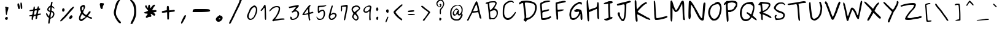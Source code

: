SplineFontDB: 3.0
FontName: Purisa
FullName: Purisa
FamilyName: Purisa
Weight: Light
Copyright: Purisa, Thai handwriting outline font.\n\nCopyright (C) 2003, 2004 Poonlap Veerathanabutr <poonlap@linux.thai.net>
Version: 002.007: 2007-12-07
ItalicAngle: 0
UnderlinePosition: -150
UnderlineWidth: 50
Ascent: 800
Descent: 200
LayerCount: 2
Layer: 0 1 "Back" 
Layer: 1 1 "Fore" 
NeedsXUIDChange: 1
XUID: [1021 792 1708841277 12055888]
FSType: 12
OS2Version: 1
OS2_WeightWidthSlopeOnly: 0
OS2_UseTypoMetrics: 1
CreationTime: 1153666222
ModificationTime: 1248092477
PfmFamily: 17
TTFWeight: 300
TTFWidth: 5
LineGap: 113
VLineGap: 0
Panose: 2 0 6 3 0 0 0 0 0 0
OS2TypoAscent: 0
OS2TypoAOffset: 1
OS2TypoDescent: 0
OS2TypoDOffset: 1
OS2TypoLinegap: 0
OS2WinAscent: 0
OS2WinAOffset: 1
OS2WinDescent: 0
OS2WinDOffset: 1
HheadAscent: 0
HheadAOffset: 1
HheadDescent: 0
HheadDOffset: 1
OS2SubXSize: 650
OS2SubYSize: 699
OS2SubXOff: 0
OS2SubYOff: 140
OS2SupXSize: 650
OS2SupYSize: 699
OS2SupXOff: 0
OS2SupYOff: 479
OS2StrikeYSize: 49
OS2StrikeYPos: 258
OS2Vendor: 'PfEd'
OS2CodePages: 80010000.00000000
OS2UnicodeRanges: 81000003.10000000.00000000.00000000
Lookup: 6 0 0 "'ccmp' Glyph Composition/Decomposition in Thai lookup 0"  {"'ccmp' Glyph Composition/Decomposition in Thai lookup 0 subtable"  } ['ccmp' ('thai' <'KUY ' 'PAL ' 'THA ' 'dflt' > ) ]
Lookup: 6 0 0 "'ccmp' Glyph Composition/Decomposition in Thai lookup 1"  {"'ccmp' Glyph Composition/Decomposition in Thai lookup 1 subtable"  } ['ccmp' ('thai' <'KUY ' 'PAL ' 'THA ' 'dflt' > ) ]
Lookup: 4 8 1 "'liga' Standard Ligatures lookup 2"  {"'liga' Standard Ligatures lookup 2 subtable"  } ['liga' ('DFLT' <'dflt' > ) ]
Lookup: 5 0 0 "Required Feature in Thai lookup 3"  {"Required Feature in Thai lookup 3 subtable"  } [' RQD' ('thai' <'PAL ' > ) ]
Lookup: 1 0 0 "Single Substitution lookup 4"  {"Single Substitution lookup 4 subtable"  } []
Lookup: 2 0 0 "Multiple Substitution lookup 5"  {"Multiple Substitution lookup 5 subtable"  } []
Lookup: 1 0 0 "Single Substitution lookup 6"  {"Single Substitution lookup 6 subtable"  } []
Lookup: 1 0 0 "Single Substitution lookup 7"  {"Single Substitution lookup 7 subtable"  } []
Lookup: 1 0 0 "Single Substitution lookup 8"  {"Single Substitution lookup 8 subtable"  } []
Lookup: 2 0 0 "Multiple Substitution lookup 9"  {"Multiple Substitution lookup 9 subtable"  } []
Lookup: 1 0 0 "Single Substitution lookup 10"  {"Single Substitution lookup 10 subtable"  } []
Lookup: 262 0 0 "'mkmk' Mark to Mark in Thai lookup 0"  {"'mkmk' Mark to Mark in Thai lookup 0 subtable"  } ['mkmk' ('thai' <'KUY ' 'PAL ' 'THA ' 'dflt' > ) ]
Lookup: 260 0 0 "'mark' Mark Positioning in Thai lookup 1"  {"'mark' Mark Positioning in Thai lookup 1 subtable"  } ['mark' ('thai' <'KUY ' 'PAL ' 'THA ' 'dflt' > ) ]
Lookup: 260 0 0 "'mark' Mark Positioning in Thai lookup 2"  {"'mark' Mark Positioning in Thai lookup 2 subtable"  } ['mark' ('thai' <'KUY ' 'PAL ' 'THA ' 'dflt' > ) ]
DEI: 0
ContextSub2: glyph "Required Feature in Thai lookup 3 subtable"  0 0 0 1
 String: 15 uni0E0D uni0E10
 BString: 0
 FString: 0
 1
  SeqLookup: 0 "Single Substitution lookup 7" 
EndFPST
ChainSub2: class "'ccmp' Glyph Composition/Decomposition in Thai lookup 1 subtable"  7 7 1 5
  Class: 401 uni0E01 uni0E02 uni0E03 uni0E04 uni0E05 uni0E06 uni0E07 uni0E08 uni0E09 uni0E0A uni0E0B uni0E0C uni0E0D uni0E0E uni0E0F uni0E10 uni0E11 uni0E12 uni0E13 uni0E14 uni0E15 uni0E16 uni0E17 uni0E18 uni0E19 uni0E1A uni0E1B uni0E1C uni0E1D uni0E1E uni0E1F uni0E20 uni0E21 uni0E22 uni0E23 uni0E24 uni0E25 uni0E26 uni0E27 uni0E28 uni0E29 uni0E2A uni0E2B uni0E2C uni0E2D uni0E2E uni0E10.descless uni0E0D.descless
  Class: 7 uni0E33
  Class: 39 uni0E48 uni0E49 uni0E4A uni0E4B uni0E4C
  Class: 23 uni0E38 uni0E39 uni0E3A
  Class: 39 uni0E31 uni0E34 uni0E35 uni0E36 uni0E37
  Class: 7 uni0E4D
  BClass: 401 uni0E01 uni0E02 uni0E03 uni0E04 uni0E05 uni0E06 uni0E07 uni0E08 uni0E09 uni0E0A uni0E0B uni0E0C uni0E0D uni0E0E uni0E0F uni0E10 uni0E11 uni0E12 uni0E13 uni0E14 uni0E15 uni0E16 uni0E17 uni0E18 uni0E19 uni0E1A uni0E1B uni0E1C uni0E1D uni0E1E uni0E1F uni0E20 uni0E21 uni0E22 uni0E23 uni0E24 uni0E25 uni0E26 uni0E27 uni0E28 uni0E29 uni0E2A uni0E2B uni0E2C uni0E2D uni0E2E uni0E10.descless uni0E0D.descless
  BClass: 7 uni0E33
  BClass: 39 uni0E48 uni0E49 uni0E4A uni0E4B uni0E4C
  BClass: 23 uni0E38 uni0E39 uni0E3A
  BClass: 39 uni0E31 uni0E34 uni0E35 uni0E36 uni0E37
  BClass: 7 uni0E4D
 1 1 0
  ClsList: 2
  BClsList: 1
  FClsList:
 1
  SeqLookup: 0 "Multiple Substitution lookup 5" 
 2 1 0
  ClsList: 3 2
  BClsList: 1
  FClsList:
 2
  SeqLookup: 0 "Multiple Substitution lookup 9" 
  SeqLookup: 1 "Single Substitution lookup 6" 
 1 1 0
  ClsList: 3
  BClsList: 1
  FClsList:
 1
  SeqLookup: 0 "Single Substitution lookup 10" 
 1 2 0
  ClsList: 3
  BClsList: 4 1
  FClsList:
 1
  SeqLookup: 0 "Single Substitution lookup 10" 
 1 1 0
  ClsList: 6
  BClsList: 5
  FClsList:
 1
  SeqLookup: 0 "Single Substitution lookup 4" 
EndFPST
ChainSub2: coverage "'ccmp' Glyph Composition/Decomposition in Thai lookup 0 subtable"  0 0 0 1
 1 0 1
  Coverage: 15 uni0E0D uni0E10
  FCoverage: 23 uni0E38 uni0E39 uni0E3A
 1
  SeqLookup: 0 "Single Substitution lookup 8" 
EndFPST
TtTable: prep
PUSHW_1
 511
SCANCTRL
MPPEM
PUSHB_1
 8
LT
IF
PUSHB_2
 1
 1
INSTCTRL
EIF
PUSHB_2
 70
 6
CALL
IF
POP
PUSHB_1
 16
EIF
MPPEM
PUSHB_1
 20
GT
IF
POP
PUSHB_1
 128
EIF
SCVTCI
PUSHB_1
 6
CALL
NOT
IF
EIF
EndTTInstrs
TtTable: fpgm
PUSHB_1
 0
FDEF
PUSHB_1
 0
SZP0
MPPEM
PUSHB_1
 42
LT
IF
PUSHB_1
 74
SROUND
EIF
PUSHB_1
 0
SWAP
MIAP[rnd]
RTG
PUSHB_1
 6
CALL
IF
RTDG
EIF
MPPEM
PUSHB_1
 42
LT
IF
RDTG
EIF
DUP
MDRP[rp0,rnd,grey]
PUSHB_1
 1
SZP0
MDAP[no-rnd]
RTG
ENDF
PUSHB_1
 1
FDEF
DUP
DUP
MDRP[rp0,min,white]
MDAP[rnd]
PUSHB_1
 7
CALL
NOT
IF
DUP
DUP
GC[orig]
SWAP
GC[cur]
SUB
ROUND[White]
DUP
IF
DUP
ABS
DIV
SHPIX
ELSE
POP
POP
EIF
ELSE
POP
EIF
ENDF
PUSHB_1
 2
FDEF
MPPEM
GT
IF
RCVT
SWAP
EIF
POP
ENDF
PUSHB_1
 3
FDEF
ROUND[Black]
RTG
DUP
PUSHB_1
 64
LT
IF
POP
PUSHB_1
 64
EIF
ENDF
PUSHB_1
 4
FDEF
PUSHB_1
 6
CALL
IF
POP
SWAP
POP
ROFF
IF
MDRP[rp0,min,rnd,black]
ELSE
MDRP[min,rnd,black]
EIF
ELSE
MPPEM
GT
IF
IF
MIRP[rp0,min,rnd,black]
ELSE
MIRP[min,rnd,black]
EIF
ELSE
POP
PUSHB_1
 5
CALL
IF
PUSHB_1
 70
SROUND
EIF
IF
MDRP[rp0,min,rnd,black]
ELSE
MDRP[min,rnd,black]
EIF
EIF
EIF
RTG
ENDF
PUSHB_1
 5
FDEF
GFV
NOT
AND
ENDF
PUSHB_1
 6
FDEF
PUSHB_2
 34
 1
GETINFO
LT
IF
PUSHB_1
 32
GETINFO
NOT
NOT
ELSE
PUSHB_1
 0
EIF
ENDF
PUSHB_1
 7
FDEF
PUSHB_2
 36
 1
GETINFO
LT
IF
PUSHB_1
 64
GETINFO
NOT
NOT
ELSE
PUSHB_1
 0
EIF
ENDF
EndTTInstrs
ShortTable: cvt  8
  -246
  -18
  526
  624
  780
  979
  33
  633
EndShort
ShortTable: maxp 16
  1
  0
  233
  370
  13
  0
  0
  2
  1
  0
  8
  0
  256
  439
  0
  0
EndShort
LangName: 1033 "" "" "Medium" "FontForge 2.0 : Purisa : 4-1-2008" "" "" "" "" "TLWG" "" "" "" "" "This font is free software; you can redistribute it and/or modify it under the terms of the GNU General Public License as published by the Free Software Foundation; either version 2 of the License, or (at your option) any later version.+AAoACgAA-This font is distributed in the hope that it will be useful, but WITHOUT ANY WARRANTY; without even the implied warranty of MERCHANTABILITY or FITNESS FOR A PARTICULAR PURPOSE.  See the GNU General Public License for more details.+AAoACgAA-You should have received a copy of the GNU General Public License along with this font; if not, write to the Free Software Foundation, Inc., 51 Franklin St, Fifth Floor, Boston, MA  02110-1301  USA+AAoACgAA-As a special exception, if you create a document which uses this font, and embed this font or unaltered portions of this font into the document, this font does not by itself cause the resulting document to be covered by the GNU General Public License. This exception does not however invalidate any other reasons why the document might be covered by the GNU General Public License. If you modify this font, you may extend this exception to your version of the font, but you are not obligated to do so. If you do not wish to do so, delete this exception statement from your version." "http://www.gnu.org/licenses/gpl.html" "" "" "" "" "A quick brown fox jumps over the lazy dog." 
LangName: 1054 "" "" "" "" "" "" "" "" "" "" "" "" "" "" "" "" "" "" "" "+DiAOOQ4jDjQOKQ4y +DhgONQ4jDkAOFw4e" 
Encoding: UnicodeBmp
UnicodeInterp: none
NameList: Adobe Glyph List
DisplaySize: -24
AntiAlias: 1
FitToEm: 1
WinInfo: 0 19 11
AnchorClass2: "Anchor-0"  "'mkmk' Mark to Mark in Thai lookup 0 subtable" "Anchor-1"  "'mark' Mark Positioning in Thai lookup 1 subtable" "Anchor-2"  "'mark' Mark Positioning in Thai lookup 2 subtable" 
BeginChars: 65539 96

StartChar: space
Encoding: 32 32 0
Width: 647
GlyphClass: 2
Flags: W
LayerCount: 2
EndChar

StartChar: exclam
Encoding: 33 33 1
Width: 519
GlyphClass: 2
Flags: W
TtInstrs:
SVTCA[y-axis]
PUSHB_3
 19
 2
 0
CALL
PUSHB_3
 22
 2
 0
CALL
SVTCA[x-axis]
PUSHB_1
 43
SRP0
PUSHB_1
 6
MDRP[rp0,rnd,white]
PUSHB_1
 23
MDRP[rp0,min,rnd,black]
PUSHB_1
 44
DUP
MDRP[min,white]
MDAP[rnd]
IUP[y]
IUP[x]
EndTTInstrs
LayerCount: 2
Fore
SplineSet
274 2 m 0,0,1
 266 2 266 2 249.5 9.5 c 128,-1,2
 233 17 233 17 229 17 c 0,3,4
 220 17 220 17 210.5 28 c 128,-1,5
 201 39 201 39 201 50 c 0,6,7
 201 64 201 64 216.5 89 c 128,-1,8
 232 114 232 114 244 119 c 0,9,10
 252 123 252 123 267 123 c 0,11,12
 319 123 319 123 319 83 c 0,13,14
 319 60 319 60 306.5 31 c 128,-1,15
 294 2 294 2 274 2 c 0,0,1
212 534 m 0,16,17
 212 546 212 546 216 549 c 128,-1,18
 220 552 220 552 232 552 c 0,19,20
 239 552 239 552 266 548.5 c 128,-1,21
 293 545 293 545 309 544 c 2,22,-1
 344 540 l 1,23,-1
 341 503 l 2,24,25
 339 477 339 477 315 396.5 c 128,-1,26
 291 316 291 316 279 251 c 0,27,28
 274 224 274 224 262 224 c 0,29,30
 254 224 254 224 249.5 230.5 c 128,-1,31
 245 237 245 237 242 255.5 c 128,-1,32
 239 274 239 274 237.5 293.5 c 128,-1,33
 236 313 236 313 232.5 353 c 128,-1,34
 229 393 229 393 225 429 c 0,35,36
 222 446 222 446 222 468 c 0,37,38
 222 472 222 472 223 485.5 c 128,-1,39
 224 499 224 499 223.5 506 c 128,-1,40
 223 513 223 513 219 516 c 0,41,42
 212 520 212 520 212 534 c 0,16,17
EndSplineSet
EndChar

StartChar: quotedbl
Encoding: 34 34 2
Width: 572
GlyphClass: 2
Flags: W
TtInstrs:
SVTCA[y-axis]
PUSHB_1
 18
MDAP[rnd]
PUSHB_1
 9
MDRP[rp0,min,rnd,black]
PUSHB_1
 25
SHP[rp2]
SVTCA[x-axis]
PUSHB_1
 30
SRP0
PUSHB_1
 14
MDRP[rp0,rnd,white]
PUSHB_1
 22
MDRP[min,rnd,black]
PUSHB_1
 7
MDRP[min,rnd,black]
PUSHB_1
 7
SRP0
PUSHB_1
 22
MDAP[no-rnd]
PUSHB_1
 16
MDRP[min,rnd,black]
PUSHB_1
 16
SRP0
PUSHB_1
 31
DUP
MDRP[min,white]
MDAP[rnd]
IUP[y]
IUP[x]
EndTTInstrs
LayerCount: 2
Fore
SplineSet
194 695 m 0,0,1
 205 709 205 709 218 709 c 0,2,3
 238 709 238 709 248.5 683 c 128,-1,4
 259 657 259 657 274 594 c 0,5,6
 285 557 285 557 285 525 c 0,7,8
 285 470 285 470 254 470 c 0,9,10
 243 470 243 470 229 478 c 0,11,12
 214 487 214 487 200 545.5 c 128,-1,13
 186 604 186 604 186 652 c 0,14,15
 186 684 186 684 194 695 c 0,0,1
308 677 m 0,16,17
 308 735 308 735 328 735 c 0,18,19
 339 735 339 735 357 708 c 0,20,21
 380 667 380 667 380 522 c 0,22,23
 380 493 380 493 376 481.5 c 128,-1,24
 372 470 372 470 360 470 c 0,25,26
 341 470 341 470 330 492 c 0,27,28
 322 509 322 509 315 570 c 128,-1,29
 308 631 308 631 308 677 c 0,16,17
EndSplineSet
EndChar

StartChar: numbersign
Encoding: 35 35 3
Width: 655
GlyphClass: 2
Flags: W
TtInstrs:
SVTCA[y-axis]
PUSHB_1
 63
MDAP[rnd]
PUSHB_1
 56
MDRP[rp0,min,rnd,black]
PUSHB_1
 80
MDAP[rnd]
PUSHB_1
 69
MDRP[min,rnd,black]
PUSHB_1
 0
MDRP[rp0,rnd,white]
PUSHB_1
 98
MDRP[min,rnd,black]
PUSHB_1
 14
MDRP[rp0,rnd,white]
PUSHB_1
 19
MDRP[min,rnd,black]
SVTCA[x-axis]
PUSHB_1
 107
SRP0
PUSHB_1
 60
MDRP[rp0,rnd,white]
PUSHB_1
 31
MDRP[min,rnd,black]
PUSHB_2
 83
 1
CALL
PUSHB_1
 89
MDRP[min,rnd,black]
PUSHB_2
 43
 1
CALL
PUSHB_1
 37
MDRP[min,rnd,black]
PUSHB_1
 108
DUP
MDRP[min,white]
MDAP[rnd]
IUP[y]
IUP[x]
EndTTInstrs
LayerCount: 2
Fore
SplineSet
338 466 m 0,0,1
 371 466 371 466 391 478 c 128,-1,2
 411 490 411 490 418.5 507 c 128,-1,3
 426 524 426 524 429.5 541 c 128,-1,4
 433 558 433 558 439.5 570 c 128,-1,5
 446 582 446 582 458 582 c 0,6,7
 482 582 482 582 482 552 c 0,8,9
 482 545 482 545 481 534.5 c 128,-1,10
 480 524 480 524 480 517 c 0,11,12
 480 500 480 500 485.5 497 c 128,-1,13
 491 494 491 494 510 494 c 0,14,15
 537 494 537 494 537 473 c 0,16,17
 537 457 537 457 521 439.5 c 128,-1,18
 505 422 505 422 491 422 c 0,19,20
 488 422 488 422 485 423 c 128,-1,21
 482 424 482 424 480 424 c 0,22,23
 471 424 471 424 466.5 406 c 128,-1,24
 462 388 462 388 449 305 c 2,25,-1
 441 261 l 1,26,-1
 506 267 l 2,27,28
 538 270 538 270 551 270 c 0,29,30
 569 270 569 270 569 260 c 0,31,32
 569 235 569 235 555.5 225.5 c 128,-1,33
 542 216 542 216 504 207 c 0,34,35
 442 190 442 190 429.5 179.5 c 128,-1,36
 417 169 417 169 416 131 c 0,37,38
 415 76 415 76 406 55 c 128,-1,39
 397 34 397 34 373 31 c 2,40,-1
 344 28 l 1,41,-1
 351 97 l 1,42,-1
 359 165 l 1,43,-1
 324 165 l 2,44,45
 286 165 286 165 274.5 151.5 c 128,-1,46
 263 138 263 138 253 82 c 0,47,48
 238 -9 238 -9 214 -9 c 0,49,50
 210 -9 210 -9 204.5 -7 c 128,-1,51
 199 -5 199 -5 193 6.5 c 128,-1,52
 187 18 187 18 187 36 c 0,53,54
 187 51 187 51 190 78 c 2,55,-1
 197 145 l 1,56,-1
 140 145 l 2,57,58
 100 145 100 145 87.5 149.5 c 128,-1,59
 75 154 75 154 75 163 c 0,60,61
 75 177 75 177 98 189.5 c 128,-1,62
 121 202 121 202 154 205 c 0,63,64
 196 209 196 209 208 222.5 c 128,-1,65
 220 236 220 236 229 286 c 0,66,67
 234 326 234 326 242 353 c 2,68,-1
 248 378 l 1,69,-1
 175 370 l 2,70,71
 127 366 127 366 125 366 c 0,72,73
 110 366 110 366 106 370.5 c 128,-1,74
 102 375 102 375 102 388 c 0,75,76
 102 403 102 403 111 410 c 128,-1,77
 120 417 120 417 148 425 c 0,78,79
 193 437 193 437 218 437 c 0,80,81
 242 437 242 437 250 451 c 128,-1,82
 258 465 258 465 264 515 c 0,83,84
 268 550 268 550 274.5 561 c 128,-1,85
 281 572 281 572 300 572 c 0,86,87
 310 572 310 572 313 562.5 c 128,-1,88
 316 553 316 553 318 519 c 0,89,90
 319 494 319 494 320.5 485 c 128,-1,91
 322 476 322 476 325.5 471 c 128,-1,92
 329 466 329 466 338 466 c 0,0,1
358 235 m 0,93,94
 375 239 375 239 386 301.5 c 128,-1,95
 397 364 397 364 397 383 c 0,96,97
 397 407 397 407 379 407 c 0,98,99
 370 407 370 407 350 402 c 0,100,101
 316 395 316 395 308.5 379 c 128,-1,102
 301 363 301 363 289 272 c 2,103,-1
 282 217 l 1,104,-1
 312 223 l 2,105,106
 352 233 352 233 358 235 c 0,93,94
EndSplineSet
EndChar

StartChar: dollar
Encoding: 36 36 4
Width: 628
GlyphClass: 2
Flags: W
TtInstrs:
SVTCA[y-axis]
PUSHB_3
 3
 2
 0
CALL
PUSHB_1
 63
MDRP[min,rnd,black]
SVTCA[x-axis]
PUSHB_1
 91
SRP0
PUSHB_1
 29
MDRP[rp0,rnd,white]
PUSHB_1
 66
MDRP[min,rnd,black]
PUSHB_1
 45
MDRP[rp0,rnd,white]
PUSHB_1
 76
MDRP[min,rnd,black]
PUSHB_2
 40
 1
CALL
PUSHB_1
 86
MDRP[min,rnd,black]
PUSHB_2
 79
 1
CALL
PUSHB_1
 9
MDRP[min,rnd,black]
PUSHB_1
 92
DUP
MDRP[min,white]
MDAP[rnd]
IUP[y]
IUP[x]
EndTTInstrs
LayerCount: 2
Fore
SplineSet
459 474 m 0,0,1
 444 474 444 474 407.5 500.5 c 128,-1,2
 371 527 371 527 366 527 c 0,3,4
 362 527 362 527 355 458 c 2,5,-1
 349 391 l 1,6,-1
 381 375 l 2,7,8
 466 332 466 332 466 247 c 0,9,10
 466 198 466 198 433 142.5 c 128,-1,11
 400 87 400 87 349 72 c 0,12,13
 311 62 311 62 299.5 40.5 c 128,-1,14
 288 19 288 19 279 -57 c 0,15,16
 270 -137 270 -137 266 -141 c 1,17,18
 254 -147 254 -147 229 -147 c 0,19,20
 220 -147 220 -147 217 -142.5 c 128,-1,21
 214 -138 214 -138 214 -125 c 0,22,23
 214 -70 214 -70 229 11 c 2,24,-1
 241 82 l 1,25,-1
 205 113 l 2,26,27
 172 141 172 141 149 184 c 128,-1,28
 126 227 126 227 126 255 c 0,29,30
 126 281 126 281 146 281 c 0,31,32
 158 281 158 281 168.5 266.5 c 128,-1,33
 179 252 179 252 195.5 222.5 c 128,-1,34
 212 193 212 193 227 173 c 2,35,-1
 246 149 l 1,36,-1
 253 188 l 2,37,38
 257 208 257 208 267.5 251.5 c 128,-1,39
 278 295 278 295 278 312 c 0,40,41
 278 338 278 338 254 344 c 0,42,43
 223 353 223 353 197 378.5 c 128,-1,44
 171 404 171 404 171 430 c 0,45,46
 171 464 171 464 203.5 512 c 128,-1,47
 236 560 236 560 270 576 c 0,48,49
 296 588 296 588 303.5 600 c 128,-1,50
 311 612 311 612 319 657 c 0,51,52
 329 719 329 719 336 739 c 0,53,54
 341 756 341 756 367 756 c 0,55,56
 381 756 381 756 385.5 754 c 128,-1,57
 390 752 390 752 390 743 c 0,58,59
 390 736 390 736 381 681 c 128,-1,60
 372 626 372 626 372 599 c 0,61,62
 372 578 372 578 378 578 c 0,63,64
 388 578 388 578 430 538 c 128,-1,65
 472 498 472 498 472 488 c 0,66,67
 472 474 472 474 459 474 c 0,0,1
281 380 m 0,68,69
 286 380 286 380 292 419 c 128,-1,70
 298 458 298 458 298 493 c 0,71,72
 298 524 298 524 294 544 c 1,73,-1
 261 500 l 2,74,75
 228 456 228 456 228 439 c 0,76,77
 228 426 228 426 249 403 c 128,-1,78
 270 380 270 380 281 380 c 0,68,69
410 246 m 0,79,80
 410 274 410 274 395 295 c 128,-1,81
 380 316 380 316 366 324 c 2,82,-1
 351 331 l 1,83,84
 340 331 340 331 325 251.5 c 128,-1,85
 310 172 310 172 310 123 c 0,86,87
 310 95 310 95 319 95 c 0,88,89
 335 95 335 95 372.5 146 c 128,-1,90
 410 197 410 197 410 246 c 0,79,80
EndSplineSet
EndChar

StartChar: percent
Encoding: 37 37 5
Width: 734
GlyphClass: 2
Flags: W
TtInstrs:
SVTCA[y-axis]
PUSHB_3
 36
 2
 0
CALL
SVTCA[x-axis]
PUSHB_1
 46
SRP0
PUSHB_1
 12
MDRP[rp0,rnd,white]
PUSHB_1
 18
MDRP[rp0,min,rnd,black]
PUSHB_1
 47
DUP
MDRP[min,white]
MDAP[rnd]
IUP[y]
IUP[x]
EndTTInstrs
LayerCount: 2
Fore
SplineSet
440 78 m 0,0,1
 440 101 440 101 472 148 c 128,-1,2
 504 195 504 195 530 195 c 0,3,4
 547 195 547 195 563 174.5 c 128,-1,5
 579 154 579 154 579 140 c 0,6,7
 579 119 579 119 551 80.5 c 128,-1,8
 523 42 523 42 486 42 c 0,9,10
 468 42 468 42 454 54.5 c 128,-1,11
 440 67 440 67 440 78 c 0,0,1
154 408 m 0,12,13
 154 442 154 442 169 464 c 128,-1,14
 184 486 184 486 200 486 c 0,15,16
 214 486 214 486 234.5 468 c 128,-1,17
 255 450 255 450 255 419 c 0,18,19
 255 389 255 389 237.5 365.5 c 128,-1,20
 220 342 220 342 194 342 c 0,21,22
 176 342 176 342 165 361.5 c 128,-1,23
 154 381 154 381 154 408 c 0,12,13
100 -47 m 0,24,25
 97 -47 97 -47 92 -45.5 c 128,-1,26
 87 -44 87 -44 81.5 -38.5 c 128,-1,27
 76 -33 76 -33 76 -25 c 0,28,29
 76 1 76 1 160 85 c 0,30,31
 229 153 229 153 313.5 249.5 c 128,-1,32
 398 346 398 346 449 415 c 0,33,34
 485 464 485 464 541.5 514 c 128,-1,35
 598 564 598 564 618 564 c 0,36,37
 632 564 632 564 632 538 c 0,38,39
 632 514 632 514 589 462 c 128,-1,40
 546 410 546 410 475.5 333.5 c 128,-1,41
 405 257 405 257 368 208 c 0,42,43
 331 157 331 157 223 52 c 0,44,45
 124 -47 124 -47 100 -47 c 0,24,25
EndSplineSet
EndChar

StartChar: ampersand
Encoding: 38 38 6
Width: 734
GlyphClass: 2
Flags: W
TtInstrs:
SVTCA[y-axis]
PUSHB_1
 0
MDAP[rnd]
PUSHB_1
 68
MDRP[rp0,min,rnd,black]
PUSHB_1
 41
MDAP[rnd]
PUSHB_1
 49
SHP[rp1]
PUSHB_1
 46
MDRP[rp0,min,rnd,black]
SVTCA[x-axis]
PUSHB_1
 80
SRP0
PUSHB_1
 3
MDRP[rp0,rnd,white]
PUSHB_1
 65
MDRP[min,rnd,black]
PUSHB_1
 9
MDRP[rp0,rnd,white]
PUSHB_1
 53
MDRP[min,rnd,black]
PUSHB_2
 59
 1
CALL
PUSHB_1
 20
MDRP[rp0,min,rnd,black]
PUSHB_1
 81
DUP
MDRP[min,white]
MDAP[rnd]
IUP[y]
IUP[x]
EndTTInstrs
LayerCount: 2
Fore
SplineSet
208 -45 m 0,0,1
 180 -45 180 -45 148 -18.5 c 128,-1,2
 116 8 116 8 116 65 c 0,3,4
 116 126 116 126 158 211 c 2,5,-1
 202 302 l 1,6,-1
 184 357 l 2,7,8
 157 435 157 435 157 479 c 0,9,10
 157 514 157 514 174 538.5 c 128,-1,11
 191 563 191 563 229 586 c 0,12,13
 275 613 275 613 296 613 c 1,14,-1
 308 610 l 2,15,16
 320 608 320 608 329 608 c 0,17,18
 340 608 340 608 352.5 578.5 c 128,-1,19
 365 549 365 549 365 527 c 0,20,21
 365 498 365 498 325 412 c 128,-1,22
 285 326 285 326 285 311 c 0,23,24
 285 291 285 291 335 245 c 128,-1,25
 385 199 385 199 408 199 c 0,26,27
 424 199 424 199 444 223 c 128,-1,28
 464 247 464 247 480.5 275.5 c 128,-1,29
 497 304 497 304 518.5 328 c 128,-1,30
 540 352 540 352 559 352 c 0,31,32
 570 352 570 352 581 342 c 128,-1,33
 592 332 592 332 592 323 c 0,34,35
 592 308 592 308 537.5 238 c 128,-1,36
 483 168 483 168 483 154 c 0,37,38
 483 148 483 148 492 148 c 128,-1,39
 501 148 501 148 522 132 c 128,-1,40
 543 116 543 116 562 116 c 0,41,42
 590 116 590 116 620.5 97 c 128,-1,43
 651 78 651 78 651 61 c 0,44,45
 651 34 651 34 616 34 c 0,46,47
 560 34 560 34 484 90 c 2,48,-1
 446 117 l 1,49,-1
 389 67 l 2,50,51
 354 36 354 36 293 -4.5 c 128,-1,52
 232 -45 232 -45 208 -45 c 0,0,1
233 460 m 0,53,54
 233 395 233 395 245 395 c 0,55,56
 256 395 256 395 276 417 c 0,57,58
 301 445 301 445 301 498 c 128,-1,59
 301 551 301 551 289 551 c 0,60,61
 281 551 281 551 259 535 c 0,62,63
 243 525 243 525 238 510.5 c 128,-1,64
 233 496 233 496 233 460 c 0,53,54
177 71 m 0,65,66
 177 51 177 51 184 38 c 128,-1,67
 191 25 191 25 203 25 c 0,68,69
 218 25 218 25 282.5 64 c 128,-1,70
 347 103 347 103 364 106 c 0,71,72
 386 110 386 110 386 121 c 128,-1,73
 386 132 386 132 365 147 c 128,-1,74
 344 162 344 162 312.5 183 c 128,-1,75
 281 204 281 204 266 222 c 2,76,-1
 245 248 l 1,77,-1
 211 182 l 2,78,79
 177 117 177 117 177 71 c 0,65,66
EndSplineSet
EndChar

StartChar: quotesingle
Encoding: 39 39 7
Width: 613
GlyphClass: 2
Flags: W
TtInstrs:
SVTCA[y-axis]
PUSHB_1
 2
MDAP[rnd]
PUSHB_1
 15
MDRP[rp0,min,rnd,black]
SVTCA[x-axis]
PUSHB_1
 23
SRP0
PUSHB_1
 21
MDRP[rp0,rnd,white]
PUSHB_1
 7
MDRP[min,rnd,black]
PUSHB_1
 18
MDRP[rp0,rnd,white]
PUSHB_1
 12
MDRP[min,rnd,black]
PUSHB_1
 24
DUP
MDRP[min,white]
MDAP[rnd]
IUP[y]
IUP[x]
EndTTInstrs
LayerCount: 2
Fore
SplineSet
250 684 m 0,0,1
 259 701 259 701 282 701 c 0,2,3
 302 701 302 701 348 695 c 128,-1,4
 394 689 394 689 401 685 c 0,5,6
 406 682 406 682 406 669 c 0,7,8
 406 654 406 654 398.5 632 c 128,-1,9
 391 610 391 610 382 599 c 0,10,11
 367 582 367 582 358 519 c 0,12,13
 352 477 352 477 345.5 465 c 128,-1,14
 339 453 339 453 323 453 c 0,15,16
 297 453 297 453 276.5 482 c 128,-1,17
 256 511 256 511 255 551 c 0,18,19
 253 589 253 589 245.5 603 c 128,-1,20
 238 617 238 617 238 632 c 0,21,22
 238 663 238 663 250 684 c 0,0,1
EndSplineSet
EndChar

StartChar: parenleft
Encoding: 40 40 8
Width: 651
GlyphClass: 2
Flags: W
TtInstrs:
SVTCA[y-axis]
SVTCA[x-axis]
PUSHB_1
 31
SRP0
PUSHB_1
 9
MDRP[rp0,rnd,white]
PUSHB_1
 24
MDRP[min,rnd,black]
PUSHB_1
 0
MDRP[min,rnd,black]
PUSHB_1
 0
SRP0
PUSHB_1
 32
DUP
MDRP[min,white]
MDAP[rnd]
IUP[y]
IUP[x]
EndTTInstrs
LayerCount: 2
Fore
SplineSet
476 -112 m 0,0,1
 476 -127 476 -127 464 -133.5 c 128,-1,2
 452 -140 452 -140 440 -140 c 0,3,4
 407 -140 407 -140 353 -76.5 c 128,-1,5
 299 -13 299 -13 252 79 c 128,-1,6
 205 171 205 171 191 245 c 0,7,8
 183 282 183 282 183 302 c 0,9,10
 183 331 183 331 195 384 c 128,-1,11
 207 437 207 437 248 597 c 0,12,13
 266 670 266 670 287.5 714 c 128,-1,14
 309 758 309 758 345 796 c 0,15,16
 391 844 391 844 423 844 c 0,17,18
 438 844 438 844 438 829 c 0,19,20
 438 811 438 811 398 749 c 0,21,22
 356 681 356 681 313 534.5 c 128,-1,23
 270 388 270 388 270 296 c 0,24,25
 270 246 270 246 279 214 c 128,-1,26
 288 182 288 182 320 121 c 0,27,28
 372 20 372 20 426 -33 c 0,29,30
 476 -81 476 -81 476 -112 c 0,0,1
EndSplineSet
EndChar

StartChar: parenright
Encoding: 41 41 9
Width: 636
GlyphClass: 2
Flags: W
TtInstrs:
SVTCA[y-axis]
SVTCA[x-axis]
PUSHB_1
 33
SRP0
PUSHB_1
 0
MDRP[rp0,rnd,white]
PUSHB_1
 7
MDRP[min,rnd,black]
PUSHB_1
 7
MDAP[no-rnd]
PUSHB_1
 24
MDRP[min,rnd,black]
PUSHB_1
 24
SRP0
PUSHB_1
 34
DUP
MDRP[min,white]
MDAP[rnd]
IUP[y]
IUP[x]
EndTTInstrs
LayerCount: 2
Fore
SplineSet
202 816 m 0,0,1
 202 837 202 837 225 837 c 0,2,3
 266 837 266 837 329 767.5 c 128,-1,4
 392 698 392 698 414 624 c 0,5,6
 447 519 447 519 447 337 c 0,7,8
 447 224 447 224 431 161 c 0,9,10
 413 90 413 90 389 35 c 128,-1,11
 365 -20 365 -20 341 -62 c 128,-1,12
 317 -104 317 -104 308 -128 c 0,13,14
 294 -167 294 -167 259 -167 c 0,15,16
 244 -167 244 -167 229.5 -162.5 c 128,-1,17
 215 -158 215 -158 215 -151 c 0,18,19
 215 -126 215 -126 273 -14 c 0,20,21
 301 39 301 39 315.5 72.5 c 128,-1,22
 330 106 330 106 346.5 184.5 c 128,-1,23
 363 263 363 263 363 356 c 0,24,25
 363 438 363 438 349.5 510 c 128,-1,26
 336 582 336 582 317.5 626 c 128,-1,27
 299 670 299 670 278.5 703 c 128,-1,28
 258 736 258 736 245.5 749 c 128,-1,29
 233 762 233 762 230 763 c 0,30,31
 219 767 219 767 210.5 784 c 128,-1,32
 202 801 202 801 202 816 c 0,0,1
EndSplineSet
EndChar

StartChar: asterisk
Encoding: 42 42 10
Width: 772
GlyphClass: 2
Flags: W
TtInstrs:
SVTCA[y-axis]
SVTCA[x-axis]
PUSHB_1
 87
SRP0
PUSHB_1
 50
MDRP[rp0,rnd,white]
PUSHB_1
 56
MDRP[rp0,min,rnd,black]
PUSHB_1
 88
DUP
MDRP[min,white]
MDAP[rnd]
IUP[y]
IUP[x]
EndTTInstrs
LayerCount: 2
Fore
SplineSet
600 408 m 0,0,1
 626 408 626 408 636 400 c 128,-1,2
 646 392 646 392 646 362 c 0,3,4
 646 345 646 345 631 337 c 128,-1,5
 616 329 616 329 564 318 c 2,6,-1
 517 308 l 1,7,-1
 561 273 l 2,8,9
 597 244 597 244 597 230 c 0,10,11
 597 219 597 219 583.5 196 c 128,-1,12
 570 173 570 173 557 173 c 0,13,14
 541 173 541 173 486 213.5 c 128,-1,15
 431 254 431 254 421 254 c 0,16,17
 414 254 414 254 414 237 c 0,18,19
 414 215 414 215 428 195 c 128,-1,20
 442 175 442 175 442 168 c 0,21,22
 442 152 442 152 425 139 c 128,-1,23
 408 126 408 126 384 126 c 0,24,25
 378 126 378 126 369 127.5 c 128,-1,26
 360 129 360 129 354 129 c 0,27,28
 326 129 326 129 298 107 c 128,-1,29
 270 85 270 85 249 85 c 0,30,31
 233 85 233 85 222.5 95 c 128,-1,32
 212 105 212 105 212 123 c 0,33,34
 212 144 212 144 250 189.5 c 128,-1,35
 288 235 288 235 288 246 c 0,36,37
 288 263 288 263 231 263 c 0,38,39
 194 263 194 263 167 275.5 c 128,-1,40
 140 288 140 288 140 302 c 0,41,42
 140 314 140 314 159 319 c 0,43,44
 207 334 207 334 256.5 356.5 c 128,-1,45
 306 379 306 379 306 386 c 0,46,47
 306 392 306 392 275.5 425 c 128,-1,48
 245 458 245 458 214.5 499.5 c 128,-1,49
 184 541 184 541 184 568 c 0,50,51
 184 584 184 584 194.5 593.5 c 128,-1,52
 205 603 205 603 218 603 c 0,53,54
 234 603 234 603 246.5 590.5 c 128,-1,55
 259 578 259 578 259 560 c 128,-1,56
 259 542 259 542 273 522.5 c 128,-1,57
 287 503 287 503 298 503 c 0,58,59
 306 503 306 503 306 535 c 0,60,61
 306 566 306 566 318.5 598.5 c 128,-1,62
 331 631 331 631 351 631 c 0,63,64
 365 631 365 631 372 616 c 128,-1,65
 379 601 379 601 384 565.5 c 128,-1,66
 389 530 389 530 393 514 c 0,67,68
 398 487 398 487 402 487 c 0,69,70
 408 487 408 487 437 529 c 0,71,72
 469 576 469 576 501.5 603.5 c 128,-1,73
 534 631 534 631 555 631 c 0,74,75
 567 631 567 631 576 622.5 c 128,-1,76
 585 614 585 614 585 601 c 0,77,78
 585 578 585 578 561 558 c 0,79,80
 544 544 544 544 510.5 485 c 128,-1,81
 477 426 477 426 477 411 c 0,82,83
 477 405 477 405 525 405 c 0,84,85
 541 405 541 405 565.5 406.5 c 128,-1,86
 590 408 590 408 600 408 c 0,0,1
EndSplineSet
EndChar

StartChar: plus
Encoding: 43 43 11
Width: 715
GlyphClass: 2
Flags: W
TtInstrs:
SVTCA[y-axis]
SVTCA[x-axis]
PUSHB_1
 37
SRP0
PUSHB_1
 14
MDRP[rp0,rnd,white]
PUSHB_1
 11
MDRP[min,rnd,black]
PUSHB_1
 33
SHP[rp2]
PUSHB_1
 13
MDRP[rp0,rnd,white]
PUSHB_1
 12
MDRP[min,rnd,black]
PUSHB_1
 38
DUP
MDRP[min,white]
MDAP[rnd]
IUP[y]
IUP[x]
EndTTInstrs
LayerCount: 2
Fore
SplineSet
586 419 m 0,0,1
 599 419 599 419 607 408 c 128,-1,2
 615 397 615 397 616.5 389 c 128,-1,3
 618 381 618 381 618 374 c 0,4,5
 618 363 618 363 610.5 356 c 128,-1,6
 603 349 603 349 584 345 c 128,-1,7
 565 341 565 341 545.5 338.5 c 128,-1,8
 526 336 526 336 489 332 c 128,-1,9
 452 328 452 328 421 323 c 2,10,-1
 386 316 l 1,11,-1
 378 20 l 1,12,-1
 312 20 l 1,13,-1
 304 320 l 1,14,-1
 236 309 l 2,15,16
 159 298 159 298 131 298 c 0,17,18
 106 298 106 298 97.5 305 c 128,-1,19
 89 312 89 312 89 330 c 0,20,21
 89 353 89 353 104.5 361.5 c 128,-1,22
 120 370 120 370 191 383 c 2,23,-1
 292 403 l 1,24,-1
 292 471 l 2,25,26
 292 536 292 536 300 560 c 0,27,28
 309 581 309 581 339 581 c 0,29,30
 360 581 360 581 366.5 566.5 c 128,-1,31
 373 552 373 552 379 488 c 2,32,-1
 388 395 l 1,33,-1
 462 403 l 2,34,35
 505 407 505 407 543.5 413 c 128,-1,36
 582 419 582 419 586 419 c 0,0,1
EndSplineSet
EndChar

StartChar: comma
Encoding: 44 44 12
Width: 496
GlyphClass: 2
Flags: W
TtInstrs:
SVTCA[y-axis]
PUSHB_1
 3
MDAP[rnd]
PUSHB_1
 10
MDRP[rp0,min,rnd,black]
SVTCA[x-axis]
PUSHB_1
 14
SRP0
PUSHB_1
 12
MDRP[rp0,rnd,white]
PUSHB_1
 5
MDRP[rp0,min,rnd,black]
PUSHB_1
 15
DUP
MDRP[min,white]
MDAP[rnd]
IUP[y]
IUP[x]
EndTTInstrs
LayerCount: 2
Fore
SplineSet
215 45 m 0,0,1
 258 131 258 131 279.5 163.5 c 128,-1,2
 301 196 301 196 315 196 c 0,3,4
 347 196 347 196 347 168 c 0,5,6
 347 130 347 130 283 8 c 0,7,8
 221 -108 221 -108 203.5 -134 c 128,-1,9
 186 -160 186 -160 170 -160 c 0,10,11
 147 -160 147 -160 147 -134 c 0,12,13
 147 -91 147 -91 215 45 c 0,0,1
EndSplineSet
EndChar

StartChar: hyphen
Encoding: 45 45 13
Width: 931
GlyphClass: 2
Flags: W
TtInstrs:
SVTCA[y-axis]
PUSHB_1
 0
MDAP[rnd]
PUSHB_1
 11
MDRP[min,rnd,black]
PUSHB_1
 2
MDRP[rp0,rnd,white]
PUSHB_1
 10
MDRP[min,rnd,black]
SVTCA[x-axis]
PUSHB_1
 15
SRP0
PUSHB_1
 16
DUP
MDRP[min,white]
MDAP[rnd]
IUP[y]
IUP[x]
EndTTInstrs
LayerCount: 2
Fore
SplineSet
229 447 m 0,0,1
 317 456 317 456 524 456 c 0,2,3
 695 456 695 456 751 450 c 128,-1,4
 807 444 807 444 820 423 c 0,5,6
 831 406 831 406 831 394 c 0,7,8
 831 367 831 367 756.5 357 c 128,-1,9
 682 347 682 347 459 342 c 2,10,-1
 118 334 l 1,11,-1
 123 385 l 2,12,13
 127 420 127 420 143 430 c 128,-1,14
 159 440 159 440 229 447 c 0,0,1
EndSplineSet
EndChar

StartChar: period
Encoding: 46 46 14
Width: 545
GlyphClass: 2
Flags: W
TtInstrs:
SVTCA[y-axis]
PUSHB_1
 8
MDAP[rnd]
PUSHB_1
 18
MDRP[min,rnd,black]
PUSHB_1
 18
MDAP[no-rnd]
PUSHB_1
 21
MDRP[min,rnd,black]
PUSHB_1
 21
SRP0
SVTCA[x-axis]
PUSHB_1
 31
SRP0
PUSHB_1
 0
MDRP[rp0,rnd,white]
PUSHB_1
 15
MDRP[min,rnd,black]
PUSHB_2
 5
 1
CALL
PUSHB_1
 10
MDRP[min,rnd,black]
PUSHB_1
 15
MDAP[no-rnd]
PUSHB_1
 24
MDRP[min,rnd,black]
PUSHB_1
 24
SRP0
PUSHB_1
 32
DUP
MDRP[min,white]
MDAP[rnd]
IUP[y]
IUP[x]
EndTTInstrs
LayerCount: 2
Fore
SplineSet
137 16 m 0,0,1
 137 52 137 52 187.5 104.5 c 128,-1,2
 238 157 238 157 255 157 c 0,3,4
 276 157 276 157 276 173 c 0,5,6
 276 179 276 179 283.5 184 c 128,-1,7
 291 189 291 189 301 189 c 128,-1,8
 311 189 311 189 318 184 c 128,-1,9
 325 179 325 179 325 173 c 0,10,11
 325 157 325 157 354 157 c 0,12,13
 380 157 380 157 397.5 132 c 128,-1,14
 415 107 415 107 415 73 c 0,15,16
 415 18 415 18 363 -37.5 c 128,-1,17
 311 -93 311 -93 246 -93 c 0,18,19
 190 -93 190 -93 163.5 -54 c 128,-1,20
 137 -15 137 -15 137 16 c 0,0,1
266 12 m 0,21,22
 284 12 284 12 301.5 28 c 128,-1,23
 319 44 319 44 319 51 c 0,24,25
 319 56 319 56 306 56 c 0,26,27
 282 56 282 56 267 46 c 128,-1,28
 252 36 252 36 252 23 c 0,29,30
 252 12 252 12 266 12 c 0,21,22
EndSplineSet
EndChar

StartChar: slash
Encoding: 47 47 15
Width: 772
GlyphClass: 2
Flags: W
LayerCount: 2
Fore
SplineSet
603 866 m 0,0,1
 619 866 619 866 631.5 855.5 c 128,-1,2
 644 845 644 845 644 828 c 0,3,4
 644 812 644 812 620.5 763 c 128,-1,5
 597 714 597 714 579 661 c 0,6,7
 560 608 560 608 458.5 406.5 c 128,-1,8
 357 205 357 205 357 197 c 0,9,10
 357 184 357 184 305 84 c 2,11,-1
 219 -88 l 2,12,13
 184 -159 184 -159 159 -159 c 0,14,15
 129 -159 129 -159 129 -134 c 0,16,17
 129 -114 129 -114 144.5 -80.5 c 128,-1,18
 160 -47 160 -47 196 21.5 c 128,-1,19
 232 90 232 90 259 150 c 2,20,-1
 519 700 l 2,21,22
 533 730 533 730 543 765 c 128,-1,23
 553 800 553 800 557 819.5 c 128,-1,24
 561 839 561 839 572 852.5 c 128,-1,25
 583 866 583 866 603 866 c 0,0,1
EndSplineSet
EndChar

StartChar: zero
Encoding: 48 48 16
Width: 564
GlyphClass: 2
Flags: W
TtInstrs:
SVTCA[y-axis]
PUSHB_3
 23
 2
 0
CALL
PUSHB_1
 4
MDRP[min,rnd,black]
PUSHB_1
 31
MDAP[rnd]
PUSHB_1
 14
MDRP[rp0,min,rnd,black]
SVTCA[x-axis]
PUSHB_1
 40
SRP0
PUSHB_1
 18
MDRP[rp0,rnd,white]
PUSHB_1
 28
MDRP[rp0,min,rnd,black]
PUSHB_2
 21
 1
CALL
PUSHB_1
 7
MDRP[rp0,min,rnd,black]
PUSHB_1
 41
DUP
MDRP[min,white]
MDAP[rnd]
IUP[y]
IUP[x]
EndTTInstrs
LayerCount: 2
Fore
SplineSet
194 473 m 0,0,1
 194 485 194 485 230 522.5 c 128,-1,2
 266 560 266 560 313 593.5 c 128,-1,3
 360 627 360 627 384 627 c 0,4,5
 419 627 419 627 460 574.5 c 128,-1,6
 501 522 501 522 501 433 c 0,7,8
 501 306 501 306 415 148 c 0,9,10
 380 83 380 83 343.5 49.5 c 128,-1,11
 307 16 307 16 257 2 c 0,12,13
 234 -4 234 -4 215 -4 c 0,14,15
 144 -4 144 -4 103 85 c 0,16,17
 81 130 81 130 81 152 c 0,18,19
 81 196 81 196 137.5 325.5 c 128,-1,20
 194 455 194 455 194 473 c 0,0,1
446 447 m 0,21,22
 446 550 446 550 381 550 c 0,23,24
 354 550 354 550 328 533 c 0,25,26
 275 498 275 498 213.5 363.5 c 128,-1,27
 152 229 152 229 152 145 c 0,28,29
 152 109 152 109 175.5 83 c 128,-1,30
 199 57 199 57 232 57 c 0,31,32
 254 57 254 57 272 67.5 c 128,-1,33
 290 78 290 78 321 107 c 0,34,35
 372 156 372 156 372 171 c 0,36,37
 372 179 372 179 390.5 218 c 128,-1,38
 409 257 409 257 427.5 319.5 c 128,-1,39
 446 382 446 382 446 447 c 0,21,22
EndSplineSet
EndChar

StartChar: one
Encoding: 49 49 17
Width: 352
GlyphClass: 2
Flags: W
TtInstrs:
SVTCA[y-axis]
SVTCA[x-axis]
PUSHB_1
 30
SRP0
PUSHB_1
 3
MDRP[rp0,rnd,white]
PUSHB_1
 16
MDRP[min,rnd,black]
PUSHB_1
 16
MDAP[no-rnd]
PUSHB_1
 24
MDRP[min,rnd,black]
PUSHB_1
 24
SRP0
PUSHB_1
 31
DUP
MDRP[min,white]
MDAP[rnd]
IUP[y]
IUP[x]
EndTTInstrs
LayerCount: 2
Fore
SplineSet
86 370 m 0,0,1
 78 370 78 370 71 376 c 128,-1,2
 64 382 64 382 64 393 c 128,-1,3
 64 404 64 404 69.5 412.5 c 128,-1,4
 75 421 75 421 90 437.5 c 128,-1,5
 105 454 105 454 118 472 c 2,6,-1
 151 516 l 2,7,8
 158 525 158 525 176 556.5 c 128,-1,9
 194 588 194 588 210.5 609.5 c 128,-1,10
 227 631 227 631 240 631 c 0,11,12
 261 631 261 631 268 567 c 0,13,14
 274 513 274 513 280 354.5 c 128,-1,15
 286 196 286 196 286 92 c 0,16,17
 286 26 286 26 283 19 c 0,18,19
 275 2 275 2 265 2 c 0,20,21
 251 2 251 2 239 37 c 0,22,23
 226 74 226 74 226 287 c 0,24,25
 225 503 225 503 214 503 c 0,26,27
 206 503 206 503 182 469.5 c 128,-1,28
 158 436 158 436 130.5 403 c 128,-1,29
 103 370 103 370 86 370 c 0,0,1
EndSplineSet
EndChar

StartChar: two
Encoding: 50 50 18
Width: 772
GlyphClass: 2
Flags: W
TtInstrs:
SVTCA[y-axis]
PUSHB_3
 26
 2
 0
CALL
PUSHB_1
 42
MDRP[min,rnd,black]
SVTCA[x-axis]
PUSHB_1
 59
SRP0
PUSHB_1
 23
MDRP[rp0,rnd,white]
PUSHB_1
 46
MDRP[rp0,min,rnd,black]
PUSHB_1
 60
DUP
MDRP[min,white]
MDAP[rnd]
IUP[y]
IUP[x]
EndTTInstrs
LayerCount: 2
Fore
SplineSet
605 84 m 0,0,1
 644 84 644 84 661.5 80 c 128,-1,2
 679 76 679 76 682.5 70.5 c 128,-1,3
 686 65 686 65 686 52 c 0,4,5
 686 36 686 36 669.5 34 c 128,-1,6
 653 32 653 32 593 29 c 128,-1,7
 533 26 533 26 466 13 c 0,8,9
 419 4 419 4 365 -3.5 c 128,-1,10
 311 -11 311 -11 286 -15.5 c 128,-1,11
 261 -20 261 -20 254 -27 c 0,12,13
 246 -34 246 -34 232 -34 c 0,14,15
 216 -34 216 -34 202.5 -25 c 128,-1,16
 189 -16 189 -16 189 -4 c 0,17,18
 189 9 189 9 222.5 52.5 c 128,-1,19
 256 96 256 96 284 121 c 0,20,21
 320 151 320 151 384.5 279.5 c 128,-1,22
 449 408 449 408 449 489 c 0,23,24
 449 522 449 522 430.5 534 c 128,-1,25
 412 546 412 546 367 546 c 0,26,27
 259 546 259 546 150 436 c 0,28,29
 82 370 82 370 78 370 c 0,30,31
 73 370 73 370 73 404 c 0,32,33
 73 439 73 439 99 453 c 0,34,35
 126 466 126 466 126 480 c 0,36,37
 126 491 126 491 153 512.5 c 128,-1,38
 180 534 180 534 210 554 c 0,39,40
 230 571 230 571 275.5 588.5 c 128,-1,41
 321 606 321 606 375 606 c 0,42,43
 466 606 466 606 493 556 c 0,44,45
 504 537 504 537 504 492 c 0,46,47
 504 410 504 410 474 333 c 0,48,49
 452 281 452 281 393.5 185.5 c 128,-1,50
 335 90 335 90 306 63 c 0,51,52
 295 52 295 52 295 49 c 0,53,54
 295 48 295 48 299 48 c 0,55,56
 300 48 300 48 349 57 c 128,-1,57
 398 66 398 66 471.5 75 c 128,-1,58
 545 84 545 84 605 84 c 0,0,1
EndSplineSet
EndChar

StartChar: three
Encoding: 51 51 19
Width: 568
GlyphClass: 2
Flags: W
TtInstrs:
SVTCA[y-axis]
PUSHB_1
 48
MDAP[rnd]
PUSHB_1
 36
MDRP[rp0,min,rnd,black]
PUSHB_1
 26
MDAP[rnd]
PUSHB_1
 56
MDRP[rp0,min,rnd,black]
PUSHB_1
 65
SHP[rp2]
SVTCA[x-axis]
PUSHB_1
 71
SRP0
PUSHB_1
 10
MDRP[rp0,rnd,white]
PUSHB_1
 31
MDRP[min,rnd,black]
PUSHB_1
 21
SHP[rp2]
PUSHB_2
 40
 1
CALL
PUSHB_1
 63
MDRP[min,rnd,black]
PUSHB_1
 45
SHP[rp2]
PUSHB_1
 31
MDAP[no-rnd]
PUSHB_1
 69
MDRP[min,rnd,black]
PUSHB_1
 24
SHP[rp2]
PUSHB_1
 69
SRP0
PUSHB_1
 31
MDAP[no-rnd]
PUSHB_1
 53
MDRP[min,rnd,black]
PUSHB_1
 53
SRP0
PUSHB_1
 72
DUP
MDRP[min,white]
MDAP[rnd]
IUP[y]
IUP[x]
EndTTInstrs
LayerCount: 2
Fore
SplineSet
367 539 m 0,0,1
 346 539 346 539 283.5 529.5 c 128,-1,2
 221 520 221 520 166.5 510 c 128,-1,3
 112 500 112 500 110 500 c 0,4,5
 97 500 97 500 97 513 c 0,6,7
 97 531 97 531 85 531 c 0,8,9
 74 531 74 531 74 541 c 0,10,11
 74 549 74 549 125 562.5 c 128,-1,12
 176 576 176 576 235 587.5 c 128,-1,13
 294 599 294 599 353 609 c 128,-1,14
 412 619 412 619 415 620 c 0,15,16
 426 622 426 622 437.5 624.5 c 128,-1,17
 449 627 449 627 454.5 628 c 128,-1,18
 460 629 460 629 462 629 c 0,19,20
 472 629 472 629 483.5 614 c 128,-1,21
 495 599 495 599 495 587 c 128,-1,22
 495 575 495 575 426.5 497.5 c 128,-1,23
 358 420 358 420 358 416 c 0,24,25
 358 410 358 410 391 410 c 0,26,27
 419 410 419 410 456 374.5 c 128,-1,28
 493 339 493 339 502 304 c 0,29,30
 506 289 506 289 506 266 c 0,31,32
 506 182 506 182 463 114 c 0,33,34
 428 59 428 59 363 24.5 c 128,-1,35
 298 -10 298 -10 240 -10 c 0,36,37
 175 -10 175 -10 157 31 c 0,38,39
 143 59 143 59 143 93 c 0,40,41
 143 134 143 134 162 134 c 0,42,43
 179 134 179 134 194.5 114 c 128,-1,44
 210 94 210 94 210 71 c 0,45,46
 211 54 211 54 218.5 50 c 128,-1,47
 226 46 226 46 256 46 c 0,48,49
 297 46 297 46 342 70.5 c 128,-1,50
 387 95 387 95 414 132 c 0,51,52
 438 165 438 165 438 235 c 0,53,54
 438 297 438 297 422.5 322.5 c 128,-1,55
 407 348 407 348 368 348 c 0,56,57
 331 348 331 348 305.5 337 c 128,-1,58
 280 326 280 326 264 314.5 c 128,-1,59
 248 303 248 303 234 303 c 0,60,61
 219 303 219 303 210 312 c 128,-1,62
 201 321 201 321 201 336 c 0,63,64
 201 355 201 355 213 355 c 0,65,66
 226 355 226 355 254 385 c 0,67,68
 373 522 373 522 373 537 c 0,69,70
 373 539 373 539 367 539 c 0,0,1
EndSplineSet
EndChar

StartChar: four
Encoding: 52 52 20
Width: 564
GlyphClass: 2
Flags: W
TtInstrs:
SVTCA[y-axis]
PUSHB_3
 36
 1
 0
CALL
PUSHB_1
 62
MDAP[rnd]
PUSHB_1
 28
SHP[rp1]
PUSHB_1
 44
MDRP[rp0,min,rnd,black]
SVTCA[x-axis]
PUSHB_1
 64
SRP0
PUSHB_1
 46
MDRP[rp0,rnd,white]
PUSHB_1
 22
MDRP[min,rnd,black]
PUSHB_1
 60
MDRP[min,rnd,black]
PUSHB_1
 60
SRP0
PUSHB_2
 53
 1
CALL
PUSHB_3
 38
 41
 56
SHP[rp2]
SHP[rp2]
SHP[rp2]
PUSHB_1
 28
MDRP[min,rnd,black]
PUSHB_1
 10
SHP[rp2]
PUSHB_1
 33
MDRP[min,rnd,black]
PUSHB_1
 5
SHP[rp2]
PUSHB_1
 33
SRP0
PUSHB_1
 65
DUP
MDRP[min,white]
MDAP[rnd]
IUP[y]
IUP[x]
EndTTInstrs
LayerCount: 2
Fore
SplineSet
331 584 m 0,0,1
 343 584 343 584 351.5 598 c 128,-1,2
 360 612 360 612 370 612 c 128,-1,3
 380 612 380 612 387.5 603.5 c 128,-1,4
 395 595 395 595 395 587 c 0,5,6
 395 566 395 566 373 544 c 0,7,8
 356 525 356 525 352.5 506 c 128,-1,9
 349 487 349 487 349 417 c 0,10,11
 349 360 349 360 352 333.5 c 128,-1,12
 355 307 355 307 358.5 302.5 c 128,-1,13
 362 298 362 298 371 298 c 0,14,15
 385 298 385 298 414 308 c 128,-1,16
 443 318 443 318 450 323 c 1,17,18
 454 327 454 327 464 327 c 0,19,20
 480 327 480 327 495.5 317.5 c 128,-1,21
 511 308 511 308 511 294 c 0,22,23
 511 284 511 284 502 275.5 c 128,-1,24
 493 267 493 267 477 266 c 0,25,26
 447 262 447 262 403 248 c 2,27,-1
 358 233 l 1,28,-1
 362 149 l 2,29,30
 364 103 364 103 370 73 c 128,-1,31
 376 43 376 43 381 31 c 128,-1,32
 386 19 386 19 386 14 c 0,33,34
 386 4 386 4 375 -6.5 c 128,-1,35
 364 -17 364 -17 354 -17 c 0,36,37
 319 -17 319 -17 306 141 c 0,38,39
 301 188 301 188 298 201 c 128,-1,40
 295 214 295 214 287 214 c 1,41,-1
 208 197 l 2,42,43
 128 180 128 180 98 180 c 0,44,45
 62 180 62 180 62 202 c 128,-1,46
 62 224 62 224 100 282 c 0,47,48
 173 391 173 391 246.5 487 c 128,-1,49
 320 583 320 583 331 584 c 0,0,1
221 253 m 0,50,51
 277 265 277 265 289 272.5 c 128,-1,52
 301 280 301 280 301 305 c 0,53,54
 301 327 301 327 295 385 c 2,55,-1
 288 452 l 1,56,-1
 246 401 l 2,57,58
 217 365 217 365 180 307.5 c 128,-1,59
 143 250 143 250 143 240 c 0,60,61
 143 239 143 239 144 239 c 0,62,63
 154 239 154 239 221 253 c 0,50,51
EndSplineSet
EndChar

StartChar: five
Encoding: 53 53 21
Width: 497
GlyphClass: 2
Flags: W
TtInstrs:
SVTCA[y-axis]
PUSHB_1
 58
MDAP[rnd]
PUSHB_1
 46
MDRP[rp0,min,rnd,black]
PUSHB_1
 36
MDAP[rnd]
PUSHB_1
 3
MDRP[rp0,min,rnd,black]
PUSHB_1
 33
SHP[rp2]
SVTCA[x-axis]
PUSHB_1
 63
SRP0
PUSHB_1
 12
MDRP[rp0,rnd,white]
PUSHB_1
 27
MDRP[rp0,min,rnd,black]
PUSHB_1
 33
SHP[rp2]
PUSHB_2
 0
 1
CALL
PUSHB_1
 41
MDRP[rp0,min,rnd,black]
PUSHB_1
 64
DUP
MDRP[min,white]
MDAP[rnd]
IUP[y]
IUP[x]
EndTTInstrs
LayerCount: 2
Fore
SplineSet
355 260 m 0,0,1
 355 308 355 308 343 338 c 128,-1,2
 331 368 331 368 311 368 c 0,3,4
 289 368 289 368 248.5 346 c 128,-1,5
 208 324 208 324 188 301 c 0,6,7
 163 273 163 273 153 273 c 0,8,9
 145 273 145 273 130 288 c 0,10,11
 113 305 113 305 113 445 c 0,12,13
 113 563 113 563 127 572 c 0,14,15
 137 578 137 578 249 583 c 128,-1,16
 361 588 361 588 392 595 c 0,17,18
 421 602 421 602 440 602 c 0,19,20
 464 602 464 602 464 588 c 0,21,22
 464 572 464 572 382.5 549 c 128,-1,23
 301 526 301 526 245 526 c 2,24,-1
 229 526 l 2,25,26
 161 526 161 526 161 476 c 0,27,28
 161 468 161 468 165.5 450.5 c 128,-1,29
 170 433 170 433 170 413 c 0,30,31
 170 404 170 404 168 390 c 2,32,-1
 162 359 l 1,33,-1
 196 380 l 2,34,35
 258 419 258 419 316 419 c 0,36,37
 337 419 337 419 347 414 c 0,38,39
 374 402 374 402 393 354.5 c 128,-1,40
 412 307 412 307 412 252 c 0,41,42
 412 229 412 229 407 202 c 0,43,44
 386 90 386 90 332.5 39 c 128,-1,45
 279 -12 279 -12 183 -12 c 0,46,47
 151 -12 151 -12 138 -5.5 c 128,-1,48
 125 1 125 1 104 27 c 0,49,50
 64 76 64 76 64 111 c 0,51,52
 64 136 64 136 71 136 c 0,53,54
 76 136 76 136 87 113 c 0,55,56
 107 76 107 76 136.5 61 c 128,-1,57
 166 46 166 46 218 46 c 0,58,59
 264 46 264 46 289.5 67.5 c 128,-1,60
 315 89 315 89 336 147 c 0,61,62
 355 198 355 198 355 260 c 0,0,1
EndSplineSet
EndChar

StartChar: six
Encoding: 54 54 22
Width: 443
GlyphClass: 2
Flags: W
TtInstrs:
SVTCA[y-axis]
PUSHB_1
 36
MDAP[rnd]
PUSHB_1
 17
MDRP[rp0,min,rnd,black]
PUSHB_1
 3
MDAP[rnd]
PUSHB_1
 0
MDRP[rp0,min,rnd,black]
PUSHB_1
 46
SHP[rp2]
SVTCA[x-axis]
PUSHB_1
 52
SRP0
PUSHB_1
 20
MDRP[rp0,rnd,white]
PUSHB_1
 33
MDRP[rp0,min,rnd,black]
PUSHB_2
 41
 1
CALL
PUSHB_1
 8
MDRP[rp0,min,rnd,black]
PUSHB_1
 53
DUP
MDRP[min,white]
MDAP[rnd]
IUP[y]
IUP[x]
EndTTInstrs
LayerCount: 2
Fore
SplineSet
160 272 m 0,0,1
 166 272 166 272 196 292 c 128,-1,2
 226 312 226 312 248 312 c 0,3,4
 274 312 274 312 308 297 c 128,-1,5
 342 282 342 282 359 264 c 0,6,7
 382 238 382 238 382 195 c 0,8,9
 382 177 382 177 378 166 c 128,-1,10
 374 155 374 155 364 138.5 c 128,-1,11
 354 122 354 122 348 108 c 0,12,13
 339 87 339 87 297 49 c 128,-1,14
 255 11 255 11 232 2 c 0,15,16
 207 -7 207 -7 170 -7 c 0,17,18
 124 -7 124 -7 92 39.5 c 128,-1,19
 60 86 60 86 60 151 c 0,20,21
 60 185 60 185 86 289 c 128,-1,22
 112 393 112 393 138 480 c 2,23,-1
 164 566 l 2,24,25
 177 619 177 619 204 619 c 0,26,27
 225 619 225 619 225 600 c 0,28,29
 225 571 225 571 187 443.5 c 128,-1,30
 149 316 149 316 149 288 c 0,31,32
 149 272 149 272 160 272 c 0,0,1
121 155 m 0,33,34
 121 96 121 96 139 71 c 128,-1,35
 157 46 157 46 171 46 c 0,36,37
 186 46 186 46 257 87 c 0,38,39
 279 99 279 99 302.5 138 c 128,-1,40
 326 177 326 177 326 201 c 0,41,42
 326 219 326 219 320 228.5 c 128,-1,43
 314 238 314 238 297 246 c 0,44,45
 270 262 270 262 250 262 c 0,46,47
 230 261 230 261 199.5 245 c 128,-1,48
 169 229 169 229 146 207 c 0,49,50
 131 192 131 192 126 182 c 128,-1,51
 121 172 121 172 121 155 c 0,33,34
EndSplineSet
EndChar

StartChar: seven
Encoding: 55 55 23
Width: 439
GlyphClass: 2
Flags: W
TtInstrs:
SVTCA[y-axis]
PUSHB_3
 29
 2
 0
CALL
PUSHB_1
 10
MDRP[min,rnd,black]
SVTCA[x-axis]
PUSHB_1
 40
SRP0
PUSHB_1
 5
MDRP[rp0,rnd,white]
PUSHB_1
 13
MDRP[min,rnd,black]
PUSHB_1
 32
MDRP[min,rnd,black]
PUSHB_1
 32
SRP0
PUSHB_1
 13
MDAP[no-rnd]
PUSHB_1
 26
MDRP[min,rnd,black]
PUSHB_1
 26
SRP0
PUSHB_1
 41
DUP
MDRP[min,white]
MDAP[rnd]
IUP[y]
IUP[x]
EndTTInstrs
LayerCount: 2
Fore
SplineSet
132 360 m 0,0,1
 122 360 122 360 117 363 c 128,-1,2
 112 366 112 366 109 373 c 128,-1,3
 106 380 106 380 105 393 c 128,-1,4
 104 406 104 406 104 425.5 c 128,-1,5
 104 445 104 445 104 473 c 2,6,-1
 104 583 l 1,7,-1
 266 614 l 2,8,9
 318 624 318 624 338 624 c 0,10,11
 362 624 362 624 372.5 612 c 128,-1,12
 383 600 383 600 383 572 c 0,13,14
 383 516 383 516 345.5 328.5 c 128,-1,15
 308 141 308 141 283 25 c 0,16,17
 279 4 279 4 273 -2 c 128,-1,18
 267 -8 267 -8 252 -8 c 128,-1,19
 237 -8 237 -8 233 -4.5 c 128,-1,20
 229 -1 229 -1 229 13 c 0,21,22
 229 58 229 58 266 225 c 0,23,24
 280 286 280 286 299 406 c 128,-1,25
 318 526 318 526 318 550 c 0,26,27
 318 554 318 554 316 554.5 c 128,-1,28
 314 555 314 555 295 555 c 0,29,30
 257 555 257 555 232 553 c 2,31,-1
 151 547 l 1,32,-1
 155 496 l 2,33,34
 156 487 156 487 156 465 c 0,35,36
 156 423 156 423 152 402 c 0,37,38
 149 377 149 377 145 368.5 c 128,-1,39
 141 360 141 360 132 360 c 0,0,1
EndSplineSet
EndChar

StartChar: eight
Encoding: 56 56 24
Width: 500
GlyphClass: 2
Flags: W
TtInstrs:
SVTCA[y-axis]
PUSHB_3
 38
 2
 0
CALL
PUSHB_1
 5
MDRP[min,rnd,black]
PUSHB_1
 0
SHP[rp2]
PUSHB_1
 55
MDAP[rnd]
PUSHB_1
 22
MDRP[rp0,min,rnd,black]
PUSHB_1
 50
MDAP[rnd]
PUSHB_1
 62
MDRP[rp0,min,rnd,black]
SVTCA[x-axis]
PUSHB_1
 67
SRP0
PUSHB_1
 32
MDRP[rp0,rnd,white]
PUSHB_1
 25
SHP[rp2]
PUSHB_1
 10
MDRP[min,rnd,black]
PUSHB_1
 47
MDRP[min,rnd,black]
PUSHB_1
 28
SHP[rp2]
PUSHB_1
 47
SRP0
PUSHB_1
 25
MDAP[no-rnd]
PUSHB_1
 28
MDRP[min,rnd,black]
PUSHB_1
 64
SHP[rp2]
PUSHB_1
 28
SRP0
PUSHB_1
 15
MDRP[min,rnd,black]
PUSHB_1
 15
SRP0
PUSHB_2
 58
 1
CALL
PUSHB_1
 19
MDRP[min,rnd,black]
PUSHB_1
 35
SHP[rp2]
PUSHB_1
 68
DUP
MDRP[min,white]
MDAP[rnd]
IUP[y]
IUP[x]
EndTTInstrs
LayerCount: 2
Fore
SplineSet
200 590 m 0,0,1
 212 590 212 590 218 593.5 c 128,-1,2
 224 597 224 597 227 601 c 128,-1,3
 230 605 230 605 244.5 608.5 c 128,-1,4
 259 612 259 612 286 612 c 0,5,6
 328 612 328 612 360 597 c 128,-1,7
 392 582 392 582 408.5 560.5 c 128,-1,8
 425 539 425 539 432.5 520.5 c 128,-1,9
 440 502 440 502 440 490 c 0,10,11
 440 469 440 469 415.5 439 c 128,-1,12
 391 409 391 409 361 383.5 c 128,-1,13
 331 358 331 358 306.5 331.5 c 128,-1,14
 282 305 282 305 282 291 c 0,15,16
 282 278 282 278 305.5 249 c 128,-1,17
 329 220 329 220 352.5 178.5 c 128,-1,18
 376 137 376 137 376 94 c 0,19,20
 376 44 376 44 342.5 11 c 128,-1,21
 309 -22 309 -22 275 -22 c 0,22,23
 229 -22 229 -22 168.5 44.5 c 128,-1,24
 108 111 108 111 108 132 c 0,25,26
 108 150 108 150 135 208 c 128,-1,27
 162 266 162 266 162 279 c 0,28,29
 162 295 162 295 144 318.5 c 128,-1,30
 126 342 126 342 108 374 c 128,-1,31
 90 406 90 406 90 443 c 0,32,33
 90 498 90 498 126.5 544 c 128,-1,34
 163 590 163 590 200 590 c 0,0,1
396 486 m 0,35,36
 396 505 396 505 355 536 c 128,-1,37
 314 567 314 567 284 567 c 0,38,39
 278 567 278 567 275 566.5 c 128,-1,40
 272 566 272 566 266.5 564 c 128,-1,41
 261 562 261 562 256 559.5 c 128,-1,42
 251 557 251 557 237 550 c 128,-1,43
 223 543 223 543 207 535 c 0,44,45
 171 518 171 518 156.5 487 c 128,-1,46
 142 456 142 456 142 438 c 0,47,48
 142 415 142 415 174 373 c 128,-1,49
 206 331 206 331 212 331 c 0,50,51
 217 331 217 331 280 387 c 128,-1,52
 343 443 343 443 367 455 c 0,53,54
 396 472 396 472 396 486 c 0,35,36
273 35 m 0,55,56
 292 35 292 35 308.5 55 c 128,-1,57
 325 75 325 75 325 97 c 0,58,59
 325 137 325 137 265 204 c 0,60,61
 241 232 241 232 226 232 c 128,-1,62
 211 232 211 232 191 202 c 128,-1,63
 171 172 171 172 171 147 c 0,64,65
 171 112 171 112 208.5 73.5 c 128,-1,66
 246 35 246 35 273 35 c 0,55,56
EndSplineSet
EndChar

StartChar: nine
Encoding: 57 57 25
Width: 462
GlyphClass: 2
Flags: W
TtInstrs:
SVTCA[y-axis]
PUSHB_3
 50
 2
 0
CALL
PUSHB_1
 22
MDRP[min,rnd,black]
PUSHB_1
 42
MDAP[rnd]
PUSHB_1
 5
SHP[rp1]
PUSHB_1
 10
MDRP[rp0,min,rnd,black]
SVTCA[x-axis]
PUSHB_1
 56
SRP0
PUSHB_1
 15
MDRP[rp0,rnd,white]
PUSHB_1
 54
MDRP[rp0,min,rnd,black]
PUSHB_2
 0
 1
CALL
PUSHB_1
 31
MDRP[min,rnd,black]
PUSHB_1
 36
SHP[rp2]
PUSHB_1
 47
MDRP[rp0,rnd,white]
PUSHB_1
 27
MDRP[min,rnd,black]
PUSHB_1
 57
DUP
MDRP[min,white]
MDAP[rnd]
IUP[y]
IUP[x]
EndTTInstrs
LayerCount: 2
Fore
SplineSet
309 80 m 0,0,1
 309 132 309 132 312.5 212.5 c 128,-1,2
 316 293 316 293 316 310 c 0,3,4
 316 350 316 350 305 350 c 0,5,6
 300 350 300 350 262 322 c 0,7,8
 243 307 243 307 226 302.5 c 128,-1,9
 209 298 209 298 176 298 c 0,10,11
 140 299 140 299 127 303.5 c 128,-1,12
 114 308 114 308 99 324 c 0,13,14
 69 358 69 358 69 395 c 0,15,16
 69 412 69 412 75 430 c 0,17,18
 93 492 93 492 135 532 c 128,-1,19
 177 572 177 572 252 600 c 0,20,21
 296 616 296 616 312 616 c 0,22,23
 319 616 319 616 330 613.5 c 128,-1,24
 341 611 341 611 358 604 c 128,-1,25
 375 597 375 597 386.5 579 c 128,-1,26
 398 561 398 561 398 534 c 0,27,28
 398 513 398 513 389 478 c 128,-1,29
 380 443 380 443 371.5 363 c 128,-1,30
 363 283 363 283 363 151 c 0,31,32
 363 106 363 106 364.5 78 c 128,-1,33
 366 50 366 50 367.5 43 c 128,-1,34
 369 36 369 36 370.5 30.5 c 128,-1,35
 372 25 372 25 372 19 c 0,36,37
 372 2 372 2 363.5 -10 c 128,-1,38
 355 -22 355 -22 341 -22 c 0,39,40
 322 -22 322 -22 315.5 -2 c 128,-1,41
 309 18 309 18 309 80 c 0,0,1
172 342 m 0,42,43
 191 342 191 342 217.5 353 c 128,-1,44
 244 364 244 364 271.5 384 c 128,-1,45
 299 404 299 404 317.5 440 c 128,-1,46
 336 476 336 476 336 519 c 0,47,48
 336 548 336 548 331 553.5 c 128,-1,49
 326 559 326 559 296 559 c 0,50,51
 224 559 224 559 180 515 c 0,52,53
 122 455 122 455 122 393 c 0,54,55
 122 342 122 342 172 342 c 0,42,43
EndSplineSet
EndChar

StartChar: colon
Encoding: 58 58 26
Width: 401
GlyphClass: 2
Flags: W
TtInstrs:
SVTCA[y-axis]
SVTCA[x-axis]
PUSHB_1
 33
SRP0
PUSHB_1
 0
MDRP[rp0,rnd,white]
PUSHB_1
 14
SHP[rp2]
PUSHB_1
 6
MDRP[rp0,min,rnd,black]
PUSHB_1
 21
SHP[rp2]
PUSHB_1
 34
DUP
MDRP[min,white]
MDAP[rnd]
IUP[y]
IUP[x]
EndTTInstrs
LayerCount: 2
Fore
SplineSet
144 75 m 0,0,1
 144 96 144 96 161.5 115.5 c 128,-1,2
 179 135 179 135 195 135 c 0,3,4
 214 135 214 135 222.5 115.5 c 128,-1,5
 231 96 231 96 231 84 c 0,6,7
 231 77 231 77 224 60 c 128,-1,8
 217 43 217 43 214 33 c 0,9,10
 205 -2 205 -2 185 -2 c 0,11,12
 168 -2 168 -2 156 25 c 128,-1,13
 144 52 144 52 144 75 c 0,0,1
138 444 m 0,14,15
 138 462 138 462 151 490.5 c 128,-1,16
 164 519 164 519 181 519 c 0,17,18
 194 519 194 519 213 497 c 0,19,20
 231 475 231 475 231 444 c 0,21,22
 231 425 231 425 229 419 c 128,-1,23
 227 413 227 413 220 413 c 0,24,25
 208 413 208 413 203 391 c 0,26,27
 200 378 200 378 195.5 373.5 c 128,-1,28
 191 369 191 369 181 369 c 128,-1,29
 171 369 171 369 164.5 376 c 128,-1,30
 158 383 158 383 149 404 c 0,31,32
 138 430 138 430 138 444 c 0,14,15
EndSplineSet
EndChar

StartChar: semicolon
Encoding: 59 59 27
Width: 367
GlyphClass: 2
Flags: W
TtInstrs:
SVTCA[y-axis]
SVTCA[x-axis]
PUSHB_1
 29
SRP0
PUSHB_1
 12
MDRP[rp0,rnd,white]
PUSHB_1
 26
MDRP[min,rnd,black]
PUSHB_1
 4
SHP[rp2]
PUSHB_1
 26
MDAP[no-rnd]
PUSHB_1
 18
MDRP[min,rnd,black]
PUSHB_1
 18
SRP0
PUSHB_1
 30
DUP
MDRP[min,white]
MDAP[rnd]
IUP[y]
IUP[x]
EndTTInstrs
LayerCount: 2
Fore
SplineSet
202 126 m 0,0,1
 211 135 211 135 221 135 c 0,2,3
 238 135 238 135 238 117 c 0,4,5
 238 100 238 100 199 4.5 c 128,-1,6
 160 -91 160 -91 150 -95 c 0,7,8
 144 -97 144 -97 141 -97 c 0,9,10
 133 -97 133 -97 126.5 -91 c 128,-1,11
 120 -85 120 -85 120 -76 c 0,12,13
 120 -61 120 -61 156 27.5 c 128,-1,14
 192 116 192 116 202 126 c 0,0,1
218 295 m 0,15,16
 192 295 192 295 170 311.5 c 128,-1,17
 148 328 148 328 148 370 c 0,18,19
 148 399 148 399 155.5 411.5 c 128,-1,20
 163 424 163 424 184 431 c 0,21,22
 206 438 206 438 216 438 c 0,23,24
 228 438 228 438 238.5 421.5 c 128,-1,25
 249 405 249 405 249 369 c 0,26,27
 249 345 249 345 241.5 320 c 128,-1,28
 234 295 234 295 218 295 c 0,15,16
EndSplineSet
EndChar

StartChar: less
Encoding: 60 60 28
Width: 545
GlyphClass: 2
Flags: W
TtInstrs:
SVTCA[y-axis]
SVTCA[x-axis]
PUSHB_1
 32
SRP0
PUSHB_1
 10
MDRP[rp0,rnd,white]
PUSHB_1
 18
MDRP[min,rnd,black]
PUSHB_1
 0
SHP[rp2]
PUSHB_1
 26
MDRP[min,rnd,black]
PUSHB_1
 26
SRP0
PUSHB_1
 33
DUP
MDRP[min,white]
MDAP[rnd]
IUP[y]
IUP[x]
EndTTInstrs
LayerCount: 2
Fore
SplineSet
430 19 m 0,0,1
 430 10 430 10 415 -5 c 128,-1,2
 400 -20 400 -20 389 -20 c 0,3,4
 380 -20 380 -20 373 -7 c 0,5,6
 367 6 367 6 304 50 c 0,7,8
 225 105 225 105 149.5 197 c 128,-1,9
 74 289 74 289 74 329 c 0,10,11
 74 354 74 354 170 442 c 2,12,-1
 326 583 l 2,13,14
 395 646 395 646 418 646 c 0,15,16
 430 646 430 646 435 636.5 c 128,-1,17
 440 627 440 627 440 619 c 0,18,19
 440 607 440 607 429 595 c 128,-1,20
 418 583 418 583 384 553 c 128,-1,21
 350 523 350 523 323 496 c 2,22,-1
 215 395 l 2,23,24
 192 373 192 373 175 351 c 128,-1,25
 158 329 158 329 158 321 c 0,26,27
 158 301 158 301 233.5 214 c 128,-1,28
 309 127 309 127 351 99 c 0,29,30
 381 78 381 78 405.5 54 c 128,-1,31
 430 30 430 30 430 19 c 0,0,1
EndSplineSet
EndChar

StartChar: equal
Encoding: 61 61 29
Width: 515
GlyphClass: 2
Flags: W
TtInstrs:
SVTCA[y-axis]
PUSHB_1
 0
MDAP[rnd]
PUSHB_1
 6
MDRP[rp0,min,rnd,black]
PUSHB_1
 14
MDAP[rnd]
PUSHB_1
 22
MDRP[rp0,min,rnd,black]
SVTCA[x-axis]
PUSHB_1
 33
SRP0
PUSHB_1
 9
MDRP[rp0,rnd,white]
PUSHB_1
 26
SHP[rp2]
PUSHB_1
 3
MDRP[rp0,min,rnd,black]
PUSHB_1
 34
DUP
MDRP[min,white]
MDAP[rnd]
IUP[y]
IUP[x]
EndTTInstrs
LayerCount: 2
Fore
SplineSet
275 262 m 0,0,1
 351 262 351 262 375.5 257.5 c 128,-1,2
 400 253 400 253 400 241 c 0,3,4
 400 224 400 224 344 212 c 128,-1,5
 288 200 288 200 205 200 c 0,6,7
 138 200 138 200 123 203.5 c 128,-1,8
 108 207 108 207 108 221 c 0,9,10
 108 237 108 237 119.5 242.5 c 128,-1,11
 131 248 131 248 173 256 c 0,12,13
 198 262 198 262 275 262 c 0,0,1
312 406 m 0,14,15
 346 406 346 406 356 402 c 128,-1,16
 366 398 366 398 366 384 c 0,17,18
 366 365 366 365 336.5 357 c 128,-1,19
 307 349 307 349 208 341 c 0,20,21
 164 338 164 338 146 338 c 128,-1,22
 128 338 128 338 122 342 c 128,-1,23
 116 346 116 346 113 357 c 0,24,25
 109 369 109 369 109 379 c 0,26,27
 109 382 109 382 109.5 383 c 128,-1,28
 110 384 110 384 119.5 386.5 c 128,-1,29
 129 389 129 389 143.5 391 c 128,-1,30
 158 393 158 393 194 398 c 0,31,32
 274 406 274 406 312 406 c 0,14,15
EndSplineSet
EndChar

StartChar: greater
Encoding: 62 62 30
Width: 594
GlyphClass: 2
Flags: W
TtInstrs:
SVTCA[y-axis]
SVTCA[x-axis]
PUSHB_1
 33
SRP0
PUSHB_1
 0
MDRP[rp0,rnd,white]
PUSHB_1
 10
MDRP[min,rnd,black]
PUSHB_1
 10
MDAP[no-rnd]
PUSHB_1
 28
MDRP[min,rnd,black]
PUSHB_1
 28
SRP0
PUSHB_1
 34
DUP
MDRP[min,white]
MDAP[rnd]
IUP[y]
IUP[x]
EndTTInstrs
LayerCount: 2
Fore
SplineSet
125 566 m 0,0,1
 125 576 125 576 140 582 c 128,-1,2
 155 588 155 588 164 588 c 0,3,4
 169 588 169 588 197.5 568.5 c 128,-1,5
 226 549 226 549 243 532 c 0,6,7
 297 483 297 483 363.5 433.5 c 128,-1,8
 430 384 430 384 459.5 360 c 128,-1,9
 489 336 489 336 489 319 c 0,10,11
 489 304 489 304 467.5 272.5 c 128,-1,12
 446 241 446 241 373 143 c 0,13,14
 274 10 274 10 268 -9 c 0,15,16
 264 -19 264 -19 250.5 -26 c 128,-1,17
 237 -33 237 -33 223 -33 c 128,-1,18
 209 -33 209 -33 200.5 -26.5 c 128,-1,19
 192 -20 192 -20 192 -13 c 0,20,21
 192 -3 192 -3 210.5 24 c 128,-1,22
 229 51 229 51 239 55 c 0,23,24
 248 58 248 58 271.5 90.5 c 128,-1,25
 295 123 295 123 377 244 c 0,26,27
 414 300 414 300 414 313 c 0,28,29
 414 318 414 318 383 344.5 c 128,-1,30
 352 371 352 371 309 401 c 0,31,32
 125 533 125 533 125 566 c 0,0,1
EndSplineSet
EndChar

StartChar: question
Encoding: 63 63 31
Width: 632
GlyphClass: 2
Flags: W
TtInstrs:
SVTCA[y-axis]
PUSHB_3
 29
 2
 0
CALL
PUSHB_1
 14
MDRP[min,rnd,black]
PUSHB_3
 9
 1
 0
CALL
PUSHB_1
 35
MDAP[rnd]
PUSHB_1
 61
MDRP[rp0,min,rnd,black]
SVTCA[x-axis]
PUSHB_1
 64
SRP0
PUSHB_1
 32
MDRP[rp0,rnd,white]
PUSHB_1
 38
MDRP[min,rnd,black]
PUSHB_1
 11
MDRP[min,rnd,black]
PUSHB_1
 11
SRP0
PUSHB_2
 0
 1
CALL
PUSHB_2
 20
 50
SHP[rp2]
SHP[rp2]
PUSHB_1
 26
MDRP[min,rnd,black]
PUSHB_1
 5
SHP[rp2]
PUSHB_1
 50
MDAP[no-rnd]
PUSHB_1
 26
MDRP[min,rnd,black]
PUSHB_2
 17
 41
SHP[rp2]
SHP[rp2]
PUSHB_1
 26
SRP0
PUSHB_1
 38
MDAP[no-rnd]
PUSHB_1
 56
MDRP[min,rnd,black]
PUSHB_1
 56
SRP0
PUSHB_1
 65
DUP
MDRP[min,white]
MDAP[rnd]
IUP[y]
IUP[x]
EndTTInstrs
LayerCount: 2
Fore
SplineSet
263 36 m 0,0,1
 263 71 263 71 272.5 85.5 c 128,-1,2
 282 100 282 100 290 100 c 128,-1,3
 298 100 298 100 326.5 80.5 c 128,-1,4
 355 61 355 61 355 55 c 1,5,-1
 348 36 l 2,6,7
 341 18 341 18 325.5 -0.5 c 128,-1,8
 310 -19 310 -19 292 -19 c 0,9,10
 263 -19 263 -19 263 36 c 0,0,1
186 685 m 0,11,12
 186 667 186 667 211 622 c 128,-1,13
 236 577 236 577 252 577 c 0,14,15
 273 577 273 577 290.5 602.5 c 128,-1,16
 308 628 308 628 308 639 c 0,17,18
 308 648 308 648 289 648 c 0,19,20
 271 648 271 648 271 661 c 128,-1,21
 271 674 271 674 285.5 683.5 c 128,-1,22
 300 693 300 693 311 693 c 0,23,24
 323 693 323 693 334.5 678.5 c 128,-1,25
 346 664 346 664 346 639 c 0,26,27
 346 608 346 608 327.5 577 c 128,-1,28
 309 546 309 546 267 546 c 0,29,30
 228 546 228 546 185.5 591.5 c 128,-1,31
 143 637 143 637 143 687 c 0,32,33
 143 740 143 740 202 791 c 128,-1,34
 261 842 261 842 315 842 c 0,35,36
 372 842 372 842 417.5 783 c 128,-1,37
 463 724 463 724 463 656 c 0,38,39
 463 577 463 577 363 448 c 2,40,-1
 328 402 l 1,41,-1
 329 327 l 2,42,43
 329 322 329 322 329.5 313 c 128,-1,44
 330 304 330 304 330 300 c 0,45,46
 330 231 330 231 310 231 c 0,47,48
 294 231 294 231 287.5 254.5 c 128,-1,49
 281 278 281 278 281 338 c 0,50,51
 281 400 281 400 290.5 429 c 128,-1,52
 300 458 300 458 338 493 c 0,53,54
 374 525 374 525 395.5 573 c 128,-1,55
 417 621 417 621 417 667 c 0,56,57
 417 699 417 699 407 722 c 0,58,59
 399 744 399 744 368.5 769 c 128,-1,60
 338 794 338 794 317 794 c 0,61,62
 282 794 282 794 234 754.5 c 128,-1,63
 186 715 186 715 186 685 c 0,11,12
EndSplineSet
EndChar

StartChar: at
Encoding: 64 64 32
Width: 704
GlyphClass: 2
Flags: W
TtInstrs:
SVTCA[y-axis]
PUSHB_1
 73
MDAP[rnd]
PUSHB_1
 9
MDRP[rp0,min,rnd,black]
PUSHB_1
 106
MDAP[rnd]
PUSHB_2
 43
 81
SHP[rp1]
SHP[rp1]
PUSHB_1
 95
MDRP[min,rnd,black]
PUSHB_1
 83
SHP[rp2]
PUSHB_1
 103
MDAP[rnd]
PUSHB_1
 123
MDRP[rp0,min,rnd,black]
PUSHB_1
 27
MDAP[rnd]
PUSHB_1
 59
MDRP[rp0,min,rnd,black]
SVTCA[x-axis]
PUSHB_1
 134
SRP0
PUSHB_1
 19
MDRP[rp0,rnd,white]
PUSHB_1
 67
MDRP[rp0,min,rnd,black]
PUSHB_2
 98
 1
CALL
PUSHB_1
 129
MDRP[rp0,min,rnd,black]
PUSHB_2
 88
 1
CALL
PUSHB_1
 41
MDRP[min,rnd,black]
PUSHB_1
 41
MDAP[no-rnd]
PUSHB_1
 120
MDRP[min,rnd,black]
PUSHB_1
 120
SRP0
PUSHB_2
 46
 1
CALL
PUSHB_1
 0
MDRP[min,rnd,black]
PUSHB_2
 51
 80
SHP[rp2]
SHP[rp2]
PUSHB_1
 80
MDAP[no-rnd]
PUSHB_1
 3
MDRP[min,rnd,black]
PUSHB_1
 34
SHP[rp2]
PUSHB_1
 3
SRP0
PUSHB_1
 135
DUP
MDRP[min,white]
MDAP[rnd]
IUP[y]
IUP[x]
EndTTInstrs
LayerCount: 2
Fore
SplineSet
555 252 m 0,0,1
 555 248 555 248 572.5 243 c 128,-1,2
 590 238 590 238 590 220 c 0,3,4
 590 201 590 201 574.5 157 c 128,-1,5
 559 113 559 113 521 59.5 c 128,-1,6
 483 6 483 6 435 -13 c 0,7,8
 413 -21 413 -21 337 -21 c 0,9,10
 282 -21 282 -21 259 -16 c 0,11,12
 230 -11 230 -11 182 21 c 128,-1,13
 134 53 134 53 130 69 c 0,14,15
 123 90 123 90 117 90 c 0,16,17
 105 90 105 90 92.5 154.5 c 128,-1,18
 80 219 80 219 80 282 c 0,19,20
 80 365 80 365 96 415.5 c 128,-1,21
 112 466 112 466 157 523 c 0,22,23
 190 564 190 564 218.5 581.5 c 128,-1,24
 247 599 247 599 307 616 c 0,25,26
 355 630 355 630 419 630 c 0,27,28
 461 630 461 630 479 622 c 0,29,30
 505 608 505 608 536 572.5 c 128,-1,31
 567 537 567 537 578 506 c 0,32,33
 589 478 589 478 589 422 c 0,34,35
 589 370 589 370 580.5 331 c 128,-1,36
 572 292 572 292 563.5 273.5 c 128,-1,37
 555 255 555 255 555 252 c 0,0,1
441 366 m 0,38,39
 441 353 441 353 434.5 328 c 128,-1,40
 428 303 428 303 428 280 c 0,41,42
 428 228 428 228 451 228 c 0,43,44
 461 228 461 228 484 250.5 c 128,-1,45
 507 273 507 273 507 283 c 0,46,47
 507 292 507 292 519 292 c 0,48,49
 528 292 528 292 536.5 330 c 128,-1,50
 545 368 545 368 545 405 c 0,51,52
 545 426 545 426 542 439 c 0,53,54
 527 495 527 495 520.5 512.5 c 128,-1,55
 514 530 514 530 504.5 540.5 c 128,-1,56
 495 551 495 551 467 567 c 0,57,58
 421 593 421 593 390 593 c 0,59,60
 356 593 356 593 276 554 c 0,61,62
 229 530 229 530 208.5 508 c 128,-1,63
 188 486 188 486 162 430 c 0,64,65
 144 392 144 392 139.5 368 c 128,-1,66
 135 344 135 344 135 288 c 0,67,68
 135 229 135 229 140.5 197 c 128,-1,69
 146 165 146 165 165 116 c 0,70,71
 176 87 176 87 228.5 57 c 128,-1,72
 281 27 281 27 364 27 c 0,73,74
 392 27 392 27 428 50 c 0,75,76
 455 67 455 67 469.5 84.5 c 128,-1,77
 484 102 484 102 503 142 c 0,78,79
 535 208 535 208 535 214 c 0,80,81
 535 216 535 216 508 199 c 128,-1,82
 481 182 481 182 451 182 c 0,83,84
 429 182 429 182 418.5 187 c 128,-1,85
 408 192 408 192 396 208 c 0,86,87
 377 236 377 236 377 245 c 0,88,89
 377 255 377 255 372 255 c 0,90,91
 363 255 363 255 344 227 c 0,92,93
 328 203 328 203 303 188 c 128,-1,94
 278 173 278 173 253 173 c 0,95,96
 223 173 223 173 204 202.5 c 128,-1,97
 185 232 185 232 185 274 c 0,98,99
 185 311 185 311 199 340 c 0,100,101
 215 375 215 375 265 429.5 c 128,-1,102
 315 484 315 484 332 484 c 0,103,104
 360 484 360 484 400.5 443.5 c 128,-1,105
 441 403 441 403 441 366 c 0,38,39
299 213 m 0,106,107
 321 213 321 213 321 248 c 0,108,109
 321 264 321 264 330 264 c 0,110,111
 340 264 340 264 340 292 c 0,112,113
 340 307 340 307 343 317.5 c 128,-1,114
 346 328 346 328 352 341.5 c 128,-1,115
 358 355 358 355 362 367 c 0,116,117
 367 383 367 383 385 383 c 0,118,119
 404 383 404 383 404 390 c 0,120,121
 404 399 404 399 373.5 418.5 c 128,-1,122
 343 438 343 438 329 438 c 0,123,124
 313 438 313 438 284.5 409.5 c 128,-1,125
 256 381 256 381 256 365 c 0,126,127
 256 356 256 356 244 337.5 c 128,-1,128
 232 319 232 319 232 281 c 0,129,130
 232 261 232 261 241 246 c 128,-1,131
 250 231 250 231 263 224.5 c 128,-1,132
 276 218 276 218 285 215.5 c 128,-1,133
 294 213 294 213 299 213 c 0,106,107
EndSplineSet
EndChar

StartChar: A
Encoding: 65 65 33
Width: 738
GlyphClass: 2
Flags: W
LayerCount: 2
Fore
SplineSet
68 -6 m 0,0,1
 68 9 68 9 89 39.5 c 128,-1,2
 110 70 110 70 110 84 c 0,3,4
 110 103 110 103 124 108 c 0,5,6
 135 112 135 112 153.5 162 c 128,-1,7
 172 212 172 212 186 229 c 0,8,9
 200 245 200 245 217 283 c 128,-1,10
 234 321 234 321 283 449 c 0,11,12
 314 529 314 529 369 642 c 128,-1,13
 424 755 424 755 437 764 c 0,14,15
 449 771 449 771 453 771 c 0,16,17
 460 771 460 771 473 762 c 0,18,19
 484 754 484 754 516.5 649 c 128,-1,20
 549 544 549 544 549 514 c 0,21,22
 550 494 550 494 568 423.5 c 128,-1,23
 586 353 586 353 593 312 c 0,24,25
 599 271 599 271 624.5 182.5 c 128,-1,26
 650 94 650 94 650 73 c 128,-1,27
 650 52 650 52 636 52 c 0,28,29
 625 52 625 52 605 63 c 0,30,31
 594 69 594 69 588 75 c 128,-1,32
 582 81 582 81 577 96 c 128,-1,33
 572 111 572 111 569 123.5 c 128,-1,34
 566 136 566 136 558.5 173 c 128,-1,35
 551 210 551 210 543 243 c 2,36,-1
 524 322 l 1,37,-1
 475 316 l 2,38,39
 421 308 421 308 356 303 c 2,40,-1
 286 297 l 1,41,-1
 257 242 l 2,42,43
 176 91 176 91 148 23 c 0,44,45
 125 -31 125 -31 99 -31 c 0,46,47
 88 -31 88 -31 78 -25 c 128,-1,48
 68 -19 68 -19 68 -6 c 0,0,1
503 406 m 0,49,50
 503 433 503 433 480.5 536.5 c 128,-1,51
 458 640 458 640 447 640 c 0,52,53
 439 640 439 640 395.5 551.5 c 128,-1,54
 352 463 352 463 325 391 c 2,55,-1
 313 360 l 1,56,-1
 392 366 l 2,57,58
 465 372 465 372 484 378.5 c 128,-1,59
 503 385 503 385 503 406 c 0,49,50
EndSplineSet
EndChar

StartChar: B
Encoding: 66 66 34
Width: 655
GlyphClass: 2
Flags: W
TtInstrs:
SVTCA[y-axis]
PUSHB_1
 86
MDAP[rnd]
PUSHB_1
 39
MDRP[min,rnd,black]
PUSHB_1
 31
MDAP[rnd]
PUSHB_1
 67
MDRP[rp0,min,rnd,black]
PUSHB_1
 58
SHP[rp2]
PUSHB_1
 20
MDAP[rnd]
PUSHB_1
 44
MDRP[rp0,min,rnd,black]
SVTCA[x-axis]
PUSHB_1
 92
SRP0
PUSHB_1
 13
MDRP[rp0,rnd,white]
PUSHB_1
 52
MDRP[rp0,min,rnd,black]
PUSHB_1
 7
SHP[rp2]
PUSHB_2
 63
 1
CALL
PUSHB_1
 25
MDRP[min,rnd,black]
PUSHB_1
 65
SHP[rp2]
PUSHB_1
 65
MDAP[no-rnd]
PUSHB_1
 36
MDRP[min,rnd,black]
PUSHB_1
 36
SRP0
PUSHB_1
 93
DUP
MDRP[min,white]
MDAP[rnd]
IUP[y]
IUP[x]
EndTTInstrs
LayerCount: 2
Fore
SplineSet
328 24 m 0,0,1
 315 24 315 24 291 15.5 c 128,-1,2
 267 7 267 7 256 7 c 0,3,4
 241 7 241 7 231.5 21 c 128,-1,5
 222 35 222 35 217.5 57.5 c 128,-1,6
 213 80 213 80 209.5 119.5 c 128,-1,7
 206 159 206 159 203.5 199 c 128,-1,8
 201 239 201 239 196 299 c 128,-1,9
 191 359 191 359 184 413 c 0,10,11
 173 512 173 512 167 587 c 2,12,-1
 160 677 l 1,13,-1
 121 677 l 2,14,15
 71 677 71 677 71 699 c 0,16,17
 71 731 71 731 225 771 c 0,18,19
 287 787 287 787 407 787 c 0,20,21
 453 787 453 787 468.5 782.5 c 128,-1,22
 484 778 484 778 500 761 c 0,23,24
 525 732 525 732 525 714 c 0,25,26
 525 668 525 668 499.5 616 c 128,-1,27
 474 564 474 564 448.5 528 c 128,-1,28
 423 492 423 492 423 485 c 0,29,30
 423 479 423 479 437 479 c 0,31,32
 457 479 457 479 497.5 454.5 c 128,-1,33
 538 430 538 430 550 410 c 0,34,35
 574 371 574 371 574 295 c 0,36,37
 574 176 574 176 507.5 94 c 128,-1,38
 441 12 441 12 382 12 c 0,39,40
 372 12 372 12 356 18 c 128,-1,41
 340 24 340 24 328 24 c 0,0,1
457 715 m 0,42,43
 442 731 442 731 384 731 c 0,44,45
 348 731 348 731 318 726 c 0,46,47
 292 723 292 723 274.5 718.5 c 128,-1,48
 257 714 257 714 247 712.5 c 128,-1,49
 237 711 237 711 232 705 c 128,-1,50
 227 699 227 699 226 692.5 c 128,-1,51
 225 686 225 686 225 672 c 2,52,-1
 225 652 l 2,53,54
 225 591 225 591 237 509 c 0,55,56
 244 455 244 455 250 439.5 c 128,-1,57
 256 424 256 424 270 424 c 0,58,59
 292 424 292 424 356.5 499 c 128,-1,60
 421 574 421 574 446 628 c 0,61,62
 471 684 471 684 471 692 c 0,63,64
 471 699 471 699 457 715 c 0,42,43
521 281 m 0,65,66
 521 412 521 412 424 412 c 0,67,68
 399 412 399 412 373.5 404.5 c 128,-1,69
 348 397 348 397 316.5 382.5 c 128,-1,70
 285 368 285 368 273 364 c 0,71,72
 263 360 263 360 259.5 352 c 128,-1,73
 256 344 256 344 256 317 c 128,-1,74
 256 290 256 290 259 230 c 0,75,76
 261 194 261 194 262.5 173.5 c 128,-1,77
 264 153 264 153 266.5 133 c 128,-1,78
 269 113 269 113 274 104 c 128,-1,79
 279 95 279 95 284.5 86.5 c 128,-1,80
 290 78 290 78 301 75 c 128,-1,81
 312 72 312 72 323.5 70.5 c 128,-1,82
 335 69 335 69 355 68 c 0,83,84
 360 68 360 68 368 67.5 c 128,-1,85
 376 67 376 67 379 67 c 0,86,87
 404 67 404 67 417 76 c 128,-1,88
 430 85 430 85 462 123 c 0,89,90
 496 161 496 161 508.5 190.5 c 128,-1,91
 521 220 521 220 521 281 c 0,65,66
EndSplineSet
EndChar

StartChar: C
Encoding: 67 67 35
Width: 727
GlyphClass: 2
Flags: W
TtInstrs:
SVTCA[y-axis]
PUSHB_1
 35
MDAP[rnd]
PUSHB_1
 6
MDRP[rp0,min,rnd,black]
PUSHB_1
 15
MDAP[rnd]
PUSHB_1
 25
MDRP[rp0,min,rnd,black]
SVTCA[x-axis]
PUSHB_1
 44
SRP0
PUSHB_1
 10
MDRP[rp0,rnd,white]
PUSHB_1
 31
MDRP[rp0,min,rnd,black]
PUSHB_1
 45
DUP
MDRP[min,white]
MDAP[rnd]
IUP[y]
IUP[x]
EndTTInstrs
LayerCount: 2
Fore
SplineSet
651 307 m 0,0,1
 651 295 651 295 634.5 262 c 128,-1,2
 618 229 618 229 586.5 186 c 128,-1,3
 555 143 555 143 516.5 103.5 c 128,-1,4
 478 64 478 64 427 37 c 128,-1,5
 376 10 376 10 327 10 c 0,6,7
 206 10 206 10 131 164 c 0,8,9
 121 184 121 184 121 300 c 0,10,11
 121 509 121 509 141 579 c 0,12,13
 166 671 166 671 264 740.5 c 128,-1,14
 362 810 362 810 450 810 c 0,15,16
 496 810 496 810 534.5 780.5 c 128,-1,17
 573 751 573 751 573 715 c 0,18,19
 573 702 573 702 558 702 c 0,20,21
 547 702 547 702 535 709 c 128,-1,22
 523 716 523 716 517 727 c 0,23,24
 507 749 507 749 486 749 c 0,25,26
 434 749 434 749 360.5 714 c 128,-1,27
 287 679 287 679 248 636 c 0,28,29
 215 600 215 600 198 525 c 128,-1,30
 181 450 181 450 181 298 c 0,31,32
 181 226 181 226 200 181 c 128,-1,33
 219 136 219 136 255 108 c 128,-1,34
 291 80 291 80 329 80 c 0,35,36
 355 80 355 80 402 102 c 128,-1,37
 449 124 449 124 468 145 c 2,38,-1
 519 196 l 2,39,40
 543 219 543 219 569.5 255.5 c 128,-1,41
 596 292 596 292 612.5 314 c 128,-1,42
 629 336 629 336 640 336 c 128,-1,43
 651 336 651 336 651 307 c 0,0,1
EndSplineSet
EndChar

StartChar: D
Encoding: 68 68 36
Width: 855
GlyphClass: 2
Flags: W
TtInstrs:
SVTCA[y-axis]
PUSHB_1
 9
MDAP[rnd]
PUSHB_1
 39
MDRP[rp0,min,rnd,black]
PUSHB_2
 3
 66
SHP[rp2]
SHP[rp2]
SVTCA[x-axis]
PUSHB_1
 69
SRP0
PUSHB_1
 34
MDRP[rp0,rnd,white]
PUSHB_2
 26
 46
SHP[rp2]
SHP[rp2]
PUSHB_1
 49
MDRP[rp0,min,rnd,black]
PUSHB_2
 21
 52
SHP[rp2]
SHP[rp2]
PUSHB_2
 58
 1
CALL
PUSHB_1
 14
MDRP[rp0,min,rnd,black]
PUSHB_1
 70
DUP
MDRP[min,white]
MDAP[rnd]
IUP[y]
IUP[x]
EndTTInstrs
LayerCount: 2
Fore
SplineSet
58 671 m 0,0,1
 58 685 58 685 71 705 c 128,-1,2
 84 725 84 725 95 725 c 0,3,4
 108 725 108 725 125 749 c 0,5,6
 141 773 141 773 223 782 c 0,7,8
 328 792 328 792 361 792 c 0,9,10
 403 792 403 792 464 781 c 0,11,12
 639 751 639 751 710 692.5 c 128,-1,13
 781 634 781 634 781 516 c 0,14,15
 781 411 781 411 745.5 317 c 128,-1,16
 710 223 710 223 654 160 c 128,-1,17
 598 97 598 97 536 55.5 c 128,-1,18
 474 14 474 14 415 0 c 0,19,20
 390 -6 390 -6 378 -19.5 c 128,-1,21
 366 -33 366 -33 365 -45 c 128,-1,22
 364 -57 364 -57 355.5 -66.5 c 128,-1,23
 347 -76 347 -76 328 -76 c 0,24,25
 297 -76 297 -76 297 -64 c 0,26,27
 297 -57 297 -57 289 -52 c 128,-1,28
 281 -47 281 -47 271.5 -44 c 128,-1,29
 262 -41 262 -41 254 -31 c 128,-1,30
 246 -21 246 -21 246 -5 c 0,31,32
 246 22 246 22 265 29 c 128,-1,33
 284 36 284 36 284 114 c 0,34,35
 284 155 284 155 279 197.5 c 128,-1,36
 274 240 274 240 262.5 326.5 c 128,-1,37
 251 413 251 413 241 518 c 2,38,-1
 225 691 l 1,39,-1
 189 688 l 2,40,41
 166 686 166 686 145 671.5 c 128,-1,42
 124 657 124 657 111 644 c 128,-1,43
 98 631 98 631 91 631 c 128,-1,44
 84 631 84 631 71 645.5 c 128,-1,45
 58 660 58 660 58 671 c 0,0,1
297 668 m 0,46,47
 297 637 297 637 325.5 433 c 128,-1,48
 354 229 354 229 354 167 c 0,49,50
 354 147 354 147 352 127 c 2,51,-1
 344 76 l 1,52,-1
 398 76 l 2,53,54
 487 76 487 76 600 202 c 0,55,56
 664 274 664 274 686.5 347 c 128,-1,57
 709 420 709 420 709 525 c 0,58,59
 709 569 709 569 702.5 586 c 128,-1,60
 696 603 696 603 673 629 c 0,61,62
 650 654 650 654 621 666 c 128,-1,63
 592 678 592 678 526 691 c 0,64,65
 421 711 421 711 345 711 c 0,66,67
 317 711 317 711 307 704 c 128,-1,68
 297 697 297 697 297 668 c 0,46,47
EndSplineSet
EndChar

StartChar: E
Encoding: 69 69 37
Width: 579
GlyphClass: 2
Flags: W
TtInstrs:
SVTCA[y-axis]
PUSHB_1
 38
MDAP[rnd]
PUSHB_1
 50
MDRP[rp0,min,rnd,black]
SVTCA[x-axis]
PUSHB_1
 58
SRP0
PUSHB_1
 0
MDRP[rp0,rnd,white]
PUSHB_1
 55
SHP[rp2]
PUSHB_1
 16
MDRP[rp0,min,rnd,black]
PUSHB_1
 59
DUP
MDRP[min,white]
MDAP[rnd]
IUP[y]
IUP[x]
EndTTInstrs
LayerCount: 2
Fore
SplineSet
66 623 m 0,0,1
 66 666 66 666 80 686.5 c 128,-1,2
 94 707 94 707 105 707 c 128,-1,3
 116 707 116 707 141 720.5 c 128,-1,4
 166 734 166 734 195.5 750 c 128,-1,5
 225 766 225 766 279 779.5 c 128,-1,6
 333 793 333 793 394 793 c 0,7,8
 485 793 485 793 485 764 c 0,9,10
 485 750 485 750 389 733 c 0,11,12
 311 720 311 720 242 695.5 c 128,-1,13
 173 671 173 671 149 648 c 0,14,15
 134 633 134 633 134 605 c 0,16,17
 134 599 134 599 135.5 581.5 c 128,-1,18
 137 564 137 564 141 526 c 128,-1,19
 145 488 145 488 148 451 c 0,20,21
 154 368 154 368 165 368 c 0,22,23
 168 368 168 368 172 371 c 0,24,25
 189 381 189 381 286.5 404 c 128,-1,26
 384 427 384 427 409 427 c 0,27,28
 439 427 439 427 439 402 c 0,29,30
 439 384 439 384 405 370 c 128,-1,31
 371 356 371 356 269 330 c 0,32,33
 194 312 194 312 176.5 303 c 128,-1,34
 159 294 159 294 159 275 c 0,35,36
 159 248 159 248 161 150 c 2,37,-1
 164 64 l 1,38,-1
 215 64 l 2,39,40
 260 64 260 64 329.5 82.5 c 128,-1,41
 399 101 399 101 445 126 c 0,42,43
 476 143 476 143 487 143 c 0,44,45
 497 143 497 143 507 131.5 c 128,-1,46
 517 120 517 120 517 109 c 0,47,48
 517 74 517 74 408.5 31.5 c 128,-1,49
 300 -11 300 -11 196 -11 c 0,50,51
 133 -11 133 -11 120 8 c 0,52,53
 109 21 109 21 103 87.5 c 128,-1,54
 97 154 97 154 89.5 286.5 c 128,-1,55
 82 419 82 419 73 513 c 0,56,57
 66 586 66 586 66 623 c 0,0,1
EndSplineSet
EndChar

StartChar: F
Encoding: 70 70 38
Width: 602
GlyphClass: 2
Flags: W
TtInstrs:
SVTCA[y-axis]
SVTCA[x-axis]
PUSHB_1
 44
SRP0
PUSHB_1
 41
MDRP[rp0,rnd,white]
PUSHB_1
 26
MDRP[min,rnd,black]
PUSHB_1
 17
SHP[rp2]
PUSHB_1
 17
MDRP[min,rnd,black]
PUSHB_1
 13
SHP[rp2]
PUSHB_1
 17
SRP0
PUSHB_1
 26
MDAP[no-rnd]
PUSHB_1
 37
MDRP[min,rnd,black]
PUSHB_1
 37
SRP0
PUSHB_1
 45
DUP
MDRP[min,white]
MDAP[rnd]
IUP[y]
IUP[x]
EndTTInstrs
LayerCount: 2
Fore
SplineSet
314 765 m 0,0,1
 348 765 348 765 377.5 777 c 128,-1,2
 407 789 407 789 461 789 c 0,3,4
 504 789 504 789 520.5 782.5 c 128,-1,5
 537 776 537 776 537 757 c 0,6,7
 537 748 537 748 532 742 c 128,-1,8
 527 736 527 736 505 730 c 128,-1,9
 483 724 483 724 464.5 720 c 128,-1,10
 446 716 446 716 391.5 706 c 128,-1,11
 337 696 337 696 294 687 c 2,12,-1
 193 666 l 1,13,-1
 193 586 l 2,14,15
 193 505 193 505 200 463 c 2,16,-1
 207 419 l 1,17,-1
 271 426 l 2,18,19
 328 434 328 434 388 434 c 0,20,21
 465 434 465 434 465 419 c 0,22,23
 465 405 465 405 418 387 c 128,-1,24
 371 369 371 369 300 356 c 2,25,-1
 216 341 l 1,26,-1
 224 182 l 2,27,28
 227 122 227 122 227 86 c 0,29,30
 227 42 227 42 221.5 26 c 128,-1,31
 216 10 216 10 202 10 c 0,32,33
 193 10 193 10 182 14 c 0,34,35
 167 18 167 18 163 33 c 128,-1,36
 159 48 159 48 159 96 c 0,37,38
 159 142 159 142 141.5 274.5 c 128,-1,39
 124 407 124 407 124 544 c 2,40,-1
 124 713 l 1,41,-1
 197 739 l 2,42,43
 271 765 271 765 314 765 c 0,0,1
EndSplineSet
EndChar

StartChar: G
Encoding: 71 71 39
Width: 700
GlyphClass: 2
Flags: W
TtInstrs:
SVTCA[y-axis]
PUSHB_1
 66
MDAP[rnd]
PUSHB_1
 27
MDRP[rp0,min,rnd,black]
PUSHB_1
 18
SHP[rp2]
PUSHB_1
 9
MDAP[rnd]
PUSHB_1
 74
MDRP[rp0,min,rnd,black]
PUSHB_1
 46
MDAP[rnd]
PUSHB_1
 55
MDRP[rp0,min,rnd,black]
SVTCA[x-axis]
PUSHB_1
 77
SRP0
PUSHB_1
 34
MDRP[rp0,rnd,white]
PUSHB_1
 63
MDRP[rp0,min,rnd,black]
PUSHB_2
 23
 1
CALL
PUSHB_1
 15
MDRP[rp0,min,rnd,black]
PUSHB_1
 49
SHP[rp2]
PUSHB_1
 78
DUP
MDRP[min,white]
MDAP[rnd]
IUP[y]
IUP[x]
EndTTInstrs
LayerCount: 2
Fore
SplineSet
378 344 m 0,0,1
 346 344 346 344 315 356 c 128,-1,2
 284 368 284 368 284 395 c 0,3,4
 284 412 284 412 299 421 c 128,-1,5
 314 430 314 430 333 436 c 128,-1,6
 352 442 352 442 357 451 c 0,7,8
 362 459 362 459 392 459 c 0,9,10
 431 459 431 459 484 447 c 128,-1,11
 537 435 537 435 554 421 c 0,12,13
 583 397 583 397 598.5 300 c 128,-1,14
 614 203 614 203 614 77 c 0,15,16
 614 11 614 11 596 -1 c 0,17,18
 588 -8 588 -8 578 -8 c 128,-1,19
 568 -8 568 -8 557 2 c 0,20,21
 537 21 537 21 537 132 c 2,22,-1
 537 246 l 1,23,-1
 505 193 l 2,24,25
 448 99 448 99 376 46.5 c 128,-1,26
 304 -6 304 -6 237 -6 c 0,27,28
 198 -6 198 -6 164 13 c 0,29,30
 138 27 138 27 125.5 46.5 c 128,-1,31
 113 66 113 66 100 115 c 0,32,33
 85 167 85 167 85 210 c 0,34,35
 85 240 85 240 91 289 c 0,36,37
 101 369 101 369 119.5 415 c 128,-1,38
 138 461 138 461 192 541 c 0,39,40
 230 597 230 597 275 637 c 128,-1,41
 320 677 320 677 352.5 692 c 128,-1,42
 385 707 385 707 411.5 720.5 c 128,-1,43
 438 734 438 734 444 744 c 0,44,45
 454 761 454 761 495 761 c 0,46,47
 539 761 539 761 567.5 742.5 c 128,-1,48
 596 724 596 724 596 705 c 0,49,50
 596 693 596 693 584 669.5 c 128,-1,51
 572 646 572 646 559 646 c 0,52,53
 548 646 548 646 541 669.5 c 128,-1,54
 534 693 534 693 519 693 c 128,-1,55
 504 693 504 693 481 687 c 128,-1,56
 458 681 458 681 422.5 662 c 128,-1,57
 387 643 387 643 351.5 615 c 128,-1,58
 316 587 316 587 275 536.5 c 128,-1,59
 234 486 234 486 201 422 c 0,60,61
 171 364 171 364 164 335 c 128,-1,62
 157 306 157 306 157 238 c 0,63,64
 157 140 157 140 174 104.5 c 128,-1,65
 191 69 191 69 238 69 c 0,66,67
 338 69 338 69 403 155 c 0,68,69
 435 198 435 198 458 248 c 128,-1,70
 481 298 481 298 481 324 c 0,71,72
 481 340 481 340 468.5 352.5 c 128,-1,73
 456 365 456 365 443 365 c 0,74,75
 435 365 435 365 421.5 354.5 c 128,-1,76
 408 344 408 344 378 344 c 0,0,1
EndSplineSet
EndChar

StartChar: H
Encoding: 72 72 40
Width: 666
GlyphClass: 2
Flags: W
TtInstrs:
SVTCA[y-axis]
SVTCA[x-axis]
PUSHB_1
 52
SRP0
PUSHB_1
 25
MDRP[rp0,rnd,white]
PUSHB_1
 13
MDRP[rp0,min,rnd,black]
PUSHB_1
 32
SHP[rp2]
PUSHB_2
 7
 1
CALL
PUSHB_1
 0
MDRP[rp0,min,rnd,black]
PUSHB_1
 47
SHP[rp2]
PUSHB_1
 53
DUP
MDRP[min,white]
MDAP[rnd]
IUP[y]
IUP[x]
EndTTInstrs
LayerCount: 2
Fore
SplineSet
597 71 m 0,0,1
 597 57 597 57 588.5 48.5 c 128,-1,2
 580 40 580 40 573.5 38.5 c 128,-1,3
 567 37 567 37 562 37 c 0,4,5
 538 37 538 37 528 86.5 c 128,-1,6
 518 136 518 136 515 267 c 0,7,8
 511 456 511 456 500 456 c 0,9,10
 491 456 491 456 413.5 420 c 128,-1,11
 336 384 336 384 264 356 c 2,12,-1
 180 324 l 1,13,-1
 186 143 l 2,14,15
 188 73 188 73 188 52 c 0,16,17
 188 -60 188 -60 165 -60 c 0,18,19
 160 -60 160 -60 149 -53 c 0,20,21
 128 -38 128 -38 118 49 c 128,-1,22
 108 136 108 136 96 405 c 0,23,24
 88 588 88 588 88 695 c 0,25,26
 88 782 88 782 96 801 c 0,27,28
 102 816 102 816 111 826.5 c 128,-1,29
 120 837 120 837 127 837 c 0,30,31
 143 837 143 837 159 628.5 c 128,-1,32
 175 420 175 420 191 420 c 0,33,34
 193 420 193 420 206 425.5 c 128,-1,35
 219 431 219 431 271.5 450 c 128,-1,36
 324 469 324 469 404 494 c 0,37,38
 473 517 473 517 484 528 c 0,39,40
 497 539 497 539 506 617 c 0,41,42
 514 689 514 689 522 713.5 c 128,-1,43
 530 738 530 738 547 738 c 0,44,45
 569 738 569 738 576.5 675 c 128,-1,46
 584 612 584 612 585 407 c 0,47,48
 587 292 587 292 589 217.5 c 128,-1,49
 591 143 591 143 593 121 c 128,-1,50
 595 99 595 99 596 88 c 128,-1,51
 597 77 597 77 597 71 c 0,0,1
EndSplineSet
EndChar

StartChar: I
Encoding: 73 73 41
Width: 587
GlyphClass: 2
Flags: W
TtInstrs:
SVTCA[y-axis]
PUSHB_3
 11
 1
 0
CALL
PUSHB_1
 19
MDRP[min,rnd,black]
PUSHB_1
 37
MDAP[rnd]
PUSHB_1
 26
MDRP[rp0,min,rnd,black]
PUSHB_1
 46
SHP[rp2]
SVTCA[x-axis]
PUSHB_1
 49
SRP0
PUSHB_1
 31
MDRP[rp0,rnd,white]
PUSHB_1
 16
SHP[rp2]
PUSHB_1
 42
MDRP[min,rnd,black]
PUSHB_1
 6
SHP[rp2]
PUSHB_2
 22
 1
CALL
PUSHB_1
 46
MDRP[min,rnd,black]
PUSHB_1
 50
DUP
MDRP[min,white]
MDAP[rnd]
IUP[y]
IUP[x]
EndTTInstrs
LayerCount: 2
Fore
SplineSet
390 117 m 1,0,-1
 402 124 l 2,1,2
 414 132 414 132 428 132 c 0,3,4
 444 132 444 132 455.5 123.5 c 128,-1,5
 467 115 467 115 467 101 c 0,6,7
 467 79 467 79 434 59.5 c 128,-1,8
 401 40 401 40 309 5 c 0,9,10
 249 -18 249 -18 223 -18 c 0,11,12
 207 -18 207 -18 180 -10 c 0,13,14
 151 -2 151 -2 140 7 c 128,-1,15
 129 16 129 16 129 30 c 0,16,17
 129 45 129 45 137 50 c 128,-1,18
 145 55 145 55 168 55 c 0,19,20
 203 55 203 55 257 78 c 2,21,-1
 307 101 l 1,22,-1
 298 288 l 2,23,24
 289 475 289 475 289 584 c 2,25,-1
 289 691 l 1,26,-1
 260 683 l 2,27,28
 211 669 211 669 165 669 c 0,29,30
 107 669 107 669 107 691 c 0,31,32
 107 704 107 704 142 719.5 c 128,-1,33
 177 735 177 735 231.5 752 c 128,-1,34
 286 769 286 769 301 775 c 0,35,36
 312 780 312 780 366 780 c 0,37,38
 435 780 435 780 454 773 c 0,39,40
 461 770 461 770 467 760 c 128,-1,41
 473 750 473 750 473 741 c 0,42,43
 473 723 473 723 456 714.5 c 128,-1,44
 439 706 439 706 390 700 c 2,45,-1
 360 696 l 1,46,-1
 362 522 l 2,47,48
 369 117 369 117 390 117 c 1,0,-1
EndSplineSet
EndChar

StartChar: J
Encoding: 74 74 42
Width: 689
GlyphClass: 2
Flags: W
TtInstrs:
SVTCA[y-axis]
PUSHB_1
 27
MDAP[rnd]
PUSHB_1
 46
MDRP[rp0,min,rnd,black]
SVTCA[x-axis]
PUSHB_1
 55
SRP0
PUSHB_1
 35
MDRP[rp0,rnd,white]
PUSHB_1
 40
MDRP[rp0,min,rnd,black]
PUSHB_2
 51
 1
CALL
PUSHB_1
 20
MDRP[rp0,min,rnd,black]
PUSHB_1
 56
DUP
MDRP[min,white]
MDAP[rnd]
IUP[y]
IUP[x]
EndTTInstrs
LayerCount: 2
Fore
SplineSet
346 644 m 0,0,1
 323 644 323 644 224.5 619 c 128,-1,2
 126 594 126 594 103 594 c 0,3,4
 85 594 85 594 79 604 c 0,5,6
 69 622 69 622 69 632 c 0,7,8
 69 654 69 654 123 673 c 128,-1,9
 177 692 177 692 354 734 c 2,10,-1
 591 793 l 1,11,-1
 592 793 l 2,12,13
 597 793 597 793 617.5 778.5 c 128,-1,14
 638 764 638 764 638 753 c 0,15,16
 638 732 638 732 552 706.5 c 128,-1,17
 466 681 466 681 461 677 c 0,18,19
 452 670 452 670 452 571 c 2,20,-1
 452 527 l 2,21,22
 452 427 452 427 439 283.5 c 128,-1,23
 426 140 426 140 412 83 c 0,24,25
 398 31 398 31 371.5 -11 c 128,-1,26
 345 -53 345 -53 325 -53 c 0,27,28
 299 -53 299 -53 266 -35 c 128,-1,29
 233 -17 233 -17 233 -3 c 0,30,31
 233 14 233 14 217 25 c 0,32,33
 197 37 197 37 147.5 128.5 c 128,-1,34
 98 220 98 220 98 263 c 0,35,36
 98 315 98 315 147 315 c 0,37,38
 176 315 176 315 182.5 301 c 128,-1,39
 189 287 189 287 191 238 c 0,40,41
 192 197 192 197 201 169.5 c 128,-1,42
 210 142 210 142 232 107 c 0,43,44
 261 62 261 62 276.5 43.5 c 128,-1,45
 292 25 292 25 304 25 c 0,46,47
 315 25 315 25 327 40 c 0,48,49
 348 66 348 66 367 211 c 128,-1,50
 386 356 386 356 386 494 c 2,51,-1
 386 547 l 2,52,53
 386 605 386 605 379 624.5 c 128,-1,54
 372 644 372 644 346 644 c 0,0,1
EndSplineSet
EndChar

StartChar: K
Encoding: 75 75 43
Width: 779
GlyphClass: 2
Flags: W
TtInstrs:
SVTCA[y-axis]
PUSHB_1
 38
MDAP[rnd]
PUSHB_1
 43
MDRP[rp0,min,rnd,black]
SVTCA[x-axis]
PUSHB_1
 63
SRP0
PUSHB_1
 0
MDRP[rp0,rnd,white]
PUSHB_1
 11
MDRP[min,rnd,black]
PUSHB_1
 14
SHP[rp2]
PUSHB_1
 60
SHP[rp1]
PUSHB_1
 53
MDRP[min,rnd,black]
PUSHB_1
 31
SHP[rp2]
PUSHB_1
 53
SRP0
PUSHB_1
 64
DUP
MDRP[min,white]
MDAP[rnd]
IUP[y]
IUP[x]
EndTTInstrs
LayerCount: 2
Fore
SplineSet
94 740 m 0,0,1
 94 756 94 756 94 768.5 c 128,-1,2
 94 781 94 781 94.5 791 c 128,-1,3
 95 801 95 801 96.5 808.5 c 128,-1,4
 98 816 98 816 100.5 821 c 128,-1,5
 103 826 103 826 107.5 828.5 c 128,-1,6
 112 831 112 831 118 831 c 0,7,8
 139 831 139 831 153 805 c 0,9,10
 165 781 165 781 167 672 c 0,11,12
 167 563 167 563 176 507 c 2,13,-1
 185 451 l 1,14,-1
 283 556 l 2,15,16
 382 661 382 661 397 661 c 0,17,18
 409 661 409 661 435.5 687 c 128,-1,19
 462 713 462 713 474 713 c 128,-1,20
 486 713 486 713 508 732 c 128,-1,21
 530 751 530 751 549 751 c 0,22,23
 566 751 566 751 578.5 739.5 c 128,-1,24
 591 728 591 728 591 709 c 0,25,26
 591 697 591 697 581.5 690 c 128,-1,27
 572 683 572 683 547 675 c 0,28,29
 500 662 500 662 358 520 c 128,-1,30
 216 378 216 378 216 346 c 0,31,32
 216 341 216 341 385 249 c 0,33,34
 455 211 455 211 508 180 c 128,-1,35
 561 149 561 149 580 136.5 c 128,-1,36
 599 124 599 124 611 118 c 128,-1,37
 623 112 623 112 631 112 c 0,38,39
 649 112 649 112 689.5 76.5 c 128,-1,40
 730 41 730 41 730 26 c 0,41,42
 730 7 730 7 720 7 c 0,43,44
 701 7 701 7 632 32 c 128,-1,45
 563 57 563 57 532 75 c 0,46,47
 467 114 467 114 340 178.5 c 128,-1,48
 213 243 213 243 203 243 c 128,-1,49
 193 243 193 243 193 217 c 0,50,51
 193 206 193 206 202.5 122.5 c 128,-1,52
 212 39 212 39 212 -6 c 0,53,54
 212 -66 212 -66 186 -66 c 0,55,56
 170 -66 170 -66 159.5 -58.5 c 128,-1,57
 149 -51 149 -51 142.5 -33 c 128,-1,58
 136 -15 136 -15 132 15.5 c 128,-1,59
 128 46 128 46 124 91.5 c 128,-1,60
 120 137 120 137 115 199 c 0,61,62
 94 470 94 470 94 740 c 0,0,1
EndSplineSet
EndChar

StartChar: L
Encoding: 76 76 44
Width: 708
GlyphClass: 2
Flags: W
TtInstrs:
SVTCA[y-axis]
PUSHB_1
 14
MDAP[rnd]
PUSHB_1
 26
MDRP[rp0,min,rnd,black]
SVTCA[x-axis]
PUSHB_1
 41
SRP0
PUSHB_1
 0
MDRP[rp0,rnd,white]
PUSHB_1
 7
MDRP[min,rnd,black]
PUSHB_1
 31
SHP[rp2]
PUSHB_1
 33
SHP[rp1]
PUSHB_1
 7
MDRP[min,rnd,black]
PUSHB_1
 7
SRP0
PUSHB_1
 42
DUP
MDRP[min,white]
MDAP[rnd]
IUP[y]
IUP[x]
EndTTInstrs
LayerCount: 2
Fore
SplineSet
97 752 m 0,0,1
 97 759 97 759 96.5 767 c 128,-1,2
 96 775 96 775 100 781.5 c 128,-1,3
 104 788 104 788 112 788 c 0,4,5
 132 788 132 788 147 751 c 0,6,7
 160 718 160 718 173 436 c 0,8,9
 187 141 187 141 196 101 c 0,10,11
 203 70 203 70 222 68 c 0,12,13
 226 67 226 67 234 67 c 0,14,15
 261 67 261 67 354 88.5 c 128,-1,16
 447 110 447 110 530.5 131.5 c 128,-1,17
 614 153 614 153 617 153 c 0,18,19
 634 153 634 153 644.5 140 c 128,-1,20
 655 127 655 127 655 119 c 0,21,22
 655 112 655 112 636 94 c 0,23,24
 604 68 604 68 450 29 c 128,-1,25
 296 -10 296 -10 204 -10 c 0,26,27
 190 -10 190 -10 182.5 -9.5 c 128,-1,28
 175 -9 175 -9 165.5 -6.5 c 128,-1,29
 156 -4 156 -4 152 1.5 c 128,-1,30
 148 7 148 7 141 17 c 128,-1,31
 134 27 134 27 133 41.5 c 128,-1,32
 132 56 132 56 127 77 c 128,-1,33
 122 98 122 98 122 126 c 128,-1,34
 122 154 122 154 117.5 191 c 128,-1,35
 113 228 113 228 113 274 c 128,-1,36
 113 320 113 320 109 377 c 0,37,38
 108 389 108 389 108 396 c 0,39,40
 97 646 97 646 97 752 c 0,0,1
EndSplineSet
EndChar

StartChar: M
Encoding: 77 77 45
Width: 727
GlyphClass: 2
Flags: W
TtInstrs:
SVTCA[y-axis]
PUSHB_1
 14
MDAP[rnd]
PUSHB_1
 44
MDRP[rp0,min,rnd,black]
SVTCA[x-axis]
PUSHB_1
 52
SRP0
PUSHB_1
 4
MDRP[rp0,rnd,white]
PUSHB_1
 48
MDRP[rp0,min,rnd,black]
PUSHB_1
 53
DUP
MDRP[min,white]
MDAP[rnd]
IUP[y]
IUP[x]
EndTTInstrs
LayerCount: 2
Fore
SplineSet
112 -71 m 0,0,1
 95 -71 95 -71 86.5 -32 c 128,-1,2
 78 7 78 7 74.5 119 c 128,-1,3
 71 231 71 231 71 467 c 0,4,5
 71 774 71 774 83 789 c 0,6,7
 97 808 97 808 120 808 c 0,8,9
 133 808 133 808 145.5 782 c 128,-1,10
 158 756 158 756 178 687 c 0,11,12
 208 578 208 578 247.5 490.5 c 128,-1,13
 287 403 287 403 304 403 c 128,-1,14
 321 403 321 403 376 496.5 c 128,-1,15
 431 590 431 590 502 741 c 0,16,17
 515 769 515 769 536 786 c 128,-1,18
 557 803 557 803 577 803 c 0,19,20
 591 803 591 803 599 795 c 0,21,22
 621 775 621 775 628 705.5 c 128,-1,23
 635 636 635 636 637 413 c 0,24,25
 638 278 638 278 643 193 c 128,-1,26
 648 108 648 108 653.5 85.5 c 128,-1,27
 659 63 659 63 663 48 c 128,-1,28
 667 33 667 33 667 19 c 0,29,30
 667 -12 667 -12 639 -12 c 0,31,32
 623 -12 623 -12 608 -2 c 128,-1,33
 593 8 593 8 587 24 c 0,34,35
 580 43 580 43 569 353.5 c 128,-1,36
 558 664 558 664 550 664 c 0,37,38
 541 664 541 664 511 597 c 0,39,40
 475 515 475 515 418 416 c 0,41,42
 397 379 397 379 354.5 349.5 c 128,-1,43
 312 320 312 320 280 320 c 0,44,45
 272 320 272 320 251 345.5 c 128,-1,46
 230 371 230 371 209 407 c 2,47,-1
 158 494 l 1,48,-1
 158 236 l 2,49,50
 157 46 157 46 148.5 -12.5 c 128,-1,51
 140 -71 140 -71 112 -71 c 0,0,1
EndSplineSet
EndChar

StartChar: N
Encoding: 78 78 46
Width: 829
GlyphClass: 2
Flags: W
TtInstrs:
SVTCA[y-axis]
PUSHB_1
 25
MDAP[rnd]
PUSHB_1
 51
MDRP[rp0,min,rnd,black]
SVTCA[x-axis]
PUSHB_1
 67
SRP0
PUSHB_1
 10
MDRP[rp0,rnd,white]
PUSHB_1
 0
MDRP[rp0,min,rnd,black]
PUSHB_1
 68
DUP
MDRP[min,white]
MDAP[rnd]
IUP[y]
IUP[x]
EndTTInstrs
LayerCount: 2
Fore
SplineSet
170 314 m 0,0,1
 170 263 170 263 174 225 c 128,-1,2
 178 187 178 187 178 177 c 0,3,4
 178 126 178 126 164.5 79.5 c 128,-1,5
 151 33 151 33 135 33 c 0,6,7
 111 34 111 34 101.5 42 c 128,-1,8
 92 50 92 50 87 82.5 c 128,-1,9
 82 115 82 115 82 189 c 0,10,11
 82 317 82 317 89 531.5 c 128,-1,12
 96 746 96 746 102 761 c 0,13,14
 113 786 113 786 143 786 c 0,15,16
 160 786 160 786 177 775 c 0,17,18
 190 767 190 767 251.5 679.5 c 128,-1,19
 313 592 313 592 313 582 c 0,20,21
 313 577 313 577 367 489.5 c 128,-1,22
 421 402 421 402 486 275 c 0,23,24
 590 70 590 70 622 70 c 0,25,26
 628 70 628 70 631.5 75.5 c 128,-1,27
 635 81 635 81 641 103 c 128,-1,28
 647 125 647 125 652.5 182 c 128,-1,29
 658 239 658 239 663 329 c 0,30,31
 663 330 663 330 664 338 c 0,32,33
 668 409 668 409 670 440.5 c 128,-1,34
 672 472 672 472 675.5 520.5 c 128,-1,35
 679 569 679 569 681.5 586.5 c 128,-1,36
 684 604 684 604 687 633 c 128,-1,37
 690 662 690 662 694 669.5 c 128,-1,38
 698 677 698 677 702.5 690.5 c 128,-1,39
 707 704 707 704 713 706.5 c 128,-1,40
 719 709 719 709 725.5 711.5 c 128,-1,41
 732 714 732 714 742 714 c 0,42,43
 759 714 759 714 766.5 701 c 128,-1,44
 774 688 774 688 774 656 c 0,45,46
 774 632 774 632 759.5 500 c 128,-1,47
 745 368 745 368 734 222 c 0,48,49
 723 70 723 70 709.5 24.5 c 128,-1,50
 696 -21 696 -21 659 -21 c 0,51,52
 594 -21 594 -21 542 31 c 128,-1,53
 490 83 490 83 435 195 c 0,54,55
 408 249 408 249 387 287.5 c 128,-1,56
 366 326 366 326 359 337.5 c 128,-1,57
 352 349 352 349 347 360.5 c 128,-1,58
 342 372 342 372 337 391 c 0,59,60
 330 422 330 422 266 520.5 c 128,-1,61
 202 619 202 619 201 622 c 0,62,63
 200 624 200 624 198 624 c 0,64,65
 188 624 188 624 179 518.5 c 128,-1,66
 170 413 170 413 170 314 c 0,0,1
EndSplineSet
EndChar

StartChar: O
Encoding: 79 79 47
Width: 655
GlyphClass: 2
Flags: W
TtInstrs:
SVTCA[y-axis]
PUSHB_1
 45
MDAP[rnd]
PUSHB_1
 10
MDRP[rp0,min,rnd,black]
PUSHB_1
 27
MDAP[rnd]
PUSHB_1
 35
MDRP[rp0,min,rnd,black]
PUSHB_1
 21
SHP[rp2]
SVTCA[x-axis]
PUSHB_1
 53
SRP0
PUSHB_1
 16
MDRP[rp0,rnd,white]
PUSHB_1
 41
MDRP[rp0,min,rnd,black]
PUSHB_2
 30
 1
CALL
PUSHB_1
 0
MDRP[rp0,min,rnd,black]
PUSHB_1
 54
DUP
MDRP[min,white]
MDAP[rnd]
IUP[y]
IUP[x]
EndTTInstrs
LayerCount: 2
Fore
SplineSet
607 473 m 0,0,1
 607 392 607 392 586.5 305.5 c 128,-1,2
 566 219 566 219 537.5 157 c 128,-1,3
 509 95 509 95 478.5 54.5 c 128,-1,4
 448 14 448 14 428 14 c 0,5,6
 412 14 412 14 407 -2 c 0,7,8
 404 -11 404 -11 363.5 -18.5 c 128,-1,9
 323 -26 323 -26 279 -26 c 0,10,11
 252 -26 252 -26 236 -19.5 c 128,-1,12
 220 -13 220 -13 194 7 c 0,13,14
 141 49 141 49 101 138.5 c 128,-1,15
 61 228 61 228 61 307 c 0,16,17
 61 398 61 398 102 488.5 c 128,-1,18
 143 579 143 579 206 624 c 0,19,20
 266 666 266 666 286 666 c 0,21,22
 299 666 299 666 327 693 c 128,-1,23
 355 720 355 720 372 720 c 0,24,25
 391 720 391 720 403.5 733.5 c 128,-1,26
 416 747 416 747 440 747 c 0,27,28
 515 747 515 747 561 672.5 c 128,-1,29
 607 598 607 598 607 473 c 0,0,1
552 492 m 0,30,31
 552 521 552 521 523.5 578 c 128,-1,32
 495 635 495 635 484 642 c 0,33,34
 472 650 472 650 446 650 c 0,35,36
 402 650 402 650 332 627 c 0,37,38
 180 579 180 579 146 374 c 0,39,40
 136 312 136 312 136 293 c 0,41,42
 136 264 136 264 160 193 c 0,43,44
 214 42 214 42 307 42 c 0,45,46
 333 42 333 42 363 54 c 0,47,48
 398 67 398 67 448.5 141.5 c 128,-1,49
 499 216 499 216 507 265 c 0,50,51
 512 306 512 306 532 389 c 128,-1,52
 552 472 552 472 552 492 c 0,30,31
EndSplineSet
EndChar

StartChar: P
Encoding: 80 80 48
Width: 651
GlyphClass: 2
Flags: W
TtInstrs:
SVTCA[y-axis]
PUSHB_1
 63
MDAP[rnd]
PUSHB_1
 25
MDRP[rp0,min,rnd,black]
PUSHB_1
 3
MDAP[rnd]
PUSHB_1
 54
MDRP[rp0,min,rnd,black]
SVTCA[x-axis]
PUSHB_1
 74
SRP0
PUSHB_1
 38
MDRP[rp0,rnd,white]
PUSHB_1
 25
MDRP[min,rnd,black]
PUSHB_1
 58
SHP[rp2]
PUSHB_1
 35
MDRP[rp0,rnd,white]
PUSHB_1
 25
MDRP[min,rnd,black]
PUSHB_2
 72
 1
CALL
PUSHB_1
 17
SHP[rp2]
PUSHB_1
 12
MDRP[rp0,min,rnd,black]
PUSHB_1
 75
DUP
MDRP[min,white]
MDAP[rnd]
IUP[y]
IUP[x]
EndTTInstrs
LayerCount: 2
Fore
SplineSet
229 795 m 0,0,1
 261 795 261 795 307.5 803.5 c 128,-1,2
 354 812 354 812 384 812 c 0,3,4
 397 812 397 812 402 811 c 0,5,6
 442 806 442 806 460 803 c 128,-1,7
 478 800 478 800 506.5 793.5 c 128,-1,8
 535 787 535 787 547.5 778 c 128,-1,9
 560 769 560 769 574.5 754 c 128,-1,10
 589 739 589 739 594 717.5 c 128,-1,11
 599 696 599 696 599 666 c 0,12,13
 599 622 599 622 587 574.5 c 128,-1,14
 575 527 575 527 563 527 c 0,15,16
 550 527 550 527 550 508 c 0,17,18
 550 485 550 485 490 430 c 128,-1,19
 430 375 430 375 396 368 c 0,20,21
 355 357 355 357 349 346 c 0,22,23
 342 333 342 333 284 333 c 2,24,-1
 225 333 l 1,25,-1
 235 153 l 2,26,27
 239 84 239 84 239 32 c 0,28,29
 239 -32 239 -32 228 -48 c 0,30,31
 211 -68 211 -68 199 -68 c 0,32,33
 177 -68 177 -68 171 -23 c 0,34,35
 161 54 161 54 146 269 c 128,-1,36
 131 484 131 484 131 558 c 2,37,-1
 131 665 l 1,38,-1
 101 644 l 2,39,40
 81 630 81 630 66 630 c 0,41,42
 60 630 60 630 53.5 637 c 128,-1,43
 47 644 47 644 47 654 c 0,44,45
 47 682 47 682 104 742 c 0,46,47
 136 776 136 776 152 787 c 128,-1,48
 168 798 168 798 185 798 c 0,49,50
 190 798 190 798 202 796.5 c 128,-1,51
 214 795 214 795 229 795 c 0,0,1
447 720 m 0,52,53
 394 732 394 732 374 732 c 128,-1,54
 354 732 354 732 282 717 c 0,55,56
 229 706 229 706 216 690 c 128,-1,57
 203 674 203 674 203 617 c 0,58,59
 203 559 203 559 210 491 c 128,-1,60
 217 423 217 423 225 414 c 0,61,62
 229 409 229 409 248 409 c 0,63,64
 280 409 280 409 334 423.5 c 128,-1,65
 388 438 388 438 421 456 c 0,66,67
 441 467 441 467 455 482.5 c 128,-1,68
 469 498 469 498 470 510 c 0,69,70
 473 532 473 532 505.5 574.5 c 128,-1,71
 538 617 538 617 538 644 c 0,72,73
 538 700 538 700 447 720 c 0,52,53
EndSplineSet
EndChar

StartChar: Q
Encoding: 81 81 49
Width: 761
GlyphClass: 2
Flags: W
TtInstrs:
SVTCA[y-axis]
PUSHB_1
 28
MDAP[rnd]
PUSHB_1
 59
MDRP[rp0,min,rnd,black]
PUSHB_1
 3
MDAP[rnd]
PUSHB_1
 44
MDRP[rp0,min,rnd,black]
SVTCA[x-axis]
PUSHB_1
 73
SRP0
PUSHB_1
 33
MDRP[rp0,rnd,white]
PUSHB_1
 54
MDRP[rp0,min,rnd,black]
PUSHB_2
 39
 1
CALL
PUSHB_1
 12
SHP[rp2]
PUSHB_1
 9
MDRP[rp0,min,rnd,black]
PUSHB_1
 74
DUP
MDRP[min,white]
MDAP[rnd]
IUP[y]
IUP[x]
EndTTInstrs
LayerCount: 2
Fore
SplineSet
116 547 m 0,0,1
 167 650 167 650 262 698.5 c 128,-1,2
 357 747 357 747 528 759 c 2,3,-1
 531 759 l 2,4,5
 557 759 557 759 583.5 728 c 128,-1,6
 610 697 610 697 630 643 c 0,7,8
 645 602 645 602 645 536 c 0,9,10
 645 420 645 420 602 279 c 2,11,-1
 571 177 l 1,12,-1
 606 151 l 2,13,14
 660 110 660 110 699 63 c 128,-1,15
 738 16 738 16 738 -6 c 0,16,17
 738 -18 738 -18 724 -18 c 0,18,19
 713 -18 713 -18 686 -4 c 128,-1,20
 659 10 659 10 643 24 c 0,21,22
 639 27 639 27 578 71 c 2,23,-1
 528 106 l 1,24,-1
 508 74 l 2,25,26
 470 13 470 13 411.5 -21 c 128,-1,27
 353 -55 353 -55 289 -55 c 0,28,29
 213 -55 213 -55 156 -8 c 0,30,31
 119 22 119 22 84.5 109.5 c 128,-1,32
 50 197 50 197 50 259 c 0,33,34
 50 330 50 330 68 408.5 c 128,-1,35
 86 487 86 487 116 547 c 0,0,1
506 237 m 0,36,37
 520 237 520 237 555.5 362.5 c 128,-1,38
 591 488 591 488 591 532 c 0,39,40
 591 559 591 559 581 576.5 c 128,-1,41
 571 594 571 594 546 620 c 128,-1,42
 521 646 521 646 494.5 653.5 c 128,-1,43
 468 661 468 661 384 661 c 0,44,45
 332 661 332 661 318 657 c 0,46,47
 284 645 284 645 224.5 581.5 c 128,-1,48
 165 518 165 518 165 494 c 0,49,50
 165 472 165 472 152 457 c 0,51,52
 145 450 145 450 136.5 380.5 c 128,-1,53
 128 311 128 311 128 252 c 0,54,55
 128 199 128 199 151 138 c 0,56,57
 176 74 176 74 207 48.5 c 128,-1,58
 238 23 238 23 292 23 c 0,59,60
 350 23 350 23 409 61.5 c 128,-1,61
 468 100 468 100 469 138 c 0,62,63
 469 150 469 150 434.5 185.5 c 128,-1,64
 400 221 400 221 349 260 c 0,65,66
 319 283 319 283 319 292 c 0,67,68
 319 299 319 299 330.5 311.5 c 128,-1,69
 342 324 342 324 352 324 c 0,70,71
 367 324 367 324 431.5 280.5 c 128,-1,72
 496 237 496 237 506 237 c 0,36,37
EndSplineSet
EndChar

StartChar: R
Encoding: 82 82 50
Width: 636
GlyphClass: 2
Flags: W
TtInstrs:
SVTCA[y-axis]
PUSHB_1
 3
MDAP[rnd]
PUSHB_1
 52
MDRP[min,rnd,black]
PUSHB_1
 65
MDRP[min,rnd,black]
PUSHB_1
 65
SRP0
SVTCA[x-axis]
PUSHB_1
 75
SRP0
PUSHB_1
 48
MDRP[rp0,rnd,white]
PUSHB_1
 41
SHP[rp2]
PUSHB_1
 32
MDRP[rp0,min,rnd,black]
PUSHB_1
 18
SHP[rp2]
PUSHB_2
 58
 1
CALL
PUSHB_1
 8
MDRP[rp0,min,rnd,black]
PUSHB_1
 76
DUP
MDRP[min,white]
MDAP[rnd]
IUP[y]
IUP[x]
EndTTInstrs
LayerCount: 2
Fore
SplineSet
57 622 m 0,0,1
 57 639 57 639 102 690 c 128,-1,2
 147 741 147 741 159 741 c 0,3,4
 198 741 198 741 326 725 c 128,-1,5
 454 709 454 709 478 701 c 0,6,7
 545 682 545 682 545 610 c 0,8,9
 545 576 545 576 528.5 540.5 c 128,-1,10
 512 505 512 505 492 481.5 c 128,-1,11
 472 458 472 458 455.5 438 c 128,-1,12
 439 418 439 418 439 413 c 0,13,14
 439 406 439 406 381.5 368.5 c 128,-1,15
 324 331 324 331 280 308 c 0,16,17
 244 288 244 288 244 283 c 0,18,19
 244 282 244 282 329 251.5 c 128,-1,20
 414 221 414 221 454 194 c 0,21,22
 500 162 500 162 510 162 c 0,23,24
 524 161 524 161 555.5 128.5 c 128,-1,25
 587 96 587 96 587 82 c 0,26,27
 587 57 587 57 569 57 c 0,28,29
 550 57 550 57 460 107 c 128,-1,30
 370 157 370 157 306 182 c 2,31,-1
 228 213 l 1,32,-1
 232 96 l 2,33,34
 233 69 233 69 233 33 c 0,35,36
 233 10 233 10 232.5 2 c 128,-1,37
 232 -6 232 -6 226 -15 c 128,-1,38
 220 -24 220 -24 206 -24 c 0,39,40
 168 -24 168 -24 168 98 c 0,41,42
 168 226 168 226 127 245 c 0,43,44
 97 258 97 258 97 281 c 0,45,46
 97 302 97 302 126 316 c 2,47,-1
 159 331 l 1,48,-1
 151 445 l 2,49,50
 145 536 145 536 138.5 571.5 c 128,-1,51
 132 607 132 607 121 607 c 0,52,53
 118 607 118 607 109 600 c 128,-1,54
 100 593 100 593 87 593 c 0,55,56
 75 593 75 593 66 601 c 128,-1,57
 57 609 57 609 57 622 c 0,0,1
486 617 m 0,58,59
 486 621 486 621 484 623 c 128,-1,60
 482 625 482 625 465.5 631 c 128,-1,61
 449 637 449 637 412 647 c 0,62,63
 344 666 344 666 274 666 c 2,64,-1
 202 666 l 1,65,-1
 209 612 l 2,66,67
 211 595 211 595 222 479.5 c 128,-1,68
 233 364 233 364 236 364 c 0,69,70
 250 364 250 364 310 397 c 128,-1,71
 370 430 370 430 394 452 c 0,72,73
 420 475 420 475 453 535 c 128,-1,74
 486 595 486 595 486 617 c 0,58,59
EndSplineSet
EndChar

StartChar: S
Encoding: 83 83 51
Width: 579
GlyphClass: 2
Flags: W
TtInstrs:
SVTCA[y-axis]
PUSHB_1
 27
MDAP[rnd]
PUSHB_1
 39
MDRP[rp0,min,rnd,black]
SVTCA[x-axis]
PUSHB_1
 60
SRP0
PUSHB_1
 22
MDRP[rp0,rnd,white]
PUSHB_1
 42
MDRP[min,rnd,black]
PUSHB_2
 3
 52
SHP[rp2]
SHP[rp2]
PUSHB_1
 3
MDAP[no-rnd]
PUSHB_1
 55
MDRP[min,rnd,black]
PUSHB_1
 55
SRP0
PUSHB_2
 14
 1
CALL
PUSHB_1
 46
MDRP[rp0,min,rnd,black]
PUSHB_1
 33
SHP[rp2]
PUSHB_1
 61
DUP
MDRP[min,white]
MDAP[rnd]
IUP[y]
IUP[x]
EndTTInstrs
LayerCount: 2
Fore
SplineSet
175 188 m 0,0,1
 175 168 175 168 160 152.5 c 128,-1,2
 145 137 145 137 145 127 c 0,3,4
 145 116 145 116 152 101 c 0,5,6
 162 79 162 79 177.5 74 c 128,-1,7
 193 69 193 69 254 69 c 0,8,9
 306 69 306 69 332 75 c 128,-1,10
 358 81 358 81 382 99 c 0,11,12
 421 127 421 127 430.5 143.5 c 128,-1,13
 440 160 440 160 440 200 c 0,14,15
 440 230 440 230 429 242.5 c 128,-1,16
 418 255 418 255 370 277 c 0,17,18
 301 309 301 309 281 309 c 0,19,20
 238 309 238 309 149.5 384 c 128,-1,21
 61 459 61 459 61 496 c 0,22,23
 61 549 61 549 115 617.5 c 128,-1,24
 169 686 169 686 236 718 c 0,25,26
 270 735 270 735 365 735 c 0,27,28
 407 735 407 735 428 729 c 128,-1,29
 449 723 449 723 473 703 c 0,30,31
 490 689 490 689 503 670.5 c 128,-1,32
 516 652 516 652 516 642 c 0,33,34
 516 618 516 618 508 618 c 128,-1,35
 500 618 500 618 487 628 c 128,-1,36
 474 638 474 638 460 649.5 c 128,-1,37
 446 661 446 661 420 671 c 128,-1,38
 394 681 394 681 363 681 c 0,39,40
 279 681 279 681 209.5 620 c 128,-1,41
 140 559 140 559 140 488 c 0,42,43
 140 430 140 430 346 364 c 0,44,45
 508 313 508 313 508 205 c 0,46,47
 508 183 508 183 500 154 c 0,48,49
 477 76 477 76 422 46 c 128,-1,50
 367 16 367 16 230 7 c 2,51,-1
 140 1 l 1,52,-1
 113 57 l 2,53,54
 92 98 92 98 92 139 c 0,55,56
 92 173 92 173 108 194 c 128,-1,57
 124 215 124 215 153 215 c 0,58,59
 175 215 175 215 175 188 c 0,0,1
EndSplineSet
EndChar

StartChar: T
Encoding: 84 84 52
Width: 832
GlyphClass: 2
Flags: W
TtInstrs:
SVTCA[y-axis]
PUSHB_1
 14
MDAP[rnd]
PUSHB_1
 20
MDRP[rp0,min,rnd,black]
SVTCA[x-axis]
PUSHB_1
 41
SRP0
PUSHB_1
 42
DUP
MDRP[min,white]
MDAP[rnd]
IUP[y]
IUP[x]
EndTTInstrs
LayerCount: 2
Fore
SplineSet
221 620 m 0,0,1
 188 620 188 620 152 612 c 128,-1,2
 116 604 116 604 105 604 c 0,3,4
 80 604 80 604 62.5 613 c 128,-1,5
 45 622 45 622 45 636 c 0,6,7
 45 648 45 648 54 654 c 128,-1,8
 63 660 63 660 101 667.5 c 128,-1,9
 139 675 139 675 186.5 681.5 c 128,-1,10
 234 688 234 688 340.5 705.5 c 128,-1,11
 447 723 447 723 564 746 c 0,12,13
 675 767 675 767 708 767 c 0,14,15
 739 767 739 767 771 754 c 128,-1,16
 803 741 803 741 803 725 c 0,17,18
 803 710 803 710 777 699.5 c 128,-1,19
 751 689 751 689 708 689 c 0,20,21
 641 689 641 689 565 671 c 2,22,-1
 488 653 l 1,23,-1
 503 569 l 2,24,25
 514 491 514 491 529.5 270.5 c 128,-1,26
 545 50 545 50 548 24 c 256,27,28
 551 -2 551 -2 551 -15 c 0,29,30
 551 -46 551 -46 524 -46 c 0,31,32
 498 -46 498 -46 485.5 19 c 128,-1,33
 473 84 473 84 462 274 c 0,34,35
 442 598 442 598 410 632 c 0,36,37
 402 640 402 640 384 640 c 0,38,39
 376 640 376 640 315.5 630 c 128,-1,40
 255 620 255 620 221 620 c 0,0,1
EndSplineSet
EndChar

StartChar: U
Encoding: 85 85 53
Width: 677
GlyphClass: 2
Flags: W
TtInstrs:
SVTCA[y-axis]
PUSHB_1
 25
MDAP[rnd]
PUSHB_1
 7
MDRP[rp0,min,rnd,black]
SVTCA[x-axis]
PUSHB_1
 44
SRP0
PUSHB_1
 13
MDRP[rp0,rnd,white]
PUSHB_1
 20
MDRP[rp0,min,rnd,black]
PUSHB_2
 32
 1
CALL
PUSHB_1
 0
MDRP[rp0,min,rnd,black]
PUSHB_1
 45
DUP
MDRP[min,white]
MDAP[rnd]
IUP[y]
IUP[x]
EndTTInstrs
LayerCount: 2
Fore
SplineSet
628 519 m 0,0,1
 627 415 627 415 608.5 328 c 128,-1,2
 590 241 590 241 560 186 c 128,-1,3
 530 131 530 131 495.5 90 c 128,-1,4
 461 49 461 49 425 28.5 c 128,-1,5
 389 8 389 8 362.5 -1.5 c 128,-1,6
 336 -11 336 -11 318 -11 c 0,7,8
 288 -11 288 -11 248 5 c 128,-1,9
 208 21 208 21 186 42 c 0,10,11
 143 84 143 84 119 306 c 128,-1,12
 95 528 95 528 95 663 c 0,13,14
 95 724 95 724 111 737 c 0,15,16
 125 748 125 748 133 748 c 0,17,18
 145 748 145 748 151 722.5 c 128,-1,19
 157 697 157 697 162 630 c 0,20,21
 174 468 174 468 200 290.5 c 128,-1,22
 226 113 226 113 242 90 c 0,23,24
 261 59 261 59 297 59 c 0,25,26
 334 59 334 59 387 93 c 0,27,28
 446 130 446 130 480.5 186.5 c 128,-1,29
 515 243 515 243 539 341 c 0,30,31
 560 425 560 425 560 489 c 0,32,33
 560 559 560 559 533.5 643.5 c 128,-1,34
 507 728 507 728 507 736 c 0,35,36
 507 750 507 750 519.5 756 c 128,-1,37
 532 762 532 762 541 762 c 0,38,39
 561 762 561 762 574.5 733.5 c 128,-1,40
 588 705 588 705 598.5 667.5 c 128,-1,41
 609 630 609 630 618 620 c 0,42,43
 628 610 628 610 628 519 c 0,0,1
EndSplineSet
EndChar

StartChar: V
Encoding: 86 86 54
Width: 742
GlyphClass: 2
Flags: W
TtInstrs:
SVTCA[y-axis]
SVTCA[x-axis]
PUSHB_1
 41
SRP0
PUSHB_1
 38
MDRP[rp0,rnd,white]
PUSHB_1
 8
MDRP[rp0,min,rnd,black]
PUSHB_1
 42
DUP
MDRP[min,white]
MDAP[rnd]
IUP[y]
IUP[x]
EndTTInstrs
LayerCount: 2
Fore
SplineSet
60 721 m 0,0,1
 60 740 60 740 74 755 c 128,-1,2
 88 770 88 770 101 770 c 0,3,4
 117 770 117 770 134 737.5 c 128,-1,5
 151 705 151 705 159 705 c 0,6,7
 169 705 169 705 169 685 c 0,8,9
 169 672 169 672 208 578 c 128,-1,10
 247 484 247 484 282 382 c 0,11,12
 369 129 369 129 387 129 c 0,13,14
 395 129 395 129 441.5 243.5 c 128,-1,15
 488 358 488 358 509 430 c 0,16,17
 538 534 538 534 585.5 645.5 c 128,-1,18
 633 757 633 757 653 757 c 0,19,20
 659 757 659 757 667 754.5 c 128,-1,21
 675 752 675 752 684 743 c 128,-1,22
 693 734 693 734 693 720 c 0,23,24
 693 699 693 699 675.5 649 c 128,-1,25
 658 599 658 599 625 512.5 c 128,-1,26
 592 426 592 426 571 362 c 0,27,28
 545 287 545 287 478 138 c 0,29,30
 441 58 441 58 422.5 31.5 c 128,-1,31
 404 5 404 5 387 5 c 0,32,33
 354 5 354 5 334.5 35.5 c 128,-1,34
 315 66 315 66 272 183 c 2,35,-1
 167 464 l 2,36,37
 114 601 114 601 114 613 c 0,38,39
 114 621 114 621 87 659 c 128,-1,40
 60 697 60 697 60 721 c 0,0,1
EndSplineSet
EndChar

StartChar: W
Encoding: 87 87 55
Width: 878
GlyphClass: 2
Flags: W
LayerCount: 2
Fore
SplineSet
693 354 m 0,0,1
 693 384 693 384 734 589 c 128,-1,2
 775 794 775 794 784 794 c 0,3,4
 810 794 810 794 821 783.5 c 128,-1,5
 832 773 832 773 832 744 c 0,6,7
 832 711 832 711 808 591 c 2,8,-1
 756 331 l 2,9,10
 742 260 742 260 730.5 209.5 c 128,-1,11
 719 159 719 159 714.5 143.5 c 128,-1,12
 710 128 710 128 708 115 c 128,-1,13
 706 102 706 102 706 85 c 0,14,15
 706 61 706 61 696.5 48 c 128,-1,16
 687 35 687 35 672 35 c 0,17,18
 650 35 650 35 634 57.5 c 128,-1,19
 618 80 618 80 608 102.5 c 128,-1,20
 598 125 598 125 590 125 c 0,21,22
 580 125 580 125 571 167 c 0,23,24
 561 214 561 214 523 291 c 128,-1,25
 485 368 485 368 459 392 c 2,26,-1
 429 421 l 1,27,-1
 399 346 l 2,28,29
 363 252 363 252 334.5 170.5 c 128,-1,30
 306 89 306 89 296 54.5 c 128,-1,31
 286 20 286 20 276 -6 c 128,-1,32
 266 -32 266 -32 259 -37 c 128,-1,33
 252 -42 252 -42 237 -42 c 0,34,35
 219 -42 219 -42 210.5 -30.5 c 128,-1,36
 202 -19 202 -19 194 19 c 0,37,38
 168 135 168 135 142.5 270.5 c 128,-1,39
 117 406 117 406 103 460 c 0,40,41
 89 508 89 508 89 539 c 0,42,43
 89 558 89 558 84.5 567.5 c 128,-1,44
 80 577 80 577 74.5 581.5 c 128,-1,45
 69 586 69 586 64.5 611 c 128,-1,46
 60 636 60 636 60 682 c 0,47,48
 60 724 60 724 77 724 c 0,49,50
 103 724 103 724 130 638 c 128,-1,51
 157 552 157 552 203 322 c 0,52,53
 237 155 237 155 249 155 c 0,54,55
 258 155 258 155 310 307.5 c 128,-1,56
 362 460 362 460 373 480 c 0,57,58
 389 511 389 511 418 511 c 0,59,60
 464 511 464 511 521 439 c 128,-1,61
 578 367 578 367 615 258 c 0,62,63
 636 193 636 193 649 193 c 0,64,65
 660 193 660 193 676.5 254 c 128,-1,66
 693 315 693 315 693 354 c 0,0,1
EndSplineSet
EndChar

StartChar: X
Encoding: 88 88 56
Width: 761
GlyphClass: 2
Flags: W
LayerCount: 2
Fore
SplineSet
41 739 m 0,0,1
 41 746 41 746 47 753 c 128,-1,2
 53 760 53 760 61 760 c 0,3,4
 78 760 78 760 117.5 727.5 c 128,-1,5
 157 695 157 695 242 612 c 0,6,7
 398 461 398 461 400 461 c 0,8,9
 401 461 401 461 445 532 c 0,10,11
 483 594 483 594 541.5 657.5 c 128,-1,12
 600 721 600 721 619 721 c 0,13,14
 645 721 645 721 645 700 c 0,15,16
 645 667 645 667 583 602 c 0,17,18
 555 572 555 572 507 473 c 2,19,-1
 459 374 l 1,20,-1
 503 326 l 2,21,22
 532 294 532 294 592.5 238.5 c 128,-1,23
 653 183 653 183 686.5 145.5 c 128,-1,24
 720 108 720 108 720 86 c 0,25,26
 720 70 720 70 703.5 62 c 128,-1,27
 687 54 687 54 678 54 c 0,28,29
 661 54 661 54 634 77.5 c 128,-1,30
 607 101 607 101 538 172 c 2,31,-1
 418 297 l 1,32,-1
 386 246 l 2,33,34
 359 203 359 203 324 136 c 128,-1,35
 289 69 289 69 283 65 c 1,36,37
 278 60 278 60 264.5 33.5 c 128,-1,38
 251 7 251 7 233 -11.5 c 128,-1,39
 215 -30 215 -30 192 -30 c 0,40,41
 178 -30 178 -30 171 -21.5 c 128,-1,42
 164 -13 164 -13 164 -7 c 0,43,44
 164 21 164 21 254 182.5 c 128,-1,45
 344 344 344 344 344 361 c 0,46,47
 344 383 344 383 296.5 439.5 c 128,-1,48
 249 496 249 496 192.5 552.5 c 128,-1,49
 136 609 136 609 88.5 664 c 128,-1,50
 41 719 41 719 41 739 c 0,0,1
EndSplineSet
EndChar

StartChar: Y
Encoding: 89 89 57
Width: 730
GlyphClass: 2
Flags: W
TtInstrs:
SVTCA[y-axis]
SVTCA[x-axis]
PUSHB_1
 42
SRP0
PUSHB_1
 0
MDRP[rp0,rnd,white]
PUSHB_1
 6
MDRP[rp0,min,rnd,black]
PUSHB_1
 43
DUP
MDRP[min,white]
MDAP[rnd]
IUP[y]
IUP[x]
EndTTInstrs
LayerCount: 2
Fore
SplineSet
614 726 m 0,0,1
 614 784 614 784 635 784 c 0,2,3
 641 784 641 784 667 770 c 0,4,5
 688 757 688 757 688 736 c 0,6,7
 688 673 688 673 626 549.5 c 128,-1,8
 564 426 564 426 523 376 c 0,9,10
 506 355 506 355 496.5 339.5 c 128,-1,11
 487 324 487 324 480.5 308.5 c 128,-1,12
 474 293 474 293 452 238 c 128,-1,13
 430 183 430 183 404 122 c 2,14,-1
 323 -72 l 2,15,16
 309 -104 309 -104 287 -104 c 0,17,18
 274 -104 274 -104 262.5 -92 c 128,-1,19
 251 -80 251 -80 251 -65 c 0,20,21
 251 -24 251 -24 362 210 c 2,22,-1
 421 336 l 1,23,-1
 256 504 l 2,24,25
 142 620 142 620 106.5 661 c 128,-1,26
 71 702 71 702 71 721 c 0,27,28
 71 730 71 730 77 738.5 c 128,-1,29
 83 747 83 747 92 747 c 0,30,31
 108 747 108 747 151 708.5 c 128,-1,32
 194 670 194 670 310 553 c 0,33,34
 435 430 435 430 452 430 c 0,35,36
 466 430 466 430 480.5 446.5 c 128,-1,37
 495 463 495 463 506.5 484.5 c 128,-1,38
 518 506 518 506 546 560 c 128,-1,39
 574 614 574 614 598 657 c 0,40,41
 614 689 614 689 614 726 c 0,0,1
EndSplineSet
EndChar

StartChar: Z
Encoding: 90 90 58
Width: 932
GlyphClass: 2
Flags: W
TtInstrs:
SVTCA[y-axis]
PUSHB_3
 64
 2
 0
CALL
PUSHB_1
 16
MDAP[rnd]
PUSHB_1
 30
SHP[rp1]
PUSHB_1
 36
MDRP[min,rnd,black]
PUSHB_1
 19
MDRP[rp0,rnd,white]
PUSHB_1
 33
MDRP[min,rnd,black]
PUSHB_1
 4
MDAP[rnd]
PUSHB_1
 56
MDRP[rp0,min,rnd,black]
SVTCA[x-axis]
PUSHB_1
 67
SRP0
PUSHB_1
 42
MDRP[rp0,rnd,white]
PUSHB_1
 13
MDRP[rp0,min,rnd,black]
PUSHB_2
 53
 1
CALL
PUSHB_1
 7
MDRP[rp0,min,rnd,black]
PUSHB_1
 68
DUP
MDRP[min,white]
MDAP[rnd]
IUP[y]
IUP[x]
EndTTInstrs
LayerCount: 2
Fore
SplineSet
41 588 m 0,0,1
 41 608 41 608 121 637.5 c 128,-1,2
 201 667 201 667 321.5 689.5 c 128,-1,3
 442 712 442 712 540 712 c 0,4,5
 611 712 611 712 640 693.5 c 128,-1,6
 669 675 669 675 669 634 c 0,7,8
 669 601 669 601 639 538.5 c 128,-1,9
 609 476 609 476 577 444 c 0,10,11
 501 367 501 367 412 247 c 128,-1,12
 323 127 323 127 323 102 c 0,13,14
 323 87 323 87 355 77.5 c 128,-1,15
 387 68 387 68 433 68 c 0,16,17
 490 68 490 68 556 86 c 128,-1,18
 622 104 622 104 692 107 c 0,19,20
 743 108 743 108 759 111.5 c 128,-1,21
 775 115 775 115 790 122 c 128,-1,22
 805 129 805 129 840 135 c 0,23,24
 861 138 861 138 873 138 c 0,25,26
 902 138 902 138 902 110 c 0,27,28
 902 92 902 92 885.5 80 c 128,-1,29
 869 68 869 68 844 68 c 0,30,31
 821 68 821 68 787 50.5 c 128,-1,32
 753 33 753 33 698 33 c 0,33,34
 644 32 644 32 554 14.5 c 128,-1,35
 464 -3 464 -3 379 -3 c 0,36,37
 288 -3 288 -3 256 8.5 c 128,-1,38
 224 20 224 20 224 43 c 0,39,40
 224 52 224 52 236 73.5 c 128,-1,41
 248 95 248 95 248 105 c 0,42,43
 248 116 248 116 294.5 190.5 c 128,-1,44
 341 265 341 265 351 269 c 0,45,46
 360 274 360 274 360 288 c 0,47,48
 360 298 360 298 406.5 352.5 c 128,-1,49
 453 407 453 407 506 460 c 0,50,51
 532 486 532 486 563.5 542 c 128,-1,52
 595 598 595 598 595 620 c 0,53,54
 595 634 595 634 576.5 637.5 c 128,-1,55
 558 641 558 641 485 641 c 0,56,57
 414 641 414 641 374.5 634.5 c 128,-1,58
 335 628 335 628 290 614.5 c 128,-1,59
 245 601 245 601 196 593 c 0,60,61
 117 578 117 578 111 567 c 0,62,63
 106 559 106 559 91 559 c 0,64,65
 74 559 74 559 57.5 568 c 128,-1,66
 41 577 41 577 41 588 c 0,0,1
EndSplineSet
EndChar

StartChar: bracketleft
Encoding: 91 91 59
Width: 485
GlyphClass: 2
Flags: W
TtInstrs:
SVTCA[y-axis]
PUSHB_1
 8
MDAP[rnd]
PUSHB_1
 41
MDRP[rp0,min,rnd,black]
PUSHB_1
 21
MDAP[rnd]
PUSHB_1
 28
MDRP[rp0,min,rnd,black]
SVTCA[x-axis]
PUSHB_1
 43
SRP0
PUSHB_1
 16
MDRP[rp0,rnd,white]
PUSHB_1
 13
SHP[rp2]
PUSHB_1
 3
MDRP[rp0,min,rnd,black]
PUSHB_1
 44
DUP
MDRP[min,white]
MDAP[rnd]
IUP[y]
IUP[x]
EndTTInstrs
LayerCount: 2
Fore
SplineSet
342 0 m 128,-1,1
 362 0 362 0 371 -4.5 c 128,-1,2
 380 -9 380 -9 380 -25 c 0,3,4
 380 -36 380 -36 374 -44 c 0,5,6
 368 -53 368 -53 323 -59 c 128,-1,7
 278 -65 278 -65 235 -65 c 0,8,9
 191 -65 191 -65 184 -58 c 0,10,11
 168 -45 168 -45 161.5 26 c 128,-1,12
 155 97 155 97 147.5 246 c 128,-1,13
 140 395 140 395 130 503 c 0,14,15
 123 580 123 580 123 603 c 0,16,17
 123 642 123 642 134.5 655.5 c 128,-1,18
 146 669 146 669 180 679 c 0,19,20
 258 702 258 702 291 702 c 0,21,22
 302 702 302 702 317 698 c 0,23,24
 335 694 335 694 335 677 c 0,25,26
 335 661 335 661 324 655 c 128,-1,27
 313 649 313 649 277 644 c 0,28,29
 229 638 229 638 213 628 c 128,-1,30
 197 618 197 618 179 618 c 0,31,32
 169 618 169 618 165 616 c 128,-1,33
 161 614 161 614 165 611 c 0,34,35
 181 599 181 599 207 189 c 0,36,37
 211 125 211 125 213 87 c 128,-1,38
 215 49 215 49 219.5 28.5 c 128,-1,39
 224 8 224 8 232 1.5 c 128,-1,40
 240 -5 240 -5 256 -5 c 0,41,42
 262 -5 262 -5 292 -2.5 c 128,-1,0
 322 0 322 0 342 0 c 128,-1,1
EndSplineSet
EndChar

StartChar: backslash
Encoding: 92 92 60
Width: 693
GlyphClass: 2
Flags: W
TtInstrs:
SVTCA[y-axis]
SVTCA[x-axis]
PUSHB_1
 31
SRP0
PUSHB_1
 0
MDRP[rp0,rnd,white]
PUSHB_1
 5
MDRP[rp0,min,rnd,black]
PUSHB_1
 32
DUP
MDRP[min,white]
MDAP[rnd]
IUP[y]
IUP[x]
EndTTInstrs
LayerCount: 2
Fore
SplineSet
52 656 m 0,0,1
 52 671 52 671 74 671 c 0,2,3
 88 671 88 671 101.5 664 c 128,-1,4
 115 657 115 657 117 646 c 0,5,6
 118 630 118 630 231 495.5 c 128,-1,7
 344 361 344 361 386 289 c 0,8,9
 413 242 413 242 426 229 c 0,10,11
 442 213 442 213 483.5 156 c 128,-1,12
 525 99 525 99 541 71 c 0,13,14
 554 46 554 46 572.5 20 c 128,-1,15
 591 -6 591 -6 591 -13 c 0,16,17
 591 -21 591 -21 581 -29 c 128,-1,18
 571 -37 571 -37 560 -37 c 0,19,20
 531 -37 531 -37 501 19 c 0,21,22
 478 59 478 59 400.5 165.5 c 128,-1,23
 323 272 323 272 317 281 c 0,24,25
 273 349 273 349 190 445 c 128,-1,26
 107 541 107 541 103 554 c 0,27,28
 98 571 98 571 90 571 c 128,-1,29
 82 571 82 571 67 605 c 128,-1,30
 52 639 52 639 52 656 c 0,0,1
EndSplineSet
EndChar

StartChar: bracketright
Encoding: 93 93 61
Width: 538
GlyphClass: 2
Flags: W
TtInstrs:
SVTCA[y-axis]
PUSHB_1
 8
MDAP[rnd]
PUSHB_1
 32
MDRP[rp0,min,rnd,black]
SVTCA[x-axis]
PUSHB_1
 35
SRP0
PUSHB_1
 3
MDRP[rp0,rnd,white]
PUSHB_1
 14
MDRP[min,rnd,black]
PUSHB_1
 14
MDAP[no-rnd]
PUSHB_1
 27
MDRP[min,rnd,black]
PUSHB_1
 27
SRP0
PUSHB_1
 36
DUP
MDRP[min,white]
MDAP[rnd]
IUP[y]
IUP[x]
EndTTInstrs
LayerCount: 2
Fore
SplineSet
172 609 m 0,0,1
 162 609 162 609 156 615.5 c 128,-1,2
 150 622 150 622 150 626 c 0,3,4
 150 634 150 634 169.5 648.5 c 128,-1,5
 189 663 189 663 205 667 c 0,6,7
 230 672 230 672 274 672 c 0,8,9
 330 672 330 672 339 666 c 0,10,11
 357 654 357 654 370.5 491.5 c 128,-1,12
 384 329 384 329 384 127 c 2,13,-1
 384 -9 l 1,14,-1
 361 -20 l 2,15,16
 330 -32 330 -32 250 -32 c 0,17,18
 176 -32 176 -32 176 -19 c 0,19,20
 176 -11 176 -11 194 -4 c 128,-1,21
 212 3 212 3 266 17 c 2,22,-1
 328 32 l 1,23,-1
 330 143 l 2,24,25
 330 150 330 150 330.5 165.5 c 128,-1,26
 331 181 331 181 331 190 c 0,27,28
 331 299 331 299 322.5 435.5 c 128,-1,29
 314 572 314 572 305 599 c 0,30,31
 295 627 295 627 266 627 c 0,32,33
 248 627 248 627 214 618 c 128,-1,34
 180 609 180 609 172 609 c 0,0,1
EndSplineSet
EndChar

StartChar: asciicircum
Encoding: 94 94 62
Width: 447
GlyphClass: 2
Flags: W
TtInstrs:
SVTCA[y-axis]
PUSHB_1
 0
MDAP[rnd]
PUSHB_1
 7
MDRP[rp0,min,rnd,black]
SVTCA[x-axis]
PUSHB_1
 24
SRP0
PUSHB_1
 18
MDRP[rp0,rnd,white]
PUSHB_1
 3
MDRP[rp0,min,rnd,black]
PUSHB_1
 25
DUP
MDRP[min,white]
MDAP[rnd]
IUP[y]
IUP[x]
EndTTInstrs
LayerCount: 2
Fore
SplineSet
205 795 m 0,0,1
 222 795 222 795 294 718 c 128,-1,2
 366 641 366 641 366 616 c 128,-1,3
 366 591 366 591 352 591 c 0,4,5
 334 591 334 591 277 654.5 c 128,-1,6
 220 718 220 718 207 718 c 0,7,8
 203 718 203 718 198.5 715 c 128,-1,9
 194 712 194 712 189 706 c 128,-1,10
 184 700 184 700 178 691.5 c 128,-1,11
 172 683 172 683 165 671 c 128,-1,12
 158 659 158 659 149 644 c 0,13,14
 125 603 125 603 114 591 c 128,-1,15
 103 579 103 579 89 579 c 0,16,17
 70 579 70 579 70 587 c 0,18,19
 70 594 70 594 78 614 c 128,-1,20
 86 634 86 634 91 640 c 0,21,22
 94 643 94 643 143 719 c 128,-1,23
 192 795 192 795 205 795 c 0,0,1
EndSplineSet
EndChar

StartChar: underscore
Encoding: 95 95 63
Width: 598
GlyphClass: 2
Flags: W
TtInstrs:
SVTCA[y-axis]
PUSHB_1
 12
MDAP[rnd]
PUSHB_1
 18
MDRP[min,rnd,black]
PUSHB_1
 7
SHP[rp2]
PUSHB_1
 0
MDRP[min,rnd,black]
PUSHB_1
 0
SRP0
SVTCA[x-axis]
PUSHB_1
 23
SRP0
PUSHB_1
 16
MDRP[rp0,rnd,white]
PUSHB_1
 4
MDRP[rp0,min,rnd,black]
PUSHB_1
 24
DUP
MDRP[min,white]
MDAP[rnd]
IUP[y]
IUP[x]
EndTTInstrs
LayerCount: 2
Fore
SplineSet
446 54 m 0,0,1
 493 54 493 54 513 51.5 c 128,-1,2
 533 49 533 49 536 46 c 128,-1,3
 539 43 539 43 539 34 c 0,4,5
 539 24 539 24 537 21 c 128,-1,6
 535 18 535 18 519 15.5 c 128,-1,7
 503 13 503 13 481.5 12.5 c 128,-1,8
 460 12 460 12 405.5 7.5 c 128,-1,9
 351 3 351 3 287 -4 c 0,10,11
 138 -22 138 -22 93 -22 c 0,12,13
 61 -22 61 -22 53 -14 c 0,14,15
 43 -4 43 -4 43 3 c 0,16,17
 43 13 43 13 68 14 c 0,18,19
 88 14 88 14 242 30 c 128,-1,20
 396 46 396 46 401 51 c 1,21,22
 402 54 402 54 446 54 c 0,0,1
EndSplineSet
EndChar

StartChar: grave
Encoding: 96 96 64
Width: 420
GlyphClass: 2
Flags: W
TtInstrs:
SVTCA[y-axis]
PUSHB_3
 8
 2
 0
CALL
PUSHB_1
 3
MDRP[min,rnd,black]
SVTCA[x-axis]
PUSHB_1
 11
SRP0
PUSHB_1
 0
MDRP[rp0,rnd,white]
PUSHB_1
 6
MDRP[rp0,min,rnd,black]
PUSHB_1
 12
DUP
MDRP[min,white]
MDAP[rnd]
IUP[y]
IUP[x]
EndTTInstrs
LayerCount: 2
Fore
SplineSet
112 673 m 0,0,1
 112 680 112 680 121.5 688.5 c 128,-1,2
 131 697 131 697 137 697 c 0,3,4
 144 697 144 697 201.5 639.5 c 128,-1,5
 259 582 259 582 259 565 c 0,6,7
 259 545 259 545 245 545 c 0,8,9
 226 545 226 545 169 603 c 128,-1,10
 112 661 112 661 112 673 c 0,0,1
EndSplineSet
EndChar

StartChar: a
Encoding: 97 97 65
Width: 556
GlyphClass: 2
Flags: W
TtInstrs:
SVTCA[y-axis]
PUSHB_3
 14
 2
 0
CALL
PUSHB_1
 0
MDRP[min,rnd,black]
PUSHB_1
 72
MDAP[rnd]
PUSHB_1
 34
MDRP[rp0,min,rnd,black]
PUSHB_1
 26
SHP[rp2]
PUSHB_1
 45
MDAP[rnd]
PUSHB_1
 62
MDRP[rp0,min,rnd,black]
PUSHB_1
 49
SHP[rp2]
SVTCA[x-axis]
PUSHB_1
 78
SRP0
PUSHB_1
 40
MDRP[rp0,rnd,white]
PUSHB_1
 6
SHP[rp2]
PUSHB_1
 23
MDRP[min,rnd,black]
PUSHB_1
 19
SHP[rp2]
PUSHB_1
 67
MDRP[min,rnd,black]
PUSHB_1
 67
SRP0
PUSHB_1
 19
MDAP[no-rnd]
PUSHB_1
 54
MDRP[min,rnd,black]
PUSHB_1
 54
SRP0
PUSHB_1
 79
DUP
MDRP[min,white]
MDAP[rnd]
IUP[y]
IUP[x]
EndTTInstrs
LayerCount: 2
Fore
SplineSet
362 498 m 0,0,1
 316 498 316 498 264.5 479 c 128,-1,2
 213 460 213 460 173 440.5 c 128,-1,3
 133 421 133 421 115 421 c 0,4,5
 103 421 103 421 103 431 c 0,6,7
 103 445 103 445 109 455 c 128,-1,8
 115 465 115 465 131 474 c 128,-1,9
 147 483 147 483 161.5 489 c 128,-1,10
 176 495 176 495 208 506.5 c 128,-1,11
 240 518 240 518 263 528 c 0,12,13
 317 549 317 549 354 549 c 0,14,15
 420 549 420 549 457 477 c 0,16,17
 475 442 475 442 478 412.5 c 128,-1,18
 481 383 481 383 483 247 c 0,19,20
 484 171 484 171 486 119.5 c 128,-1,21
 488 68 488 68 490 54 c 2,22,-1
 492 41 l 1,23,24
 492 27 492 27 479.5 11 c 128,-1,25
 467 -5 467 -5 461 -5 c 0,26,27
 441 -5 441 -5 430 58.5 c 128,-1,28
 419 122 419 122 418 122 c 0,29,30
 415 122 415 122 409 111 c 0,31,32
 389 78 389 78 328.5 38.5 c 128,-1,33
 268 -1 268 -1 227 -1 c 0,34,35
 202 -1 202 -1 168.5 8.5 c 128,-1,36
 135 18 135 18 120 29 c 0,37,38
 109 38 109 38 101.5 65 c 128,-1,39
 94 92 94 92 94 120 c 0,40,41
 94 162 94 162 116.5 192.5 c 128,-1,42
 139 223 139 223 197 255 c 0,43,44
 260 292 260 292 319 292 c 0,45,46
 343 292 343 292 359 284 c 128,-1,47
 375 276 375 276 383 267.5 c 128,-1,48
 391 259 391 259 396 259 c 0,49,50
 400 259 400 259 415 248.5 c 128,-1,51
 430 238 430 238 431 238 c 0,52,53
 435 238 435 238 435 260 c 0,54,55
 435 394 435 394 416.5 446 c 128,-1,56
 398 498 398 498 362 498 c 0,0,1
407 188 m 0,57,58
 407 193 407 193 402 200.5 c 128,-1,59
 397 208 397 208 386.5 217.5 c 128,-1,60
 376 227 376 227 353 233.5 c 128,-1,61
 330 240 330 240 299 240 c 0,62,63
 256 240 256 240 223.5 225 c 128,-1,64
 191 210 191 210 175 187 c 128,-1,65
 159 164 159 164 151.5 144.5 c 128,-1,66
 144 125 144 125 144 110 c 0,67,68
 144 85 144 85 148.5 76 c 128,-1,69
 153 67 153 67 171 57 c 0,70,71
 193 46 193 46 211 46 c 0,72,73
 245 46 245 46 295.5 70.5 c 128,-1,74
 346 95 346 95 346 106 c 0,75,76
 346 114 346 114 376.5 144.5 c 128,-1,77
 407 175 407 175 407 188 c 0,57,58
EndSplineSet
EndChar

StartChar: b
Encoding: 98 98 66
Width: 655
GlyphClass: 2
Flags: W
TtInstrs:
SVTCA[y-axis]
PUSHB_3
 0
 2
 0
CALL
PUSHB_1
 36
MDRP[min,rnd,black]
PUSHB_1
 47
MDAP[rnd]
PUSHB_1
 11
MDRP[rp0,min,rnd,black]
SVTCA[x-axis]
PUSHB_1
 54
SRP0
PUSHB_1
 34
MDRP[rp0,rnd,white]
PUSHB_1
 5
MDRP[rp0,min,rnd,black]
PUSHB_1
 55
DUP
MDRP[min,white]
MDAP[rnd]
IUP[y]
IUP[x]
EndTTInstrs
LayerCount: 2
Fore
SplineSet
474 542 m 0,0,1
 488 542 488 542 506.5 533.5 c 128,-1,2
 525 525 525 525 546 507.5 c 128,-1,3
 567 490 567 490 581 454.5 c 128,-1,4
 595 419 595 419 595 372 c 0,5,6
 595 302 595 302 563.5 226.5 c 128,-1,7
 532 151 532 151 476 95 c 0,8,9
 434 53 434 53 365.5 15 c 128,-1,10
 297 -23 297 -23 264 -23 c 128,-1,11
 231 -23 231 -23 190 0 c 128,-1,12
 149 23 149 23 144 43 c 0,13,14
 141 54 141 54 133 245.5 c 128,-1,15
 125 437 125 437 112 517 c 0,16,17
 85 687 85 687 85 789 c 0,18,19
 85 826 85 826 99 840 c 0,20,21
 114 855 114 855 123 855 c 0,22,23
 138 855 138 855 143.5 818 c 128,-1,24
 149 781 149 781 155 696 c 128,-1,25
 161 611 161 611 171 547 c 0,26,27
 184 463 184 463 189 409 c 2,28,-1
 194 354 l 1,29,-1
 272 431 l 2,30,31
 350 509 350 509 403 526 c 0,32,33
 454 542 454 542 474 542 c 0,0,1
537 367 m 0,34,35
 537 478 537 478 471 478 c 0,36,37
 454 478 454 478 422 472 c 0,38,39
 401 468 401 468 352 424.5 c 128,-1,40
 303 381 303 381 263 331 c 0,41,42
 238 299 238 299 223.5 246 c 128,-1,43
 209 193 209 193 209 142 c 0,44,45
 209 85 209 85 226 58.5 c 128,-1,46
 243 32 243 32 264 32 c 0,47,48
 275 32 275 32 314 44 c 0,49,50
 358 58 358 58 406.5 100 c 128,-1,51
 455 142 455 142 491 197 c 0,52,53
 537 268 537 268 537 367 c 0,34,35
EndSplineSet
EndChar

StartChar: c
Encoding: 99 99 67
Width: 569
GlyphClass: 2
Flags: W
TtInstrs:
SVTCA[y-axis]
PUSHB_3
 48
 2
 0
CALL
PUSHB_1
 11
MDRP[min,rnd,black]
PUSHB_1
 23
MDAP[rnd]
PUSHB_1
 34
MDRP[rp0,min,rnd,black]
SVTCA[x-axis]
PUSHB_1
 51
SRP0
PUSHB_1
 41
MDRP[rp0,rnd,white]
PUSHB_1
 16
MDRP[rp0,min,rnd,black]
PUSHB_1
 52
DUP
MDRP[min,white]
MDAP[rnd]
IUP[y]
IUP[x]
EndTTInstrs
LayerCount: 2
Fore
SplineSet
505 402 m 0,0,1
 505 385 505 385 497.5 374 c 128,-1,2
 490 363 490 363 480 363 c 0,3,4
 461 363 461 363 456 392 c 0,5,6
 454 415 454 415 423 450 c 0,7,8
 410 464 410 464 402 470 c 128,-1,9
 394 476 394 476 364.5 483 c 128,-1,10
 335 490 335 490 287 490 c 0,11,12
 248 490 248 490 227.5 476 c 128,-1,13
 207 462 207 462 177 419 c 0,14,15
 105 317 105 317 105 235 c 0,16,17
 105 193 105 193 114 164.5 c 128,-1,18
 123 136 123 136 131.5 126.5 c 128,-1,19
 140 117 140 117 160 97 c 0,20,21
 189 69 189 69 204.5 61.5 c 128,-1,22
 220 54 220 54 248 54 c 0,23,24
 335 54 335 54 438 172 c 0,25,26
 492 232 492 232 516 232 c 0,27,28
 529 232 529 232 529 213 c 0,29,30
 529 195 529 195 481.5 136 c 128,-1,31
 434 77 434 77 400 53 c 0,32,33
 321 -4 321 -4 259 -4 c 0,34,35
 214 -4 214 -4 160 23 c 0,36,37
 105 50 105 50 80.5 96 c 128,-1,38
 56 142 56 142 51 230 c 0,39,40
 48 264 48 264 48 284 c 0,41,42
 48 323 48 323 75 373 c 0,43,44
 103 427 103 427 156.5 477 c 128,-1,45
 210 527 210 527 249 538 c 0,46,47
 279 545 279 545 314 545 c 0,48,49
 390 545 390 545 447.5 496.5 c 128,-1,50
 505 448 505 448 505 402 c 0,0,1
EndSplineSet
EndChar

StartChar: d
Encoding: 100 100 68
Width: 715
GlyphClass: 2
Flags: W
TtInstrs:
SVTCA[y-axis]
PUSHB_3
 26
 2
 0
CALL
PUSHB_1
 49
MDRP[min,rnd,black]
PUSHB_1
 59
MDAP[rnd]
PUSHB_1
 15
MDRP[rp0,min,rnd,black]
SVTCA[x-axis]
PUSHB_1
 66
SRP0
PUSHB_1
 19
MDRP[rp0,rnd,white]
PUSHB_1
 54
MDRP[rp0,min,rnd,black]
PUSHB_2
 63
 1
CALL
PUSHB_2
 10
 34
SHP[rp2]
SHP[rp2]
PUSHB_1
 41
MDRP[min,rnd,black]
PUSHB_1
 41
MDAP[no-rnd]
PUSHB_1
 34
MDRP[min,rnd,black]
PUSHB_1
 9
SHP[rp2]
PUSHB_1
 34
SRP0
PUSHB_1
 67
DUP
MDRP[min,white]
MDAP[rnd]
IUP[y]
IUP[x]
EndTTInstrs
LayerCount: 2
Fore
SplineSet
641 -10 m 0,0,1
 641 -32 641 -32 632.5 -44.5 c 128,-1,2
 624 -57 624 -57 617.5 -59.5 c 128,-1,3
 611 -62 611 -62 606 -62 c 0,4,5
 593 -62 593 -62 584 -53.5 c 128,-1,6
 575 -45 575 -45 570 -23.5 c 128,-1,7
 565 -2 565 -2 563.5 9 c 128,-1,8
 562 20 562 20 559 50 c 0,9,10
 552 151 552 151 543 151 c 0,11,12
 532 151 532 151 508 122 c 0,13,14
 396 -10 396 -10 272 -10 c 0,15,16
 235 -10 235 -10 198 4 c 0,17,18
 70 52 70 52 70 200 c 0,19,20
 70 264 70 264 91.5 322.5 c 128,-1,21
 113 381 113 381 146.5 421 c 128,-1,22
 180 461 180 461 214 488 c 128,-1,23
 248 515 248 515 279 526 c 0,24,25
 318 541 318 541 333 541 c 0,26,27
 359 541 359 541 420.5 507 c 128,-1,28
 482 473 482 473 506 441 c 0,29,30
 533 405 533 405 547 405 c 0,31,32
 548 405 548 405 548 405.5 c 128,-1,33
 548 406 548 406 549 406 c 1,34,35
 560 413 560 413 560 667 c 0,36,37
 560 918 560 918 572 952 c 0,38,39
 585 983 585 983 611 983 c 2,40,-1
 638 983 l 1,41,-1
 630 572 l 2,42,43
 627 419 627 419 627 299 c 0,44,45
 627 136 627 136 634 66 c 128,-1,46
 641 -4 641 -4 641 -10 c 0,0,1
407 433 m 0,47,48
 348 472 348 472 325 472 c 0,49,50
 305 472 305 472 235 404 c 128,-1,51
 165 336 165 336 152 304 c 0,52,53
 142 280 142 280 142 217 c 0,54,55
 142 140 142 140 155 117 c 0,56,57
 165 99 165 99 203.5 78 c 128,-1,58
 242 57 242 57 280 57 c 0,59,60
 348 57 348 57 452 157 c 0,61,62
 534 236 534 236 534 260 c 0,63,64
 534 293 534 293 492.5 348 c 128,-1,65
 451 403 451 403 407 433 c 0,47,48
EndSplineSet
EndChar

StartChar: e
Encoding: 101 101 69
Width: 617
GlyphClass: 2
Flags: W
TtInstrs:
SVTCA[y-axis]
PUSHB_3
 17
 2
 0
CALL
PUSHB_1
 44
MDRP[min,rnd,black]
PUSHB_1
 36
MDAP[rnd]
PUSHB_1
 7
MDRP[rp0,min,rnd,black]
PUSHB_1
 51
MDAP[rnd]
PUSHB_1
 31
MDRP[rp0,min,rnd,black]
SVTCA[x-axis]
PUSHB_1
 57
SRP0
PUSHB_1
 12
MDRP[rp0,rnd,white]
PUSHB_1
 49
MDRP[rp0,min,rnd,black]
PUSHB_1
 31
SHP[rp2]
PUSHB_2
 55
 1
CALL
PUSHB_1
 25
MDRP[rp0,min,rnd,black]
PUSHB_1
 58
DUP
MDRP[min,white]
MDAP[rnd]
IUP[y]
IUP[x]
EndTTInstrs
LayerCount: 2
Fore
SplineSet
568 215 m 0,0,1
 573 215 573 215 573 207 c 0,2,3
 573 189 573 189 546.5 149 c 128,-1,4
 520 109 520 109 490 83 c 0,5,6
 385 -10 385 -10 280 -10 c 0,7,8
 240 -10 240 -10 200.5 8.5 c 128,-1,9
 161 27 161 27 127 61 c 128,-1,10
 93 95 93 95 72 152 c 128,-1,11
 51 209 51 209 51 279 c 0,12,13
 51 322 51 322 61 352 c 0,14,15
 81 413 81 413 146.5 481 c 128,-1,16
 212 549 212 549 270 549 c 0,17,18
 286 549 286 549 318 546 c 0,19,20
 366 542 366 542 385.5 536 c 128,-1,21
 405 530 405 530 430 511 c 0,22,23
 462 487 462 487 485.5 449.5 c 128,-1,24
 509 412 509 412 509 387 c 0,25,26
 509 355 509 355 484 338.5 c 128,-1,27
 459 322 459 322 387 306 c 0,28,29
 294 285 294 285 203 280 c 2,30,-1
 110 275 l 1,31,-1
 110 235 l 2,32,33
 110 161 110 161 179 95 c 0,34,35
 231 45 231 45 287 45 c 0,36,37
 330 45 330 45 378.5 71.5 c 128,-1,38
 427 98 427 98 461 130 c 128,-1,39
 495 162 495 162 526 188.5 c 128,-1,40
 557 215 557 215 568 215 c 0,0,1
407 459 m 0,41,42
 376 487 376 487 360.5 494.5 c 128,-1,43
 345 502 345 502 320 502 c 0,44,45
 270 502 270 502 245.5 492.5 c 128,-1,46
 221 483 221 483 196 454 c 0,47,48
 120 367 120 367 120 338 c 0,49,50
 120 325 120 325 144 325 c 0,51,52
 235 325 235 325 402 363 c 0,53,54
 452 375 452 375 452 405 c 0,55,56
 452 419 452 419 407 459 c 0,41,42
EndSplineSet
EndChar

StartChar: f
Encoding: 102 102 70
Width: 624
GlyphClass: 2
Flags: W
TtInstrs:
SVTCA[y-axis]
PUSHB_3
 46
 2
 0
CALL
PUSHB_1
 9
SHP[rp1]
PUSHB_1
 18
MDAP[rnd]
PUSHB_1
 28
MDRP[min,rnd,black]
PUSHB_1
 35
MDRP[min,rnd,black]
PUSHB_1
 35
SRP0
SVTCA[x-axis]
PUSHB_1
 68
SRP0
PUSHB_1
 64
MDRP[rp0,rnd,white]
PUSHB_1
 9
SHP[rp2]
PUSHB_1
 56
MDRP[rp0,min,rnd,black]
PUSHB_1
 40
SHP[rp2]
PUSHB_2
 30
 1
CALL
PUSHB_1
 25
MDRP[rp0,min,rnd,black]
PUSHB_1
 69
DUP
MDRP[min,white]
MDAP[rnd]
IUP[y]
IUP[x]
EndTTInstrs
LayerCount: 2
Fore
SplineSet
223 450 m 0,0,1
 211 450 211 450 172.5 439.5 c 128,-1,2
 134 429 134 429 111 429 c 0,3,4
 67 429 67 429 67 457 c 0,5,6
 67 468 67 468 83.5 477 c 128,-1,7
 100 486 100 486 148 500 c 2,8,-1
 229 524 l 1,9,-1
 231 611 l 2,10,11
 233 704 233 704 245 816 c 0,12,13
 254 899 254 899 261 921 c 128,-1,14
 268 943 268 943 292 967 c 0,15,16
 312 987 312 987 324.5 993 c 128,-1,17
 337 999 337 999 360 999 c 0,18,19
 377 999 377 999 432 994 c 0,20,21
 474 990 474 990 492 982.5 c 128,-1,22
 510 975 510 975 533 952 c 0,23,24
 567 918 567 918 567 890 c 0,25,26
 567 870 567 870 551.5 848.5 c 128,-1,27
 536 827 536 827 528 827 c 0,28,29
 516 827 516 827 516 861 c 0,30,31
 516 893 516 893 498.5 910.5 c 128,-1,32
 481 928 481 928 431 944 c 0,33,34
 398 954 398 954 380 954 c 0,35,36
 337 954 337 954 313 904 c 0,37,38
 304 884 304 884 296.5 789.5 c 128,-1,39
 289 695 289 695 289 616 c 0,40,41
 289 559 289 559 293.5 544.5 c 128,-1,42
 298 530 298 530 318 530 c 0,43,44
 330 530 330 530 368 537 c 128,-1,45
 406 544 406 544 431 544 c 0,46,47
 445 544 445 544 454 539.5 c 128,-1,48
 463 535 463 535 463 529 c 0,49,50
 463 512 463 512 377 486 c 2,51,-1
 291 461 l 1,52,-1
 288 302 l 2,53,54
 288 290 288 290 287.5 269.5 c 128,-1,55
 287 249 287 249 287 241 c 0,56,57
 287 166 287 166 294 125 c 128,-1,58
 301 84 301 84 308 66 c 128,-1,59
 315 48 315 48 315 27 c 0,60,61
 315 -3 315 -3 287 -3 c 0,62,63
 234 -3 234 -3 234 276 c 0,64,65
 234 443 234 443 228 449 c 0,66,67
 227 450 227 450 223 450 c 0,0,1
EndSplineSet
EndChar

StartChar: g
Encoding: 103 103 71
Width: 704
GlyphClass: 2
Flags: W
TtInstrs:
SVTCA[y-axis]
PUSHB_3
 77
 2
 0
CALL
PUSHB_1
 34
MDRP[min,rnd,black]
PUSHB_1
 46
MDAP[rnd]
PUSHB_1
 0
MDRP[rp0,min,rnd,black]
PUSHB_1
 43
SHP[rp2]
PUSHB_1
 67
MDAP[rnd]
PUSHB_1
 17
MDRP[rp0,min,rnd,black]
SVTCA[x-axis]
PUSHB_1
 82
SRP0
PUSHB_1
 24
MDRP[rp0,rnd,white]
PUSHB_1
 64
MDRP[rp0,min,rnd,black]
PUSHB_2
 50
 1
CALL
PUSHB_1
 58
MDRP[rp0,min,rnd,black]
PUSHB_2
 73
 1
CALL
PUSHB_2
 5
 8
SHP[rp2]
SHP[rp2]
PUSHB_1
 43
MDRP[rp0,min,rnd,black]
PUSHB_1
 37
SHP[rp2]
PUSHB_1
 83
DUP
MDRP[min,white]
MDAP[rnd]
IUP[y]
IUP[x]
EndTTInstrs
LayerCount: 2
Fore
SplineSet
512 -189 m 0,0,1
 532 -189 532 -189 544 -181.5 c 128,-1,2
 556 -174 556 -174 558 -165 c 128,-1,3
 560 -156 560 -156 561.5 -148 c 128,-1,4
 563 -140 563 -140 561 -138 c 1,5,6
 561 -42 561 -42 548 44 c 2,7,-1
 534 131 l 2,8,9
 527 233 527 233 520 233 c 0,10,11
 516 233 516 233 505 215 c 0,12,13
 480 178 480 178 424 132 c 128,-1,14
 368 86 368 86 331 72 c 0,15,16
 288 55 288 55 236 55 c 0,17,18
 204 55 204 55 185.5 63 c 128,-1,19
 167 71 167 71 137 97 c 0,20,21
 108 123 108 123 96 143 c 128,-1,22
 84 163 84 163 77 200 c 128,-1,23
 70 237 70 237 70 263 c 0,24,25
 70 282 70 282 73 291 c 0,26,27
 80 318 80 318 110 375 c 128,-1,28
 140 432 140 432 165 464 c 0,29,30
 186 492 186 492 243.5 529.5 c 128,-1,31
 301 567 301 567 345 581 c 0,32,33
 392 596 392 596 450 596 c 0,34,35
 524 596 524 596 573 570.5 c 128,-1,36
 622 545 622 545 622 492 c 0,37,38
 622 462 622 462 607.5 418 c 128,-1,39
 593 374 593 374 593 341 c 0,40,41
 593 305 593 305 616 10 c 2,42,-1
 631 -197 l 1,43,-1
 596 -225 l 2,44,45
 568 -248 568 -248 539 -248 c 0,46,47
 486 -248 486 -248 410 -221.5 c 128,-1,48
 334 -195 334 -195 279 -160.5 c 128,-1,49
 224 -126 224 -126 224 -104 c 0,50,51
 224 -78 224 -78 251.5 -40 c 128,-1,52
 279 -2 279 -2 298 -2 c 0,53,54
 320 -2 320 -2 320 -17 c 0,55,56
 320 -26 320 -26 311 -44 c 128,-1,57
 302 -62 302 -62 302 -79 c 0,58,59
 302 -107 302 -107 339 -128 c 128,-1,60
 376 -149 376 -149 402 -149 c 0,61,62
 417 -149 417 -149 451.5 -169 c 128,-1,63
 486 -189 486 -189 512 -189 c 0,0,1
132 265 m 0,64,65
 132 207 132 207 162 159 c 128,-1,66
 192 111 192 111 237 111 c 0,67,68
 298 111 298 111 368.5 166.5 c 128,-1,69
 439 222 439 222 483 305 c 0,70,71
 507 352 507 352 524.5 412.5 c 128,-1,72
 542 473 542 473 542 508 c 0,73,74
 542 528 542 528 535 532 c 0,75,76
 512 544 512 544 462 544 c 0,77,78
 416 544 416 544 383 534 c 0,79,80
 296 509 296 509 214 417 c 128,-1,81
 132 325 132 325 132 265 c 0,64,65
EndSplineSet
EndChar

StartChar: h
Encoding: 104 104 72
Width: 538
GlyphClass: 2
Flags: W
TtInstrs:
SVTCA[y-axis]
PUSHB_3
 20
 2
 0
CALL
SVTCA[x-axis]
PUSHB_1
 53
SRP0
PUSHB_1
 0
MDRP[rp0,rnd,white]
PUSHB_1
 11
SHP[rp2]
PUSHB_1
 45
MDRP[rp0,min,rnd,black]
PUSHB_2
 38
 1
CALL
PUSHB_1
 25
MDRP[rp0,min,rnd,black]
PUSHB_1
 54
DUP
MDRP[min,white]
MDAP[rnd]
IUP[y]
IUP[x]
EndTTInstrs
LayerCount: 2
Fore
SplineSet
95 86 m 0,0,1
 95 166 95 166 75.5 408.5 c 128,-1,2
 56 651 56 651 56 743 c 0,3,4
 56 796 56 796 62 807 c 0,5,6
 74 828 74 828 85 828 c 0,7,8
 92 828 92 828 96.5 824.5 c 128,-1,9
 101 821 101 821 105 806.5 c 128,-1,10
 109 792 109 792 111 777 c 128,-1,11
 113 762 113 762 116 725 c 128,-1,12
 119 688 119 688 121.5 654 c 128,-1,13
 124 620 124 620 128.5 553 c 128,-1,14
 133 486 133 486 138 425 c 2,15,-1
 147 307 l 1,16,-1
 165 346 l 2,17,18
 185 391 185 391 263 464 c 128,-1,19
 341 537 341 537 368 537 c 0,20,21
 393 537 393 537 423 509 c 128,-1,22
 453 481 453 481 462 449 c 0,23,24
 470 422 470 422 470 206 c 0,25,26
 470 151 470 151 470 128.5 c 128,-1,27
 470 106 470 106 469.5 75 c 128,-1,28
 469 44 469 44 468 35 c 128,-1,29
 467 26 467 26 466 13 c 128,-1,30
 465 0 465 0 462 -1.5 c 128,-1,31
 459 -3 459 -3 456 -5 c 128,-1,32
 453 -7 453 -7 448 -7 c 0,33,34
 439 -7 439 -7 435 -3.5 c 128,-1,35
 431 0 431 0 428 22.5 c 128,-1,36
 425 45 425 45 423 79 c 128,-1,37
 421 113 421 113 419 189 c 0,38,39
 413 382 413 382 395 436 c 2,40,-1
 379 486 l 1,41,-1
 321 432 l 2,42,43
 275 388 275 388 236.5 332 c 128,-1,44
 198 276 198 276 184 233 c 0,45,46
 175 202 175 202 169 134 c 128,-1,47
 163 66 163 66 154.5 22 c 128,-1,48
 146 -22 146 -22 130 -22 c 0,49,50
 123 -22 123 -22 113 -14 c 0,51,52
 95 1 95 1 95 86 c 0,0,1
EndSplineSet
EndChar

StartChar: i
Encoding: 105 105 73
Width: 277
GlyphClass: 2
Flags: W
TtInstrs:
SVTCA[y-axis]
SVTCA[x-axis]
PUSHB_1
 29
SRP0
PUSHB_1
 15
MDRP[rp0,rnd,white]
PUSHB_1
 17
SHP[rp2]
PUSHB_1
 23
MDRP[min,rnd,black]
PUSHB_1
 5
SHP[rp2]
PUSHB_1
 30
DUP
MDRP[min,white]
MDAP[rnd]
IUP[y]
IUP[x]
EndTTInstrs
LayerCount: 2
Fore
SplineSet
114 570 m 0,0,1
 128 582 128 582 138 582 c 0,2,3
 159 582 159 582 168.5 515.5 c 128,-1,4
 178 449 178 449 186 260 c 0,5,6
 190 172 190 172 190 101 c 128,-1,7
 190 30 190 30 184 23 c 0,8,9
 172 8 172 8 154 8 c 0,10,11
 129 8 129 8 123 29 c 0,12,13
 118 42 118 42 108 231.5 c 128,-1,14
 98 421 98 421 98 495 c 0,15,16
 98 557 98 557 114 570 c 0,0,1
108 805 m 0,17,18
 108 819 108 819 119.5 833 c 128,-1,19
 131 847 131 847 140 847 c 0,20,21
 150 847 150 847 167.5 833.5 c 128,-1,22
 185 820 185 820 185 799 c 0,23,24
 185 784 185 784 176.5 773.5 c 128,-1,25
 168 763 168 763 154 763 c 0,26,27
 138 763 138 763 123 775 c 128,-1,28
 108 787 108 787 108 805 c 0,17,18
EndSplineSet
EndChar

StartChar: j
Encoding: 106 106 74
Width: 466
GlyphClass: 2
Flags: W
TtInstrs:
SVTCA[y-axis]
PUSHB_3
 5
 2
 0
CALL
PUSHB_1
 19
MDAP[rnd]
PUSHB_1
 36
MDRP[rp0,min,rnd,black]
SVTCA[x-axis]
PUSHB_1
 53
SRP0
PUSHB_1
 26
MDRP[rp0,rnd,white]
PUSHB_1
 11
MDRP[min,rnd,black]
PUSHB_1
 31
MDRP[min,rnd,black]
PUSHB_1
 31
SRP0
PUSHB_2
 42
 1
CALL
PUSHB_1
 48
MDRP[min,rnd,black]
PUSHB_1
 11
MDAP[no-rnd]
PUSHB_1
 40
MDRP[min,rnd,black]
PUSHB_1
 40
SRP0
PUSHB_1
 54
DUP
MDRP[min,white]
MDAP[rnd]
IUP[y]
IUP[x]
EndTTInstrs
LayerCount: 2
Fore
SplineSet
293 259 m 0,0,1
 253 426 253 426 253 540 c 0,2,3
 253 556 253 556 257 560 c 128,-1,4
 261 564 261 564 272 564 c 2,5,-1
 274 564 l 2,6,7
 291 564 291 564 296.5 549.5 c 128,-1,8
 302 535 302 535 318 452 c 0,9,10
 363 219 363 219 363 69 c 0,11,12
 363 45 363 45 361 -9 c 0,13,14
 358 -78 358 -78 354 -115.5 c 128,-1,15
 350 -153 350 -153 342 -182 c 128,-1,16
 334 -211 334 -211 316.5 -222 c 128,-1,17
 299 -233 299 -233 276 -238 c 128,-1,18
 253 -243 253 -243 212 -243 c 0,19,20
 163 -243 163 -243 131 -233 c 128,-1,21
 99 -223 99 -223 99 -208 c 0,22,23
 99 -197 99 -197 84 -191 c 0,24,25
 69 -187 69 -187 69 -130 c 0,26,27
 69 -90 69 -90 79 -65.5 c 128,-1,28
 89 -41 89 -41 101 -41 c 0,29,30
 124 -41 124 -41 125 -105 c 0,31,32
 125 -150 125 -150 133 -162 c 0,33,34
 138 -169 138 -169 172.5 -175 c 128,-1,35
 207 -181 207 -181 240 -181 c 0,36,37
 270 -181 270 -181 278 -175 c 0,38,39
 305 -156 305 -156 305 43 c 0,40,41
 305 211 305 211 293 259 c 0,0,1
218 789 m 128,-1,43
 218 804 218 804 230.5 815 c 128,-1,44
 243 826 243 826 252 826 c 0,45,46
 260 826 260 826 270.5 816.5 c 128,-1,47
 281 807 281 807 281 786 c 0,48,49
 281 771 281 771 275.5 759.5 c 128,-1,50
 270 748 270 748 261 748 c 0,51,52
 243 749 243 749 230.5 761.5 c 128,-1,42
 218 774 218 774 218 789 c 128,-1,43
EndSplineSet
EndChar

StartChar: k
Encoding: 107 107 75
Width: 519
GlyphClass: 2
Flags: W
TtInstrs:
SVTCA[y-axis]
PUSHB_3
 14
 2
 0
CALL
SVTCA[x-axis]
PUSHB_1
 60
SRP0
PUSHB_1
 55
MDRP[rp0,rnd,white]
PUSHB_1
 42
MDRP[rp0,min,rnd,black]
PUSHB_2
 10
 26
SHP[rp2]
SHP[rp2]
PUSHB_1
 61
DUP
MDRP[min,white]
MDAP[rnd]
IUP[y]
IUP[x]
EndTTInstrs
LayerCount: 2
Fore
SplineSet
51 745 m 0,0,1
 52 753 52 753 51 763.5 c 128,-1,2
 50 774 50 774 56 783.5 c 128,-1,3
 62 793 62 793 74 793 c 0,4,5
 93 793 93 793 102 770 c 0,6,7
 109 752 109 752 124.5 592.5 c 128,-1,8
 140 433 140 433 146 394 c 2,9,-1
 154 336 l 1,10,-1
 268 450 l 2,11,12
 329 511 329 511 354 532.5 c 128,-1,13
 379 554 379 554 391 554 c 0,14,15
 398 554 398 554 406.5 544 c 128,-1,16
 415 534 415 534 415 524 c 0,17,18
 415 517 415 517 411.5 512.5 c 128,-1,19
 408 508 408 508 402.5 504.5 c 128,-1,20
 397 501 397 501 385 488 c 128,-1,21
 373 475 373 475 359 456 c 0,22,23
 318 394 318 394 201 300 c 0,24,25
 161 269 161 269 161 248 c 0,26,27
 161 234 161 234 179 225 c 2,28,-1
 286 175 l 2,29,30
 360 140 360 140 409 105 c 128,-1,31
 458 70 458 70 458 51 c 0,32,33
 458 30 458 30 438 30 c 0,34,35
 420 30 420 30 385 54.5 c 128,-1,36
 350 79 350 79 341 79 c 0,37,38
 329 79 329 79 329 87 c 0,39,40
 329 98 329 98 207 143 c 2,41,-1
 154 163 l 1,42,-1
 161 80 l 2,43,44
 164 47 164 47 164 28 c 0,45,46
 164 -14 164 -14 143 -14 c 0,47,48
 133 -14 133 -14 126.5 -10.5 c 128,-1,49
 120 -7 120 -7 114.5 -1.5 c 128,-1,50
 109 4 109 4 105.5 20 c 128,-1,51
 102 36 102 36 99 51.5 c 128,-1,52
 96 67 96 67 94 102 c 128,-1,53
 92 137 92 137 90.5 168 c 128,-1,54
 89 199 89 199 87 257 c 0,55,56
 81 418 81 418 72 467 c 0,57,58
 64 512 64 512 57.5 601.5 c 128,-1,59
 51 691 51 691 51 745 c 0,0,1
EndSplineSet
EndChar

StartChar: l
Encoding: 108 108 76
Width: 299
GlyphClass: 2
Flags: W
TtInstrs:
SVTCA[y-axis]
PUSHB_3
 3
 5
 0
CALL
SVTCA[x-axis]
PUSHB_1
 21
SRP0
PUSHB_1
 0
MDRP[rp0,rnd,white]
PUSHB_1
 18
SHP[rp2]
PUSHB_1
 8
MDRP[rp0,min,rnd,black]
PUSHB_1
 22
DUP
MDRP[min,white]
MDAP[rnd]
IUP[y]
IUP[x]
EndTTInstrs
LayerCount: 2
Fore
SplineSet
97 799 m 0,0,1
 97 910 97 910 104.5 944.5 c 128,-1,2
 112 979 112 979 128 979 c 0,3,4
 138 979 138 979 144 970 c 0,5,6
 150 960 150 960 180.5 507 c 128,-1,7
 211 54 211 54 211 36 c 0,8,9
 211 23 211 23 205 18.5 c 128,-1,10
 199 14 199 14 185 14 c 0,11,12
 174 14 174 14 168.5 17 c 128,-1,13
 163 20 163 20 157.5 38 c 128,-1,14
 152 56 152 56 149.5 77 c 128,-1,15
 147 98 147 98 142 153 c 128,-1,16
 137 208 137 208 133.5 265.5 c 128,-1,17
 130 323 130 323 121.5 434 c 128,-1,18
 113 545 113 545 103 658 c 0,19,20
 97 722 97 722 97 799 c 0,0,1
EndSplineSet
EndChar

StartChar: m
Encoding: 109 109 77
Width: 844
GlyphClass: 2
Flags: W
TtInstrs:
SVTCA[y-axis]
PUSHB_3
 13
 2
 0
CALL
PUSHB_2
 2
 23
SHP[rp1]
SHP[rp1]
PUSHB_1
 55
MDRP[min,rnd,black]
PUSHB_1
 39
SHP[rp2]
SVTCA[x-axis]
PUSHB_1
 74
SRP0
PUSHB_1
 71
MDRP[rp0,rnd,white]
PUSHB_1
 60
MDRP[rp0,min,rnd,black]
PUSHB_2
 50
 1
CALL
PUSHB_1
 44
MDRP[rp0,min,rnd,black]
PUSHB_1
 19
SHP[rp2]
PUSHB_2
 37
 1
CALL
PUSHB_1
 28
MDRP[rp0,min,rnd,black]
PUSHB_1
 75
DUP
MDRP[min,white]
MDAP[rnd]
IUP[y]
IUP[x]
EndTTInstrs
LayerCount: 2
Fore
SplineSet
144 503 m 0,0,1
 144 561 144 561 160 561 c 0,2,3
 173 561 173 561 188.5 470 c 128,-1,4
 204 379 204 379 210 379 c 0,5,6
 213 379 213 379 223 406.5 c 128,-1,7
 233 434 233 434 238 439 c 0,8,9
 248 452 248 452 265 488 c 0,10,11
 286 531 286 531 297 540.5 c 128,-1,12
 308 550 308 550 336 550 c 0,13,14
 367 550 367 550 404 507 c 0,15,16
 428 479 428 479 436.5 455.5 c 128,-1,17
 445 432 445 432 455 371 c 2,18,-1
 471 277 l 1,19,-1
 488 337 l 2,20,21
 513 424 513 424 560 487 c 128,-1,22
 607 550 607 550 647 550 c 0,23,24
 672 550 672 550 693 521.5 c 128,-1,25
 714 493 714 493 723 449 c 0,26,27
 732 408 732 408 732 268 c 0,28,29
 732 130 732 130 729.5 70 c 128,-1,30
 727 10 727 10 723 0 c 128,-1,31
 719 -10 719 -10 709 -12 c 0,32,33
 706 -13 706 -13 702 -13 c 0,34,35
 693 -13 693 -13 691 15 c 128,-1,36
 689 43 689 43 688 172 c 0,37,38
 688 487 688 487 640 487 c 0,39,40
 614 487 614 487 572 401 c 0,41,42
 537 330 537 330 513 228 c 128,-1,43
 489 126 489 126 484 22 c 0,44,45
 483 -3 483 -3 478.5 -12 c 128,-1,46
 474 -21 474 -21 464 -21 c 0,47,48
 452 -21 452 -21 448.5 -0.5 c 128,-1,49
 445 20 445 20 441 108 c 0,50,51
 434 270 434 270 421 335.5 c 128,-1,52
 408 401 408 401 373 454 c 0,53,54
 347 491 347 491 335 491 c 0,55,56
 321 491 321 491 304 456.5 c 128,-1,57
 287 422 287 422 248 325 c 0,58,59
 230 278 230 278 230 239 c 0,60,61
 230 216 230 216 221.5 188.5 c 128,-1,62
 213 161 213 161 210 53 c 0,63,64
 209 18 209 18 208.5 -6 c 128,-1,65
 208 -30 208 -30 206 -45 c 128,-1,66
 204 -60 204 -60 199.5 -67 c 128,-1,67
 195 -74 195 -74 186 -74 c 0,68,69
 170 -74 170 -74 164.5 -26 c 128,-1,70
 159 22 159 22 159 166 c 0,71,72
 159 282 159 282 151.5 379 c 128,-1,73
 144 476 144 476 144 503 c 0,0,1
EndSplineSet
EndChar

StartChar: n
Encoding: 110 110 78
Width: 619
GlyphClass: 2
Flags: W
TtInstrs:
SVTCA[y-axis]
PUSHB_3
 21
 2
 0
CALL
PUSHB_1
 2
SHP[rp1]
PUSHB_1
 44
MDRP[min,rnd,black]
SVTCA[x-axis]
PUSHB_1
 60
SRP0
PUSHB_1
 38
MDRP[rp0,rnd,white]
PUSHB_1
 28
MDRP[rp0,min,rnd,black]
PUSHB_1
 61
DUP
MDRP[min,white]
MDAP[rnd]
IUP[y]
IUP[x]
EndTTInstrs
LayerCount: 2
Fore
SplineSet
126 541 m 0,0,1
 126 575 126 575 146 575 c 0,2,3
 150 575 150 575 152 574.5 c 128,-1,4
 154 574 154 574 157 569.5 c 128,-1,5
 160 565 160 565 161.5 561 c 128,-1,6
 163 557 163 557 165.5 543.5 c 128,-1,7
 168 530 168 530 169.5 519.5 c 128,-1,8
 171 509 171 509 174 483 c 128,-1,9
 177 457 177 457 179.5 435 c 128,-1,10
 182 413 182 413 187 371 c 0,11,12
 207 209 207 209 208 207 c 1,13,14
 209 206 209 206 216.5 226.5 c 128,-1,15
 224 247 224 247 237 288 c 0,16,17
 257 354 257 354 271 383.5 c 128,-1,18
 285 413 285 413 321 465 c 0,19,20
 394 566 394 566 434 566 c 0,21,22
 460 566 460 566 483 531 c 0,23,24
 514 485 514 485 521 440 c 128,-1,25
 528 395 528 395 531 227 c 0,26,27
 533 119 533 119 533 99 c 0,28,29
 533 49 533 49 529.5 26.5 c 128,-1,30
 526 4 526 4 519.5 -1.5 c 128,-1,31
 513 -7 513 -7 497 -8 c 0,32,33
 488 -8 488 -8 485 -0.5 c 128,-1,34
 482 7 482 7 482 34 c 0,35,36
 482 49 482 49 484 98.5 c 128,-1,37
 486 148 486 148 486 182 c 0,38,39
 486 267 486 267 479.5 348.5 c 128,-1,40
 473 430 473 430 464 453 c 0,41,42
 459 466 459 466 448 480 c 128,-1,43
 437 494 437 494 427 494 c 0,44,45
 406 494 406 494 360 422.5 c 128,-1,46
 314 351 314 351 281 272 c 0,47,48
 250 200 250 200 239.5 161.5 c 128,-1,49
 229 123 229 123 222 57 c 0,50,51
 211 -45 211 -45 206 -45 c 0,52,53
 198 -45 198 -45 183 -28 c 0,54,55
 172 -17 172 -17 168 19.5 c 128,-1,56
 164 56 164 56 157 164.5 c 128,-1,57
 150 273 150 273 138 384 c 0,58,59
 126 499 126 499 126 541 c 0,0,1
EndSplineSet
EndChar

StartChar: o
Encoding: 111 111 79
Width: 651
GlyphClass: 2
Flags: W
TtInstrs:
SVTCA[y-axis]
PUSHB_3
 3
 2
 0
CALL
PUSHB_1
 27
MDRP[min,rnd,black]
PUSHB_3
 12
 1
 0
CALL
PUSHB_1
 19
MDRP[min,rnd,black]
SVTCA[x-axis]
PUSHB_1
 39
SRP0
PUSHB_1
 17
MDRP[rp0,rnd,white]
PUSHB_1
 36
MDRP[rp0,min,rnd,black]
PUSHB_2
 22
 1
CALL
PUSHB_1
 7
MDRP[rp0,min,rnd,black]
PUSHB_1
 40
DUP
MDRP[min,white]
MDAP[rnd]
IUP[y]
IUP[x]
EndTTInstrs
LayerCount: 2
Fore
SplineSet
153 449 m 0,0,1
 231 522 231 522 284.5 545.5 c 128,-1,2
 338 569 338 569 420 569 c 0,3,4
 544 569 544 569 575 495 c 0,5,6
 594 451 594 451 594 387 c 0,7,8
 594 281 594 281 547 172.5 c 128,-1,9
 500 64 500 64 431 22 c 0,10,11
 364 -19 364 -19 290 -19 c 0,12,13
 187 -19 187 -19 125 52 c 0,14,15
 82 102 82 102 69 136.5 c 128,-1,16
 56 171 56 171 56 235 c 0,17,18
 56 356 56 356 153 449 c 0,0,1
314 38 m 0,19,20
 398 38 398 38 466.5 153.5 c 128,-1,21
 535 269 535 269 535 415 c 0,22,23
 535 437 535 437 530 448 c 128,-1,24
 525 459 525 459 512 470 c 0,25,26
 475 501 475 501 433 501 c 0,27,28
 426 501 426 501 402.5 497 c 128,-1,29
 379 493 379 493 345 490 c 0,30,31
 310 485 310 485 289.5 474.5 c 128,-1,32
 269 464 269 464 238 435 c 0,33,34
 179 379 179 379 154 331.5 c 128,-1,35
 129 284 129 284 129 228 c 0,36,37
 129 145 129 145 180.5 92 c 128,-1,38
 232 39 232 39 314 38 c 0,19,20
EndSplineSet
EndChar

StartChar: p
Encoding: 112 112 80
Width: 655
GlyphClass: 2
Flags: W
TtInstrs:
SVTCA[y-axis]
PUSHB_3
 27
 0
 0
CALL
PUSHB_1
 43
MDAP[rnd]
PUSHB_1
 18
MDRP[rp0,min,rnd,black]
PUSHB_1
 21
SHP[rp2]
PUSHB_1
 3
MDAP[rnd]
PUSHB_1
 9
SHP[rp1]
PUSHB_1
 36
MDRP[min,rnd,black]
PUSHB_1
 52
MDRP[min,rnd,black]
PUSHB_1
 52
SRP0
SVTCA[x-axis]
PUSHB_1
 61
SRP0
PUSHB_1
 47
MDRP[rp0,rnd,white]
PUSHB_1
 13
MDRP[rp0,min,rnd,black]
PUSHB_1
 62
DUP
MDRP[min,white]
MDAP[rnd]
IUP[y]
IUP[x]
EndTTInstrs
LayerCount: 2
Fore
SplineSet
116 512 m 128,-1,1
 116 530 116 530 127.5 555.5 c 128,-1,2
 139 581 139 581 161 581 c 0,3,4
 175 581 175 581 185.5 565.5 c 128,-1,5
 196 550 196 550 208 550 c 0,6,7
 217 550 217 550 282 565.5 c 128,-1,8
 347 581 347 581 396 581 c 0,9,10
 437 581 437 581 487 570 c 0,11,12
 591 546 591 546 591 441 c 0,13,14
 591 361 591 361 529 228 c 0,15,16
 488 140 488 140 429 92.5 c 128,-1,17
 370 45 370 45 303 45 c 0,18,19
 284 45 284 45 274 47 c 2,20,-1
 228 54 l 1,21,-1
 239 0 l 2,22,23
 275 -170 275 -170 275 -213 c 0,24,25
 275 -233 275 -233 268 -239.5 c 128,-1,26
 261 -246 261 -246 244 -246 c 0,27,28
 226 -246 226 -246 218.5 -237.5 c 128,-1,29
 211 -229 211 -229 203 -202 c 0,30,31
 164 -62 164 -62 140 216 c 0,32,33
 132 313 132 313 127 350.5 c 128,-1,34
 122 388 122 388 115 401 c 128,-1,35
 108 414 108 414 92 414 c 0,36,37
 60 414 60 414 60 433 c 0,38,39
 60 444 60 444 88 469 c 128,-1,0
 116 494 116 494 116 512 c 128,-1,1
237 137 m 0,40,41
 252 137 252 137 272 124.5 c 128,-1,42
 292 112 292 112 306 112 c 0,43,44
 346 112 346 112 398 163.5 c 128,-1,45
 450 215 450 215 486.5 288 c 128,-1,46
 523 361 523 361 523 418 c 0,47,48
 523 449 523 449 509.5 474 c 128,-1,49
 496 499 496 499 486 502 c 0,50,51
 469 509 469 509 427 509 c 0,52,53
 334 509 334 509 262 486 c 2,54,-1
 195 464 l 1,55,-1
 197 400 l 2,56,57
 199 336 199 336 208 237 c 0,58,59
 213 178 213 178 219 158 c 128,-1,60
 225 138 225 138 237 137 c 0,40,41
EndSplineSet
EndChar

StartChar: q
Encoding: 113 113 81
Width: 662
GlyphClass: 2
Flags: W
TtInstrs:
SVTCA[y-axis]
PUSHB_1
 38
MDAP[rnd]
PUSHB_1
 76
MDRP[rp0,min,rnd,black]
PUSHB_1
 61
MDAP[rnd]
PUSHB_1
 22
SHP[rp1]
PUSHB_1
 48
MDRP[rp0,min,rnd,black]
PUSHB_1
 71
SHP[rp2]
PUSHB_1
 3
MDAP[rnd]
PUSHB_1
 55
MDRP[rp0,min,rnd,black]
SVTCA[x-axis]
PUSHB_1
 90
SRP0
PUSHB_1
 0
MDRP[rp0,rnd,white]
PUSHB_1
 58
MDRP[rp0,min,rnd,black]
PUSHB_2
 52
 1
CALL
PUSHB_1
 11
SHP[rp2]
PUSHB_1
 8
MDRP[rp0,min,rnd,black]
PUSHB_2
 81
 1
CALL
PUSHB_1
 84
SHP[rp2]
PUSHB_1
 32
MDRP[rp0,min,rnd,black]
PUSHB_1
 91
DUP
MDRP[min,white]
MDAP[rnd]
IUP[y]
IUP[x]
EndTTInstrs
LayerCount: 2
Fore
SplineSet
42 232 m 0,0,1
 42 371 42 371 133.5 472.5 c 128,-1,2
 225 574 225 574 349 574 c 0,3,4
 373 574 373 574 393 566 c 0,5,6
 416 557 416 557 425 543 c 128,-1,7
 434 529 434 529 434 498 c 0,8,9
 434 466 434 466 416.5 356 c 128,-1,10
 399 246 399 246 399 200 c 0,11,12
 399 161 399 161 411 161 c 128,-1,13
 423 161 423 161 467 203 c 0,14,15
 503 238 503 238 541 261.5 c 128,-1,16
 579 285 579 285 599 285 c 0,17,18
 611 285 611 285 611 274 c 0,19,20
 611 264 611 264 543.5 197 c 128,-1,21
 476 130 476 130 466 130 c 2,22,-1
 465 130 l 1,23,-1
 480 122 l 2,24,25
 495 115 495 115 504 106 c 0,26,27
 545 64 545 64 553 49.5 c 128,-1,28
 561 35 561 35 561 -1 c 0,29,30
 561 -7 561 -7 560.5 -27.5 c 128,-1,31
 560 -48 560 -48 560 -63 c 0,32,33
 560 -105 560 -105 555 -123 c 128,-1,34
 550 -141 550 -141 540 -165 c 0,35,36
 523 -211 523 -211 506 -229.5 c 128,-1,37
 489 -248 489 -248 463 -248 c 2,38,-1
 457 -248 l 2,39,40
 435 -248 435 -248 424 -242.5 c 128,-1,41
 413 -237 413 -237 399 -212 c 128,-1,42
 385 -187 385 -187 374.5 -131 c 128,-1,43
 364 -75 364 -75 353 22 c 2,44,-1
 334 178 l 1,45,-1
 270 124 l 2,46,47
 195 62 195 62 150 62 c 0,48,49
 110 62 110 62 84.5 90.5 c 128,-1,50
 59 119 59 119 50.5 154.5 c 128,-1,51
 42 190 42 190 42 232 c 0,0,1
385 496 m 0,52,53
 385 511 385 511 377 517 c 128,-1,54
 369 523 369 523 360 523 c 0,55,56
 249 515 249 515 172.5 435.5 c 128,-1,57
 96 356 96 356 96 248 c 0,58,59
 96 185 96 185 111.5 150.5 c 128,-1,60
 127 116 127 116 155 116 c 0,61,62
 189 116 189 116 250.5 180 c 128,-1,63
 312 244 312 244 328 282 c 0,64,65
 343 314 343 314 358.5 388.5 c 128,-1,66
 374 463 374 463 380 474 c 0,67,68
 385 484 385 484 385 496 c 0,52,53
490 48 m 0,69,70
 464 81 464 81 438 81 c 0,71,72
 409 81 409 81 409 43 c 0,73,74
 409 -27 409 -27 431.5 -106 c 128,-1,75
 454 -185 454 -185 469 -185 c 0,76,77
 476 -185 476 -185 491 -144 c 128,-1,78
 506 -103 506 -103 510 -97 c 0,79,80
 513 -92 513 -92 513 -87 c 0,81,82
 513 -76 513 -76 509 -40 c 0,83,84
 507 -23 507 -23 506.5 -9.5 c 128,-1,85
 506 4 506 4 505.5 10.5 c 128,-1,86
 505 17 505 17 505.5 21.5 c 128,-1,87
 506 26 506 26 503.5 30 c 128,-1,88
 501 34 501 34 499 36.5 c 128,-1,89
 497 39 497 39 490 48 c 0,69,70
EndSplineSet
EndChar

StartChar: r
Encoding: 114 114 82
Width: 526
GlyphClass: 2
Flags: W
TtInstrs:
SVTCA[y-axis]
PUSHB_3
 25
 2
 0
CALL
SVTCA[x-axis]
PUSHB_1
 35
SRP0
PUSHB_1
 21
MDRP[rp0,rnd,white]
PUSHB_1
 3
MDRP[min,rnd,black]
PUSHB_1
 27
MDRP[min,rnd,black]
PUSHB_1
 27
SRP0
PUSHB_1
 36
DUP
MDRP[min,white]
MDAP[rnd]
IUP[y]
IUP[x]
EndTTInstrs
LayerCount: 2
Fore
SplineSet
414 486 m 0,0,1
 431 486 431 486 444 475.5 c 128,-1,2
 457 465 457 465 457 458 c 0,3,4
 457 446 457 446 419 431 c 0,5,6
 357 406 357 406 292.5 310.5 c 128,-1,7
 228 215 228 215 214 126 c 0,8,9
 198 25 198 25 188 -6.5 c 128,-1,10
 178 -38 178 -38 162 -38 c 0,11,12
 155 -38 155 -38 150.5 -36.5 c 128,-1,13
 146 -35 146 -35 142 -31.5 c 128,-1,14
 138 -28 138 -28 135.5 -23 c 128,-1,15
 133 -18 133 -18 131.5 -11 c 128,-1,16
 130 -4 130 -4 128.5 4.5 c 128,-1,17
 127 13 127 13 126 24 c 128,-1,18
 125 35 125 35 124 47 c 0,19,20
 100 299 100 299 100 445 c 0,21,22
 100 497 100 497 104 509 c 0,23,24
 115 541 115 541 132 541 c 0,25,26
 148 541 148 541 148 514 c 0,27,28
 148 469 148 469 162 369 c 128,-1,29
 176 269 176 269 183 269 c 0,30,31
 192 269 192 269 220 324 c 0,32,33
 255 389 255 389 313.5 437.5 c 128,-1,34
 372 486 372 486 414 486 c 0,0,1
EndSplineSet
EndChar

StartChar: s
Encoding: 115 115 83
Width: 492
GlyphClass: 2
Flags: W
TtInstrs:
SVTCA[y-axis]
PUSHB_3
 8
 2
 0
CALL
PUSHB_1
 19
MDRP[min,rnd,black]
PUSHB_1
 34
MDAP[rnd]
PUSHB_1
 48
MDRP[rp0,min,rnd,black]
SVTCA[x-axis]
PUSHB_1
 58
SRP0
PUSHB_1
 3
MDRP[rp0,rnd,white]
PUSHB_1
 40
SHP[rp2]
PUSHB_1
 24
MDRP[rp0,min,rnd,black]
PUSHB_2
 51
 1
CALL
PUSHB_1
 29
MDRP[rp0,min,rnd,black]
PUSHB_1
 59
DUP
MDRP[min,white]
MDAP[rnd]
IUP[y]
IUP[x]
EndTTInstrs
LayerCount: 2
Fore
SplineSet
181 235 m 0,0,1
 166 235 166 235 117 271.5 c 128,-1,2
 68 308 68 308 68 346 c 0,3,4
 68 382 68 382 119 445.5 c 128,-1,5
 170 509 170 509 242 527 c 0,6,7
 274 536 274 536 329 536 c 0,8,9
 352 536 352 536 363 530 c 128,-1,10
 374 524 374 524 393 503 c 0,11,12
 424 468 424 468 424 455 c 0,13,14
 424 443 424 443 411 443 c 0,15,16
 395 443 395 443 384 454.5 c 128,-1,17
 373 466 373 466 357 478 c 128,-1,18
 341 490 341 490 314 490 c 0,19,20
 279 490 279 490 239 471 c 128,-1,21
 199 452 199 452 168 418 c 0,22,23
 124 371 124 371 124 354 c 128,-1,24
 124 337 124 337 150 313.5 c 128,-1,25
 176 290 176 290 237 269 c 0,26,27
 333 236 333 236 367 207 c 128,-1,28
 401 178 401 178 401 129 c 0,29,30
 401 83 401 83 385 45 c 0,31,32
 374 16 374 16 338 -20 c 128,-1,33
 302 -56 302 -56 267 -56 c 0,34,35
 240 -56 240 -56 197 -47.5 c 128,-1,36
 154 -39 154 -39 132 -28 c 0,37,38
 114 -19 114 -19 99 7.5 c 128,-1,39
 84 34 84 34 84 55 c 0,40,41
 84 66 84 66 89.5 74.5 c 128,-1,42
 95 83 95 83 103 83 c 0,43,44
 118 83 118 83 131 55 c 0,45,46
 143 30 143 30 179.5 10 c 128,-1,47
 216 -10 216 -10 248 -10 c 0,48,49
 291 -10 291 -10 324 41.5 c 128,-1,50
 357 93 357 93 357 122 c 0,51,52
 357 129 357 129 353.5 139.5 c 128,-1,53
 350 150 350 150 336 165 c 128,-1,54
 322 180 322 180 300 188 c 0,55,56
 275 196 275 196 231 215.5 c 128,-1,57
 187 235 187 235 181 235 c 0,0,1
EndSplineSet
EndChar

StartChar: t
Encoding: 116 116 84
Width: 519
GlyphClass: 2
Flags: W
TtInstrs:
SVTCA[y-axis]
PUSHB_3
 41
 2
 0
CALL
SVTCA[x-axis]
PUSHB_1
 49
SRP0
PUSHB_1
 43
MDRP[rp0,rnd,white]
PUSHB_1
 20
MDRP[min,rnd,black]
PUSHB_1
 20
MDAP[no-rnd]
PUSHB_1
 0
MDRP[min,rnd,black]
PUSHB_1
 35
SHP[rp2]
PUSHB_1
 0
SRP0
PUSHB_2
 31
 1
CALL
PUSHB_1
 13
SHP[rp2]
PUSHB_1
 13
MDRP[min,rnd,black]
PUSHB_1
 22
SHP[rp2]
PUSHB_1
 50
DUP
MDRP[min,white]
MDAP[rnd]
IUP[y]
IUP[x]
EndTTInstrs
LayerCount: 2
Fore
SplineSet
234 695 m 0,0,1
 234 732 234 732 227 789 c 128,-1,2
 220 846 220 846 220 884 c 0,3,4
 220 903 220 903 221 909 c 0,5,6
 224 925 224 925 232.5 934.5 c 128,-1,7
 241 944 241 944 250 944 c 0,8,9
 262 944 262 944 267 933 c 0,10,11
 271 924 271 924 281.5 794 c 128,-1,12
 292 664 292 664 294 662 c 1,13,14
 294 661 294 661 297 661 c 0,15,16
 305 661 305 661 343.5 669.5 c 128,-1,17
 382 678 382 678 407 678 c 0,18,19
 457 678 457 678 457 656 c 128,-1,20
 457 634 457 634 347 607 c 2,21,-1
 297 595 l 1,22,-1
 303 426 l 2,23,24
 308 277 308 277 322 147.5 c 128,-1,25
 336 18 336 18 336 1 c 0,26,27
 336 -30 336 -30 313 -30 c 0,28,29
 295 -30 295 -30 283.5 2 c 128,-1,30
 272 34 272 34 272 85 c 0,31,32
 272 122 272 122 269 160.5 c 128,-1,33
 266 199 266 199 258.5 280.5 c 128,-1,34
 251 362 251 362 244 448 c 0,35,36
 239 534 239 534 236.5 553.5 c 128,-1,37
 234 573 234 573 229 573 c 0,38,39
 213 573 213 573 152 562 c 128,-1,40
 91 551 91 551 76 551 c 0,41,42
 47 551 47 551 47 575 c 0,43,44
 47 592 47 592 83.5 604 c 128,-1,45
 120 616 120 616 166 625.5 c 128,-1,46
 212 635 212 635 223 642 c 0,47,48
 234 650 234 650 234 695 c 0,0,1
EndSplineSet
EndChar

StartChar: u
Encoding: 117 117 85
Width: 606
GlyphClass: 2
Flags: W
TtInstrs:
SVTCA[y-axis]
PUSHB_3
 2
 2
 0
CALL
PUSHB_1
 23
SHP[rp1]
PUSHB_1
 2
MDRP[min,rnd,black]
PUSHB_1
 45
MDAP[rnd]
PUSHB_1
 34
SHP[rp1]
PUSHB_1
 14
MDRP[rp0,min,rnd,black]
SVTCA[x-axis]
PUSHB_1
 51
SRP0
PUSHB_1
 0
MDRP[rp0,rnd,white]
PUSHB_1
 9
MDRP[rp0,min,rnd,black]
PUSHB_1
 52
DUP
MDRP[min,white]
MDAP[rnd]
IUP[y]
IUP[x]
EndTTInstrs
LayerCount: 2
Fore
SplineSet
76 352 m 0,0,1
 76 539 76 539 104 539 c 0,2,3
 109 539 109 539 114.5 537 c 128,-1,4
 120 535 120 535 128 522.5 c 128,-1,5
 136 510 136 510 136 488 c 0,6,7
 136 478 136 478 134 454.5 c 128,-1,8
 132 431 132 431 132 402 c 0,9,10
 132 321 132 321 141 205 c 128,-1,11
 150 89 150 89 160 53 c 0,12,13
 170 14 170 14 194 14 c 0,14,15
 217 14 217 14 264 55 c 0,16,17
 322 106 322 106 375.5 214 c 128,-1,18
 429 322 429 322 450 430 c 0,19,20
 470 536 470 536 483 543 c 0,21,22
 493 550 493 550 504 550 c 0,23,24
 528 550 528 550 528 522 c 0,25,26
 528 508 528 508 513.5 405 c 128,-1,27
 499 302 499 302 499 257 c 0,28,29
 499 194 499 194 524.5 100.5 c 128,-1,30
 550 7 550 7 550 -6 c 0,31,32
 550 -20 550 -20 538 -25.5 c 128,-1,33
 526 -31 526 -31 520 -31 c 0,34,35
 502 -31 502 -31 484.5 20 c 128,-1,36
 467 71 467 71 453.5 122 c 128,-1,37
 440 173 440 173 430 173 c 0,38,39
 426 173 426 173 420.5 167 c 128,-1,40
 415 161 415 161 408 149.5 c 128,-1,41
 401 138 401 138 390 121 c 0,42,43
 346 52 346 52 292.5 6 c 128,-1,44
 239 -40 239 -40 202 -40 c 0,45,46
 160 -40 160 -40 139 -21.5 c 128,-1,47
 118 -3 118 -3 105.5 45 c 128,-1,48
 93 93 93 93 83 197 c 0,49,50
 76 263 76 263 76 352 c 0,0,1
EndSplineSet
EndChar

StartChar: v
Encoding: 118 118 86
Width: 590
GlyphClass: 2
Flags: W
TtInstrs:
SVTCA[y-axis]
PUSHB_3
 3
 2
 0
CALL
PUSHB_1
 20
SHP[rp1]
PUSHB_1
 20
MDRP[min,rnd,black]
SVTCA[x-axis]
PUSHB_1
 33
SRP0
PUSHB_1
 0
MDRP[rp0,rnd,white]
PUSHB_1
 5
MDRP[rp0,min,rnd,black]
PUSHB_1
 34
DUP
MDRP[min,white]
MDAP[rnd]
IUP[y]
IUP[x]
EndTTInstrs
LayerCount: 2
Fore
SplineSet
468 487 m 0,0,1
 468 510 468 510 482.5 533 c 128,-1,2
 497 556 497 556 516 556 c 0,3,4
 538 556 538 556 538 530 c 0,5,6
 538 483 538 483 414 145 c 0,7,8
 389 76 389 76 350 18 c 128,-1,9
 311 -40 311 -40 290 -40 c 0,10,11
 274 -40 274 -40 259.5 -22 c 128,-1,12
 245 -4 245 -4 230 36 c 128,-1,13
 215 76 215 76 204 112 c 128,-1,14
 193 148 193 148 174.5 213.5 c 128,-1,15
 156 279 156 279 144 317 c 0,16,17
 85 513 85 513 85 538 c 0,18,19
 85 547 85 547 93 547 c 0,20,21
 99 547 99 547 103 546 c 0,22,23
 132 541 132 541 175.5 417 c 128,-1,24
 219 293 219 293 253 171 c 128,-1,25
 287 49 287 49 292 49 c 0,26,27
 303 49 303 49 339.5 123 c 128,-1,28
 376 197 376 197 395 259 c 0,29,30
 409 303 409 303 429 358.5 c 128,-1,31
 449 414 449 414 458.5 443 c 128,-1,32
 468 472 468 472 468 487 c 0,0,1
EndSplineSet
EndChar

StartChar: w
Encoding: 119 119 87
Width: 696
GlyphClass: 2
Flags: W
TtInstrs:
SVTCA[y-axis]
PUSHB_3
 3
 2
 0
CALL
PUSHB_1
 27
SHP[rp1]
PUSHB_3
 30
 2
 0
CALL
PUSHB_1
 16
MDAP[rnd]
PUSHB_1
 44
MDRP[rp0,min,rnd,black]
SVTCA[x-axis]
PUSHB_1
 60
SRP0
PUSHB_1
 61
DUP
MDRP[min,white]
MDAP[rnd]
IUP[y]
IUP[x]
EndTTInstrs
LayerCount: 2
Fore
SplineSet
47 517 m 0,0,1
 47 526 47 526 55 539.5 c 128,-1,2
 63 553 63 553 71 553 c 0,3,4
 82 553 82 553 98 533 c 0,5,6
 114 515 114 515 121.5 446.5 c 128,-1,7
 129 378 129 378 137 363 c 0,8,9
 145 349 145 349 176.5 212 c 128,-1,10
 208 75 208 75 214 75 c 0,11,12
 216 75 216 75 238 135.5 c 128,-1,13
 260 196 260 196 271 233 c 0,14,15
 297 320 297 320 331 320 c 0,16,17
 349 320 349 320 392.5 276 c 128,-1,18
 436 232 436 232 452 198 c 0,19,20
 469 161 469 161 488 138 c 2,21,-1
 505 118 l 1,22,-1
 515 147 l 2,23,24
 520 159 520 159 556.5 340 c 128,-1,25
 593 521 593 521 612 544 c 0,26,27
 618 551 618 551 628 551 c 128,-1,28
 638 551 638 551 646.5 543 c 128,-1,29
 655 535 655 535 655 525 c 1,30,-1
 638 466 l 2,31,32
 622 407 622 407 608 323 c 0,33,34
 595 248 595 248 566.5 143.5 c 128,-1,35
 538 39 538 39 528 29 c 0,36,37
 520 21 520 21 502 25 c 0,38,39
 491 27 491 27 467 64.5 c 128,-1,40
 443 102 443 102 390 202 c 0,41,42
 384 213 384 213 365.5 233.5 c 128,-1,43
 347 254 347 254 341 254 c 128,-1,44
 335 254 335 254 328.5 241 c 128,-1,45
 322 228 322 228 314.5 206.5 c 128,-1,46
 307 185 307 185 287 132 c 128,-1,47
 267 79 267 79 244 22 c 0,48,49
 227 -27 227 -27 203 -27 c 0,50,51
 196 -27 196 -27 189 -21 c 0,52,53
 171 -7 171 -7 132.5 163 c 128,-1,54
 94 333 94 333 91 342 c 0,55,56
 72 401 72 401 72 431 c 0,57,58
 72 453 72 453 59.5 481 c 128,-1,59
 47 509 47 509 47 517 c 0,0,1
EndSplineSet
EndChar

StartChar: x
Encoding: 120 120 88
Width: 583
GlyphClass: 2
Flags: W
TtInstrs:
SVTCA[y-axis]
PUSHB_3
 3
 2
 0
CALL
PUSHB_1
 13
SHP[rp1]
SVTCA[x-axis]
PUSHB_1
 49
SRP0
PUSHB_1
 0
MDRP[rp0,rnd,white]
PUSHB_1
 26
MDRP[rp0,min,rnd,black]
PUSHB_1
 50
DUP
MDRP[min,white]
MDAP[rnd]
IUP[y]
IUP[x]
EndTTInstrs
LayerCount: 2
Fore
SplineSet
65 481 m 0,0,1
 65 493 65 493 74.5 509.5 c 128,-1,2
 84 526 84 526 97 526 c 0,3,4
 114 526 114 526 124 499 c 0,5,6
 131 480 131 480 212.5 391 c 128,-1,7
 294 302 294 302 305 302 c 0,8,9
 310 302 310 302 355 374 c 2,10,-1
 424 488 l 2,11,12
 446 524 446 524 464 524 c 0,13,14
 473 524 473 524 482.5 513 c 128,-1,15
 492 502 492 502 492 493 c 0,16,17
 492 482 492 482 468 452 c 128,-1,18
 444 422 444 422 438 402 c 0,19,20
 434 385 434 385 394 322 c 128,-1,21
 354 259 354 259 354 253 c 128,-1,22
 354 247 354 247 440 168 c 128,-1,23
 526 89 526 89 530 75 c 0,24,25
 533 66 533 66 533 58 c 0,26,27
 533 34 533 34 511 34 c 0,28,29
 488 34 488 34 464 61 c 0,30,31
 437 90 437 90 379.5 139.5 c 128,-1,32
 322 189 322 189 315 189 c 0,33,34
 305 189 305 189 242 92 c 0,35,36
 208 39 208 39 188 17 c 128,-1,37
 168 -5 168 -5 154 -5 c 0,38,39
 147 -5 147 -5 138.5 2 c 128,-1,40
 130 9 130 9 130 16 c 0,41,42
 130 35 130 35 194 132 c 2,43,-1
 266 241 l 1,44,-1
 222 288 l 2,45,46
 219 292 219 292 166.5 344 c 128,-1,47
 114 396 114 396 89.5 428.5 c 128,-1,48
 65 461 65 461 65 481 c 0,0,1
EndSplineSet
EndChar

StartChar: y
Encoding: 121 121 89
Width: 526
GlyphClass: 2
Flags: W
TtInstrs:
SVTCA[y-axis]
PUSHB_3
 10
 2
 0
CALL
PUSHB_1
 53
MDRP[min,rnd,black]
PUSHB_1
 32
MDAP[rnd]
PUSHB_1
 74
MDRP[rp0,min,rnd,black]
PUSHB_1
 3
MDAP[rnd]
PUSHB_2
 19
 22
SHP[rp1]
SHP[rp1]
PUSHB_1
 57
MDRP[rp0,min,rnd,black]
PUSHB_1
 27
SHP[rp2]
SVTCA[x-axis]
PUSHB_1
 83
SRP0
PUSHB_1
 62
MDRP[rp0,rnd,white]
PUSHB_1
 0
MDRP[rp0,min,rnd,black]
PUSHB_2
 39
 1
CALL
PUSHB_1
 71
MDRP[rp0,min,rnd,black]
PUSHB_2
 50
 1
CALL
PUSHB_3
 16
 76
 80
SHP[rp2]
SHP[rp2]
SHP[rp2]
PUSHB_1
 27
MDRP[rp0,min,rnd,black]
PUSHB_2
 13
 19
SHP[rp2]
SHP[rp2]
PUSHB_1
 84
DUP
MDRP[min,white]
MDAP[rnd]
IUP[y]
IUP[x]
EndTTInstrs
LayerCount: 2
Fore
SplineSet
128 288 m 0,0,1
 128 210 128 210 135 172.5 c 128,-1,2
 142 135 142 135 162 135 c 0,3,4
 181 135 181 135 224.5 182 c 128,-1,5
 268 229 268 229 286 270 c 0,6,7
 309 320 309 320 323 390.5 c 128,-1,8
 337 461 337 461 348 498 c 128,-1,9
 359 535 359 535 381 535 c 0,10,11
 392 535 392 535 401 526 c 128,-1,12
 410 517 410 517 410 503 c 0,13,14
 410 487 410 487 387.5 398 c 128,-1,15
 365 309 365 309 365 211 c 0,16,17
 365 178 365 178 368 150 c 2,18,-1
 375 121 l 1,19,-1
 407 137 l 2,20,21
 432 148 432 148 446 148 c 0,22,23
 472 148 472 148 472 129 c 0,24,25
 472 105 472 105 430 83 c 2,26,-1
 389 62 l 1,27,-1
 394 -50 l 2,28,29
 388 -227 388 -227 381 -237 c 0,30,31
 374 -249 374 -249 356 -249 c 0,32,33
 335 -249 335 -249 293 -231 c 0,34,35
 269 -220 269 -220 255.5 -207 c 128,-1,36
 242 -194 242 -194 230 -169 c 0,37,38
 202 -112 202 -112 202 -67 c 0,39,40
 202 -51 202 -51 205 -42.5 c 128,-1,41
 208 -34 208 -34 220 -15.5 c 128,-1,42
 232 3 232 3 242 21 c 0,43,44
 251 38 251 38 271.5 49.5 c 128,-1,45
 292 61 292 61 297 67 c 0,46,47
 305 75 305 75 312.5 80 c 128,-1,48
 320 85 320 85 322 87 c 128,-1,49
 324 89 324 89 324 94 c 0,50,51
 324 106 324 106 318 139.5 c 128,-1,52
 312 173 312 173 303 173 c 0,53,54
 297 173 297 173 276 148.5 c 128,-1,55
 255 124 255 124 223 99.5 c 128,-1,56
 191 75 191 75 159 75 c 0,57,58
 119 75 119 75 93 122 c 0,59,60
 80 146 80 146 76.5 177 c 128,-1,61
 73 208 73 208 73 308 c 0,62,63
 74 421 74 421 81.5 462.5 c 128,-1,64
 89 504 89 504 110 504 c 0,65,66
 122 504 122 504 126 490.5 c 128,-1,67
 130 477 130 477 130 429 c 0,68,69
 130 410 130 410 129 364 c 128,-1,70
 128 318 128 318 128 288 c 0,0,1
260 -109 m 0,71,72
 260 -127 260 -127 287.5 -156.5 c 128,-1,73
 315 -186 315 -186 329 -186 c 0,74,75
 344 -186 344 -186 344 -116 c 0,76,77
 343 -97 343 -97 337.5 -69 c 128,-1,78
 332 -41 332 -41 331 -30 c 2,79,-1
 325 30 l 1,80,-1
 297 -13 l 2,81,82
 260 -71 260 -71 260 -109 c 0,71,72
EndSplineSet
EndChar

StartChar: z
Encoding: 122 122 90
Width: 553
GlyphClass: 2
Flags: W
TtInstrs:
SVTCA[y-axis]
PUSHB_3
 8
 2
 0
CALL
PUSHB_1
 62
MDRP[min,rnd,black]
PUSHB_1
 30
MDAP[rnd]
PUSHB_1
 40
MDRP[rp0,min,rnd,black]
PUSHB_1
 54
MDAP[rnd]
PUSHB_1
 16
SHP[rp1]
PUSHB_1
 49
MDRP[rp0,min,rnd,black]
SVTCA[x-axis]
PUSHB_1
 67
SRP0
PUSHB_1
 3
MDRP[rp0,rnd,white]
PUSHB_1
 35
MDRP[min,rnd,black]
PUSHB_2
 42
 1
CALL
PUSHB_1
 28
MDRP[min,rnd,black]
PUSHB_2
 59
 1
CALL
PUSHB_1
 16
SHP[rp2]
PUSHB_1
 13
MDRP[min,rnd,black]
PUSHB_1
 68
DUP
MDRP[min,white]
MDAP[rnd]
IUP[y]
IUP[x]
EndTTInstrs
LayerCount: 2
Fore
SplineSet
88 394 m 0,0,1
 76 394 76 394 64 399 c 128,-1,2
 52 404 52 404 52 412 c 0,3,4
 52 440 52 440 155.5 479 c 128,-1,5
 259 518 259 518 307 529 c 0,6,7
 320 532 320 532 336 532 c 0,8,9
 363 532 363 532 389 524.5 c 128,-1,10
 415 517 415 517 425 506 c 0,11,12
 438 492 438 492 438 457 c 0,13,14
 438 404 438 404 409 341 c 2,15,-1
 387 295 l 1,16,-1
 424 290 l 2,17,18
 469 287 469 287 469 276 c 0,19,20
 469 268 469 268 447 258 c 128,-1,21
 425 248 425 248 396 244 c 0,22,23
 369 240 369 240 353.5 231 c 128,-1,24
 338 222 338 222 314 197 c 0,25,26
 289 171 289 171 259 121.5 c 128,-1,27
 229 72 229 72 229 59 c 0,28,29
 229 55 229 55 234 55 c 0,30,31
 238 55 238 55 324 71.5 c 128,-1,32
 410 88 410 88 461 88 c 0,33,34
 514 88 514 88 514 70 c 0,35,36
 514 59 514 59 494 51.5 c 128,-1,37
 474 44 474 44 413 32 c 0,38,39
 225 -5 225 -5 184 -5 c 0,40,41
 151 -5 151 -5 151 13 c 0,42,43
 151 32 151 32 185 97 c 128,-1,44
 219 162 219 162 239 186 c 0,45,46
 265 218 265 218 265 224 c 0,47,48
 265 231 265 231 224 231 c 0,49,50
 174 231 174 231 174 247 c 0,51,52
 174 259 174 259 197.5 267 c 128,-1,53
 221 275 221 275 257 275 c 128,-1,54
 293 275 293 275 304.5 279 c 128,-1,55
 316 283 316 283 328 300 c 0,56,57
 352 336 352 336 368.5 380.5 c 128,-1,58
 385 425 385 425 385 456 c 0,59,60
 385 473 385 473 380 477 c 128,-1,61
 375 481 375 481 355 481 c 0,62,63
 307 480 307 480 221 454 c 128,-1,64
 135 428 135 428 116 408 c 0,65,66
 105 394 105 394 88 394 c 0,0,1
EndSplineSet
EndChar

StartChar: braceleft
Encoding: 123 123 91
Width: 315
GlyphClass: 2
Flags: W
TtInstrs:
SVTCA[y-axis]
PUSHB_1
 42
MDAP[rnd]
PUSHB_1
 32
MDRP[rp0,min,rnd,black]
SVTCA[x-axis]
PUSHB_1
 55
SRP0
PUSHB_1
 50
MDRP[rp0,rnd,white]
PUSHB_1
 28
MDRP[min,rnd,black]
PUSHB_4
 0
 6
 17
 46
SHP[rp2]
SHP[rp2]
SHP[rp2]
SHP[rp2]
PUSHB_1
 56
DUP
MDRP[min,white]
MDAP[rnd]
IUP[y]
IUP[x]
EndTTInstrs
LayerCount: 2
Fore
SplineSet
123 402 m 0,0,1
 123 437 123 437 119.5 493 c 128,-1,2
 116 549 116 549 116 551 c 0,3,4
 116 571 116 571 125 595 c 2,5,-1
 136 628 l 1,6,-1
 158 624 l 2,7,8
 179 622 179 622 183 614 c 0,9,10
 195 592 195 592 177 592 c 0,11,12
 168 592 168 592 168 598 c 128,-1,13
 168 604 168 604 165 604 c 0,14,15
 161 604 161 604 153 586.5 c 128,-1,16
 145 569 145 569 145 545 c 0,17,18
 145 536 145 536 149 490 c 128,-1,19
 153 444 153 444 153 402 c 0,20,21
 153 334 153 334 144.5 305 c 128,-1,22
 136 276 136 276 136 275 c 2,23,-1
 137 268 l 2,24,25
 138 260 138 260 139.5 247 c 128,-1,26
 141 234 141 234 142 203 c 128,-1,27
 143 172 143 172 143 130 c 0,28,29
 143 30 143 30 148 12 c 1,30,31
 158 -8 158 -8 187 -8 c 0,32,33
 194 -8 194 -8 200 -4.5 c 128,-1,34
 206 -1 206 -1 211 -1 c 0,35,36
 219 -1 219 -1 219 -11 c 0,37,38
 219 -22 219 -22 216 -28.5 c 128,-1,39
 213 -35 213 -35 206.5 -37 c 128,-1,40
 200 -39 200 -39 197 -39.5 c 128,-1,41
 194 -40 194 -40 186 -40 c 0,42,43
 142 -40 142 -40 122 0 c 0,44,45
 118 7 118 7 114 128 c 2,46,-1
 112 247 l 1,47,-1
 97 249 l 2,48,49
 81 252 81 252 81 262 c 0,50,51
 81 271 81 271 87.5 278 c 128,-1,52
 94 285 94 285 102 291.5 c 128,-1,53
 110 298 110 298 116.5 326.5 c 128,-1,54
 123 355 123 355 123 402 c 0,0,1
EndSplineSet
EndChar

StartChar: bar
Encoding: 124 124 92
Width: 364
GlyphClass: 2
Flags: W
TtInstrs:
SVTCA[y-axis]
SVTCA[x-axis]
PUSHB_1
 18
SRP0
PUSHB_1
 14
MDRP[rp0,rnd,white]
PUSHB_1
 5
MDRP[rp0,min,rnd,black]
PUSHB_1
 19
DUP
MDRP[min,white]
MDAP[rnd]
IUP[y]
IUP[x]
EndTTInstrs
LayerCount: 2
Fore
SplineSet
181 727 m 0,0,1
 199 732 199 732 202 732 c 128,-1,2
 205 732 205 732 205 731 c 1,3,4
 210 716 210 716 210 145 c 0,5,6
 210 -55 210 -55 208 -71 c 0,7,8
 201 -112 201 -112 184 -112 c 0,9,10
 179 -112 179 -112 174 -107 c 1,11,12
 169 -100 169 -100 163.5 238 c 128,-1,13
 158 576 158 576 157 580 c 1,14,15
 157 584 157 584 163 658 c 0,16,17
 168 724 168 724 181 727 c 0,0,1
EndSplineSet
EndChar

StartChar: braceright
Encoding: 125 125 93
Width: 337
GlyphClass: 2
Flags: W
TtInstrs:
SVTCA[y-axis]
PUSHB_1
 28
MDAP[rnd]
PUSHB_1
 35
MDRP[rp0,min,rnd,black]
SVTCA[x-axis]
PUSHB_1
 50
SRP0
PUSHB_1
 44
MDRP[rp0,rnd,white]
PUSHB_1
 30
SHP[rp2]
PUSHB_1
 9
MDRP[min,rnd,black]
PUSHB_1
 36
SHP[rp2]
PUSHB_1
 51
DUP
MDRP[min,white]
MDAP[rnd]
IUP[y]
IUP[x]
EndTTInstrs
LayerCount: 2
Fore
SplineSet
116 664 m 0,0,1
 116 673 116 673 129 673 c 0,2,3
 134 673 134 673 143.5 670 c 128,-1,4
 153 667 153 667 164.5 654 c 128,-1,5
 176 641 176 641 176 620 c 0,6,7
 176 590 176 590 170 525.5 c 128,-1,8
 164 461 164 461 164 450 c 0,9,10
 164 385 164 385 183 368 c 0,11,12
 194 356 194 356 218 356 c 0,13,14
 247 356 247 356 247 342 c 0,15,16
 247 333 247 333 240.5 324.5 c 128,-1,17
 234 316 234 316 226 306 c 128,-1,18
 218 296 218 296 211.5 258 c 128,-1,19
 205 220 205 220 205 159 c 0,20,21
 205 132 205 132 206 100 c 128,-1,22
 207 68 207 68 207 62 c 0,23,24
 207 26 207 26 198 -4 c 0,25,26
 190 -31 190 -31 180.5 -40.5 c 128,-1,27
 171 -50 171 -50 152 -50 c 128,-1,28
 133 -50 133 -50 127 -45 c 128,-1,29
 121 -40 121 -40 121 -30 c 0,30,31
 121 -10 121 -10 133 -10 c 0,32,33
 136 -10 136 -10 142 -15.5 c 128,-1,34
 148 -21 148 -21 152 -21 c 0,35,36
 169 -21 169 -21 172.5 128 c 128,-1,37
 176 277 176 277 184 298 c 2,38,-1
 193 322 l 1,39,-1
 175 331 l 2,40,41
 159 338 159 338 143 362 c 0,42,43
 130 384 130 384 130 430 c 0,44,45
 130 459 130 459 134.5 526.5 c 128,-1,46
 139 594 139 594 139 610 c 0,47,48
 139 633 139 633 127.5 645 c 128,-1,49
 116 657 116 657 116 664 c 0,0,1
EndSplineSet
EndChar

StartChar: asciitilde
Encoding: 126 126 94
Width: 613
GlyphClass: 2
Flags: W
TtInstrs:
SVTCA[y-axis]
PUSHB_1
 13
MDAP[rnd]
PUSHB_1
 3
SHP[rp1]
PUSHB_1
 18
MDRP[min,rnd,black]
PUSHB_1
 25
SHP[rp2]
PUSHB_1
 3
MDAP[no-rnd]
PUSHB_1
 21
MDRP[min,rnd,black]
PUSHB_1
 21
SRP0
SVTCA[x-axis]
PUSHB_1
 27
SRP0
PUSHB_1
 0
MDRP[rp0,rnd,white]
PUSHB_1
 15
MDRP[rp0,min,rnd,black]
PUSHB_1
 28
DUP
MDRP[min,white]
MDAP[rnd]
IUP[y]
IUP[x]
EndTTInstrs
LayerCount: 2
Fore
SplineSet
114 644 m 0,0,1
 114 661 114 661 157.5 699 c 128,-1,2
 201 737 201 737 236 737 c 0,3,4
 262 737 262 737 290.5 723.5 c 128,-1,5
 319 710 319 710 346 691.5 c 128,-1,6
 373 673 373 673 382 669 c 2,7,-1
 404 659 l 1,8,-1
 430 683 l 2,9,10
 448 697 448 697 459.5 715.5 c 128,-1,11
 471 734 471 734 477.5 744 c 128,-1,12
 484 754 484 754 493 754 c 0,13,14
 510 754 510 754 510 740 c 0,15,16
 510 716 510 716 472.5 672 c 128,-1,17
 435 628 435 628 403 628 c 0,18,19
 380 628 380 628 319 665 c 128,-1,20
 258 702 258 702 234 702 c 0,21,22
 219 702 219 702 200 687.5 c 128,-1,23
 181 673 181 673 177 673 c 128,-1,24
 173 673 173 673 154.5 650.5 c 128,-1,25
 136 628 136 628 125 628 c 128,-1,26
 114 628 114 628 114 644 c 0,0,1
EndSplineSet
EndChar

StartChar: nonbreakingspace
Encoding: 160 160 95
Width: 689
GlyphClass: 2
Flags: W
LayerCount: 2
EndChar
EndChars
EndSplineFont
